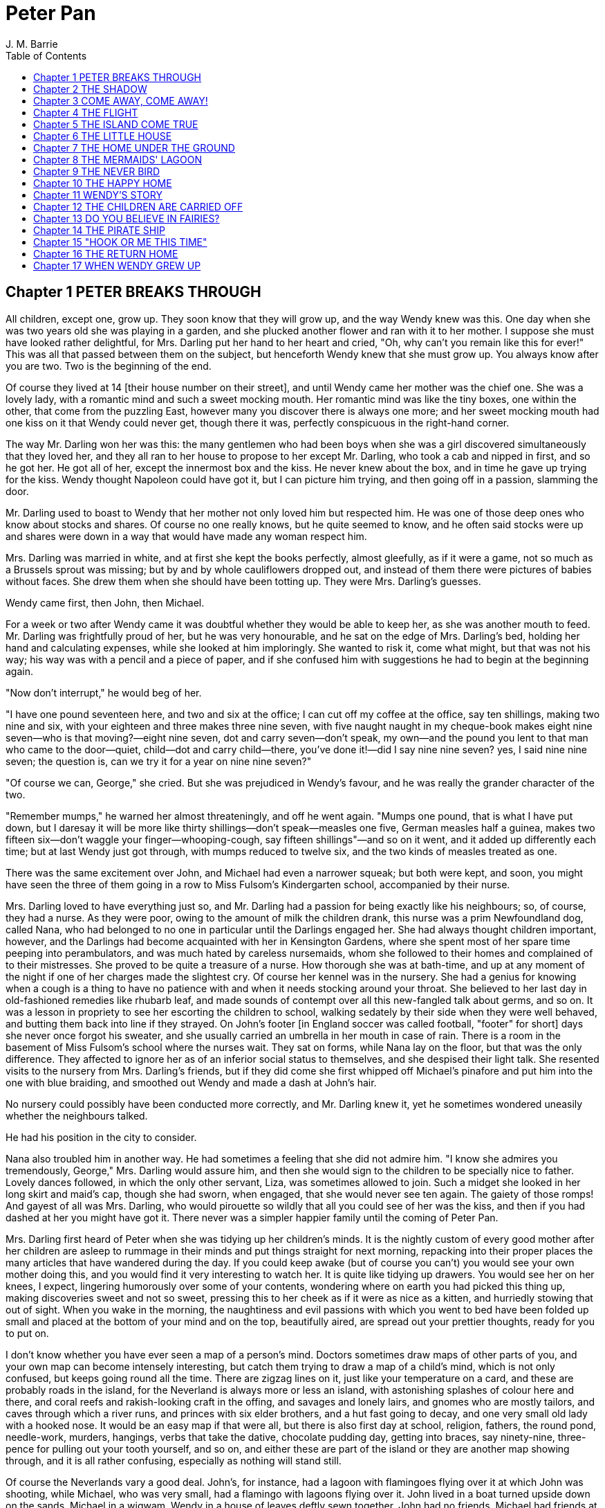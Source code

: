 :toc:
= Peter Pan
J. M. Barrie

== Chapter 1 PETER BREAKS THROUGH

All children, except one, grow up. They soon know that they will grow
up, and the way Wendy knew was this. One day when she was two years old
she was playing in a garden, and she plucked another flower and ran with
it to her mother. I suppose she must have looked rather delightful, for
Mrs. Darling put her hand to her heart and cried, "Oh, why can't you
remain like this for ever!" This was all that passed between them on the
subject, but henceforth Wendy knew that she must grow up. You always
know after you are two. Two is the beginning of the end.

Of course they lived at 14 [their house number on their street], and
until Wendy came her mother was the chief one. She was a lovely lady,
with a romantic mind and such a sweet mocking mouth. Her romantic mind
was like the tiny boxes, one within the other, that come from the
puzzling East, however many you discover there is always one more; and
her sweet mocking mouth had one kiss on it that Wendy could never get,
though there it was, perfectly conspicuous in the right-hand corner.

The way Mr. Darling won her was this: the many gentlemen who had been
boys when she was a girl discovered simultaneously that they loved her,
and they all ran to her house to propose to her except Mr. Darling, who
took a cab and nipped in first, and so he got her. He got all of her,
except the innermost box and the kiss. He never knew about the box, and
in time he gave up trying for the kiss. Wendy thought Napoleon could
have got it, but I can picture him trying, and then going off in a
passion, slamming the door.

Mr. Darling used to boast to Wendy that her mother not only loved him
but respected him. He was one of those deep ones who know about stocks
and shares. Of course no one really knows, but he quite seemed to know,
and he often said stocks were up and shares were down in a way that
would have made any woman respect him.

Mrs. Darling was married in white, and at first she kept the books
perfectly, almost gleefully, as if it were a game, not so much as a
Brussels sprout was missing; but by and by whole cauliflowers dropped
out, and instead of them there were pictures of babies without faces.
She drew them when she should have been totting up. They were Mrs.
Darling's guesses.

Wendy came first, then John, then Michael.

For a week or two after Wendy came it was doubtful whether they would be
able to keep her, as she was another mouth to feed. Mr. Darling was
frightfully proud of her, but he was very honourable, and he sat on the
edge of Mrs. Darling's bed, holding her hand and calculating expenses,
while she looked at him imploringly. She wanted to risk it, come what
might, but that was not his way; his way was with a pencil and a piece
of paper, and if she confused him with suggestions he had to begin at
the beginning again.

"Now don't interrupt," he would beg of her.

"I have one pound seventeen here, and two and six at the office; I can
cut off my coffee at the office, say ten shillings, making two nine and
six, with your eighteen and three makes three nine seven, with five
naught naught in my cheque-book makes eight nine seven—who is that
moving?—eight nine seven, dot and carry seven—don't speak, my own—and
the pound you lent to that man who came to the door—quiet, child—dot and
carry child—there, you've done it!—did I say nine nine seven? yes, I
said nine nine seven; the question is, can we try it for a year on nine
nine seven?"

"Of course we can, George," she cried. But she was prejudiced in Wendy's
favour, and he was really the grander character of the two.

"Remember mumps," he warned her almost threateningly, and off he went
again. "Mumps one pound, that is what I have put down, but I daresay it
will be more like thirty shillings—don't speak—measles one five, German
measles half a guinea, makes two fifteen six—don't waggle your
finger—whooping-cough, say fifteen shillings"—and so on it went, and it
added up differently each time; but at last Wendy just got through, with
mumps reduced to twelve six, and the two kinds of measles treated as
one.

There was the same excitement over John, and Michael had even a narrower
squeak; but both were kept, and soon, you might have seen the three of
them going in a row to Miss Fulsom's Kindergarten school, accompanied by
their nurse.

Mrs. Darling loved to have everything just so, and Mr. Darling had a
passion for being exactly like his neighbours; so, of course, they had a
nurse. As they were poor, owing to the amount of milk the children
drank, this nurse was a prim Newfoundland dog, called Nana, who had
belonged to no one in particular until the Darlings engaged her. She had
always thought children important, however, and the Darlings had become
acquainted with her in Kensington Gardens, where she spent most of her
spare time peeping into perambulators, and was much hated by careless
nursemaids, whom she followed to their homes and complained of to their
mistresses. She proved to be quite a treasure of a nurse. How thorough
she was at bath-time, and up at any moment of the night if one of her
charges made the slightest cry. Of course her kennel was in the nursery.
She had a genius for knowing when a cough is a thing to have no patience
with and when it needs stocking around your throat. She believed to her
last day in old-fashioned remedies like rhubarb leaf, and made sounds of
contempt over all this new-fangled talk about germs, and so on. It was a
lesson in propriety to see her escorting the children to school, walking
sedately by their side when they were well behaved, and butting them
back into line if they strayed. On John's footer [in England soccer was
called football, "footer" for short] days she never once forgot his
sweater, and she usually carried an umbrella in her mouth in case of
rain. There is a room in the basement of Miss Fulsom's school where the
nurses wait. They sat on forms, while Nana lay on the floor, but that
was the only difference. They affected to ignore her as of an inferior
social status to themselves, and she despised their light talk. She
resented visits to the nursery from Mrs. Darling's friends, but if they
did come she first whipped off Michael's pinafore and put him into the
one with blue braiding, and smoothed out Wendy and made a dash at John's
hair.

No nursery could possibly have been conducted more correctly, and Mr.
Darling knew it, yet he sometimes wondered uneasily whether the
neighbours talked.

He had his position in the city to consider.

Nana also troubled him in another way. He had sometimes a feeling that
she did not admire him. "I know she admires you tremendously, George,"
Mrs. Darling would assure him, and then she would sign to the children
to be specially nice to father. Lovely dances followed, in which the
only other servant, Liza, was sometimes allowed to join. Such a midget
she looked in her long skirt and maid's cap, though she had sworn, when
engaged, that she would never see ten again. The gaiety of those romps!
And gayest of all was Mrs. Darling, who would pirouette so wildly that
all you could see of her was the kiss, and then if you had dashed at her
you might have got it. There never was a simpler happier family until
the coming of Peter Pan.

Mrs. Darling first heard of Peter when she was tidying up her children's
minds. It is the nightly custom of every good mother after her children
are asleep to rummage in their minds and put things straight for next
morning, repacking into their proper places the many articles that have
wandered during the day. If you could keep awake (but of course you
can't) you would see your own mother doing this, and you would find it
very interesting to watch her. It is quite like tidying up drawers. You
would see her on her knees, I expect, lingering humorously over some of
your contents, wondering where on earth you had picked this thing up,
making discoveries sweet and not so sweet, pressing this to her cheek as
if it were as nice as a kitten, and hurriedly stowing that out of sight.
When you wake in the morning, the naughtiness and evil passions with
which you went to bed have been folded up small and placed at the bottom
of your mind and on the top, beautifully aired, are spread out your
prettier thoughts, ready for you to put on.

I don't know whether you have ever seen a map of a person's mind.
Doctors sometimes draw maps of other parts of you, and your own map can
become intensely interesting, but catch them trying to draw a map of a
child's mind, which is not only confused, but keeps going round all the
time. There are zigzag lines on it, just like your temperature on a
card, and these are probably roads in the island, for the Neverland is
always more or less an island, with astonishing splashes of colour here
and there, and coral reefs and rakish-looking craft in the offing, and
savages and lonely lairs, and gnomes who are mostly tailors, and caves
through which a river runs, and princes with six elder brothers, and a
hut fast going to decay, and one very small old lady with a hooked nose.
It would be an easy map if that were all, but there is also first day at
school, religion, fathers, the round pond, needle-work, murders,
hangings, verbs that take the dative, chocolate pudding day, getting
into braces, say ninety-nine, three-pence for pulling out your tooth
yourself, and so on, and either these are part of the island or they are
another map showing through, and it is all rather confusing, especially
as nothing will stand still.

Of course the Neverlands vary a good deal. John's, for instance, had a
lagoon with flamingoes flying over it at which John was shooting, while
Michael, who was very small, had a flamingo with lagoons flying over it.
John lived in a boat turned upside down on the sands, Michael in a
wigwam, Wendy in a house of leaves deftly sewn together. John had no
friends, Michael had friends at night, Wendy had a pet wolf forsaken by
its parents, but on the whole the Neverlands have a family resemblance,
and if they stood still in a row you could say of them that they have
each other's nose, and so forth. On these magic shores children at play
are for ever beaching their coracles [simple boat]. We too have been
there; we can still hear the sound of the surf, though we shall land no
more.

Of all delectable islands the Neverland is the snuggest and most
compact, not large and sprawly, you know, with tedious distances between
one adventure and another, but nicely crammed. When you play at it by
day with the chairs and table-cloth, it is not in the least alarming,
but in the two minutes before you go to sleep it becomes very real. That
is why there are night-lights.

Occasionally in her travels through her children's minds Mrs. Darling
found things she could not understand, and of these quite the most
perplexing was the word Peter. She knew of no Peter, and yet he was here
and there in John and Michael's minds, while Wendy's began to be
scrawled all over with him. The name stood out in bolder letters than
any of the other words, and as Mrs. Darling gazed she felt that it had
an oddly cocky appearance.

"Yes, he is rather cocky," Wendy admitted with regret. Her mother had
been questioning her.

"But who is he, my pet?"

"He is Peter Pan, you know, mother."

At first Mrs. Darling did not know, but after thinking back into her
childhood she just remembered a Peter Pan who was said to live with the
fairies. There were odd stories about him, as that when children died he
went part of the way with them, so that they should not be frightened.
She had believed in him at the time, but now that she was married and
full of sense she quite doubted whether there was any such person.

"Besides," she said to Wendy, "he would be grown up by this time."

"Oh no, he isn't grown up," Wendy assured her confidently, "and he is
just my size." She meant that he was her size in both mind and body; she
didn't know how she knew, she just knew it.

Mrs. Darling consulted Mr. Darling, but he smiled pooh-pooh. "Mark my
words," he said, "it is some nonsense Nana has been putting into their
heads; just the sort of idea a dog would have. Leave it alone, and it
will blow over."

But it would not blow over and soon the troublesome boy gave Mrs.
Darling quite a shock.

Children have the strangest adventures without being troubled by them.
For instance, they may remember to mention, a week after the event
happened, that when they were in the wood they had met their dead father
and had a game with him. It was in this casual way that Wendy one
morning made a disquieting revelation. Some leaves of a tree had been
found on the nursery floor, which certainly were not there when the
children went to bed, and Mrs. Darling was puzzling over them when Wendy
said with a tolerant smile:

"I do believe it is that Peter again!"

"Whatever do you mean, Wendy?"

"It is so naughty of him not to wipe his feet," Wendy said, sighing. She
was a tidy child.

She explained in quite a matter-of-fact way that she thought Peter
sometimes came to the nursery in the night and sat on the foot of her
bed and played on his pipes to her. Unfortunately she never woke, so she
didn't know how she knew, she just knew.

"What nonsense you talk, precious. No one can get into the house without
knocking."

"I think he comes in by the window," she said.

"My love, it is three floors up."

"Were not the leaves at the foot of the window, mother?"

It was quite true; the leaves had been found very near the window.

Mrs. Darling did not know what to think, for it all seemed so natural to
Wendy that you could not dismiss it by saying she had been dreaming.

"My child," the mother cried, "why did you not tell me of this before?"

"I forgot," said Wendy lightly. She was in a hurry to get her breakfast.

Oh, surely she must have been dreaming.

But, on the other hand, there were the leaves. Mrs. Darling examined
them very carefully; they were skeleton leaves, but she was sure they
did not come from any tree that grew in England. She crawled about the
floor, peering at it with a candle for marks of a strange foot. She
rattled the poker up the chimney and tapped the walls. She let down a
tape from the window to the pavement, and it was a sheer drop of thirty
feet, without so much as a spout to climb up by.

Certainly Wendy had been dreaming.

But Wendy had not been dreaming, as the very next night showed, the
night on which the extraordinary adventures of these children may be
said to have begun.

On the night we speak of all the children were once more in bed. It
happened to be Nana's evening off, and Mrs. Darling had bathed them and
sung to them till one by one they had let go her hand and slid away into
the land of sleep.

All were looking so safe and cosy that she smiled at her fears now and
sat down tranquilly by the fire to sew.

It was something for Michael, who on his birthday was getting into
shirts. The fire was warm, however, and the nursery dimly lit by three
night-lights, and presently the sewing lay on Mrs. Darling's lap. Then
her head nodded, oh, so gracefully. She was asleep. Look at the four of
them, Wendy and Michael over there, John here, and Mrs. Darling by the
fire. There should have been a fourth night-light.

While she slept she had a dream. She dreamt that the Neverland had come
too near and that a strange boy had broken through from it. He did not
alarm her, for she thought she had seen him before in the faces of many
women who have no children. Perhaps he is to be found in the faces of
some mothers also. But in her dream he had rent the film that obscures
the Neverland, and she saw Wendy and John and Michael peeping through
the gap.

The dream by itself would have been a trifle, but while she was dreaming
the window of the nursery blew open, and a boy did drop on the floor. He
was accompanied by a strange light, no bigger than your fist, which
darted about the room like a living thing and I think it must have been
this light that wakened Mrs. Darling.

She started up with a cry, and saw the boy, and somehow she knew at once
that he was Peter Pan. If you or I or Wendy had been there we should
have seen that he was very like Mrs. Darling's kiss. He was a lovely
boy, clad in skeleton leaves and the juices that ooze out of trees but
the most entrancing thing about him was that he had all his first teeth.
When he saw she was a grown-up, he gnashed the little pearls at her.

== Chapter 2 THE SHADOW

Mrs. Darling screamed, and, as if in answer to a bell, the door opened,
and Nana entered, returned from her evening out. She growled and sprang
at the boy, who leapt lightly through the window. Again Mrs. Darling
screamed, this time in distress for him, for she thought he was killed,
and she ran down into the street to look for his little body, but it was
not there; and she looked up, and in the black night she could see
nothing but what she thought was a shooting star.

She returned to the nursery, and found Nana with something in her mouth,
which proved to be the boy's shadow. As he leapt at the window Nana had
closed it quickly, too late to catch him, but his shadow had not had
time to get out; slam went the window and snapped it off.

You may be sure Mrs. Darling examined the shadow carefully, but it was
quite the ordinary kind.

Nana had no doubt of what was the best thing to do with this shadow. She
hung it out at the window, meaning "He is sure to come back for it; let
us put it where he can get it easily without disturbing the children."

But unfortunately Mrs. Darling could not leave it hanging out at the
window, it looked so like the washing and lowered the whole tone of the
house. She thought of showing it to Mr. Darling, but he was totting up
winter great-coats for John and Michael, with a wet towel around his
head to keep his brain clear, and it seemed a shame to trouble him;
besides, she knew exactly what he would say: "It all comes of having a
dog for a nurse."

She decided to roll the shadow up and put it away carefully in a drawer,
until a fitting opportunity came for telling her husband. Ah me!

The opportunity came a week later, on that never-to-be-forgotten Friday.
Of course it was a Friday.

"I ought to have been specially careful on a Friday," she used to say
afterwards to her husband, while perhaps Nana was on the other side of
her, holding her hand.

"No, no," Mr. Darling always said, "I am responsible for it all. I,
George Darling, did it. MEA CULPA, MEA CULPA." He had had a classical
education.

They sat thus night after night recalling that fatal Friday, till every
detail of it was stamped on their brains and came through on the other
side like the faces on a bad coinage.

"If only I had not accepted that invitation to dine at 27," Mrs. Darling
said.

"If only I had not poured my medicine into Nana's bowl," said Mr.
Darling.

"If only I had pretended to like the medicine," was what Nana's wet eyes
said.

"My liking for parties, George."

"My fatal gift of humour, dearest."

"My touchiness about trifles, dear master and mistress."

Then one or more of them would break down altogether; Nana at the
thought, "It's true, it's true, they ought not to have had a dog for a
nurse." Many a time it was Mr. Darling who put the handkerchief to
Nana's eyes.

"That fiend!" Mr. Darling would cry, and Nana's bark was the echo of it,
but Mrs. Darling never upbraided Peter; there was something in the
right-hand corner of her mouth that wanted her not to call Peter names.

They would sit there in the empty nursery, recalling fondly every
smallest detail of that dreadful evening. It had begun so uneventfully,
so precisely like a hundred other evenings, with Nana putting on the
water for Michael's bath and carrying him to it on her back.

"I won't go to bed," he had shouted, like one who still believed that he
had the last word on the subject, "I won't, I won't. Nana, it isn't six
o'clock yet. Oh dear, oh dear, I shan't love you any more, Nana. I tell
you I won't be bathed, I won't, I won't!"

Then Mrs. Darling had come in, wearing her white evening-gown. She had
dressed early because Wendy so loved to see her in her evening-gown,
with the necklace George had given her. She was wearing Wendy's bracelet
on her arm; she had asked for the loan of it. Wendy loved to lend her
bracelet to her mother.

She had found her two older children playing at being herself and father
on the occasion of Wendy's birth, and John was saying:

"I am happy to inform you, Mrs. Darling, that you are now a mother," in
just such a tone as Mr. Darling himself may have used on the real
occasion.

Wendy had danced with joy, just as the real Mrs. Darling must have done.

Then John was born, with the extra pomp that he conceived due to the
birth of a male, and Michael came from his bath to ask to be born also,
but John said brutally that they did not want any more.

Michael had nearly cried. "Nobody wants me," he said, and of course the
lady in the evening-dress could not stand that.

"I do," she said, "I so want a third child."

"Boy or girl?" asked Michael, not too hopefully.

"Boy."

Then he had leapt into her arms. Such a little thing for Mr. and Mrs.
Darling and Nana to recall now, but not so little if that was to be
Michael's last night in the nursery.

They go on with their recollections.

"It was then that I rushed in like a tornado, wasn't it?" Mr. Darling
would say, scorning himself; and indeed he had been like a tornado.

Perhaps there was some excuse for him. He, too, had been dressing for
the party, and all had gone well with him until he came to his tie. It
is an astounding thing to have to tell, but this man, though he knew
about stocks and shares, had no real mastery of his tie. Sometimes the
thing yielded to him without a contest, but there were occasions when it
would have been better for the house if he had swallowed his pride and
used a made-up tie.

This was such an occasion. He came rushing into the nursery with the
crumpled little brute of a tie in his hand.

"Why, what is the matter, father dear?"

"Matter!" he yelled; he really yelled. "This tie, it will not tie." He
became dangerously sarcastic. "Not round my neck! Round the bed-post! Oh
yes, twenty times have I made it up round the bed-post, but round my
neck, no! Oh dear no! begs to be excused!"

He thought Mrs. Darling was not sufficiently impressed, and he went on
sternly, "I warn you of this, mother, that unless this tie is round my
neck we don't go out to dinner to-night, and if I don't go out to dinner
to-night, I never go to the office again, and if I don't go to the
office again, you and I starve, and our children will be flung into the
streets."

Even then Mrs. Darling was placid. "Let me try, dear," she said, and
indeed that was what he had come to ask her to do, and with her nice
cool hands she tied his tie for him, while the children stood around to
see their fate decided. Some men would have resented her being able to
do it so easily, but Mr. Darling had far too fine a nature for that; he
thanked her carelessly, at once forgot his rage, and in another moment
was dancing round the room with Michael on his back.

"How wildly we romped!" says Mrs. Darling now, recalling it.

"Our last romp!" Mr. Darling groaned.

"O George, do you remember Michael suddenly said to me, 'How did you get
to know me, mother?'"

"I remember!"

"They were rather sweet, don't you think, George?"

"And they were ours, ours! and now they are gone."

The romp had ended with the appearance of Nana, and most unluckily Mr.
Darling collided against her, covering his trousers with hairs. They
were not only new trousers, but they were the first he had ever had with
braid on them, and he had had to bite his lip to prevent the tears
coming. Of course Mrs. Darling brushed him, but he began to talk again
about its being a mistake to have a dog for a nurse.

"George, Nana is a treasure."

"No doubt, but I have an uneasy feeling at times that she looks upon the
children as puppies."

"Oh no, dear one, I feel sure she knows they have souls."

"I wonder," Mr. Darling said thoughtfully, "I wonder." It was an
opportunity, his wife felt, for telling him about the boy. At first he
pooh-poohed the story, but he became thoughtful when she showed him the
shadow.

"It is nobody I know," he said, examining it carefully, "but it does
look a scoundrel."

"We were still discussing it, you remember," says Mr. Darling, "when
Nana came in with Michael's medicine. You will never carry the bottle in
your mouth again, Nana, and it is all my fault."

Strong man though he was, there is no doubt that he had behaved rather
foolishly over the medicine. If he had a weakness, it was for thinking
that all his life he had taken medicine boldly, and so now, when Michael
dodged the spoon in Nana's mouth, he had said reprovingly, "Be a man,
Michael."

"Won't; won't!" Michael cried naughtily. Mrs. Darling left the room to
get a chocolate for him, and Mr. Darling thought this showed want of
firmness.

"Mother, don't pamper him," he called after her. "Michael, when I was
your age I took medicine without a murmur. I said, 'Thank you, kind
parents, for giving me bottles to make me well.'"

He really thought this was true, and Wendy, who was now in her
night-gown, believed it also, and she said, to encourage Michael, "That
medicine you sometimes take, father, is much nastier, isn't it?"

"Ever so much nastier," Mr. Darling said bravely, "and I would take it
now as an example to you, Michael, if I hadn't lost the bottle."

He had not exactly lost it; he had climbed in the dead of night to the
top of the wardrobe and hidden it there. What he did not know was that
the faithful Liza had found it, and put it back on his wash-stand.

"I know where it is, father," Wendy cried, always glad to be of service.
"I'll bring it," and she was off before he could stop her. Immediately
his spirits sank in the strangest way.

"John," he said, shuddering, "it's most beastly stuff. It's that nasty,
sticky, sweet kind."

"It will soon be over, father," John said cheerily, and then in rushed
Wendy with the medicine in a glass.

"I have been as quick as I could," she panted.

"You have been wonderfully quick," her father retorted, with a
vindictive politeness that was quite thrown away upon her. "Michael
first," he said doggedly.

"Father first," said Michael, who was of a suspicious nature.

"I shall be sick, you know," Mr. Darling said threateningly.

"Come on, father," said John.

"Hold your tongue, John," his father rapped out.

Wendy was quite puzzled. "I thought you took it quite easily, father."

"That is not the point," he retorted. "The point is, that there is more
in my glass than in Michael's spoon." His proud heart was nearly
bursting. "And it isn't fair: I would say it though it were with my last
breath; it isn't fair."

"Father, I am waiting," said Michael coldly.

"It's all very well to say you are waiting; so am I waiting."

"Father's a cowardly custard."

"So are you a cowardly custard."

"I'm not frightened."

"Neither am I frightened."

"Well, then, take it."

"Well, then, you take it."

Wendy had a splendid idea. "Why not both take it at the same time?"

"Certainly," said Mr. Darling. "Are you ready, Michael?"

Wendy gave the words, one, two, three, and Michael took his medicine,
but Mr. Darling slipped his behind his back.

There was a yell of rage from Michael, and "O father!" Wendy exclaimed.

"What do you mean by 'O father'?" Mr. Darling demanded. "Stop that row,
Michael. I meant to take mine, but I—I missed it."

It was dreadful the way all the three were looking at him, just as if
they did not admire him. "Look here, all of you," he said entreatingly,
as soon as Nana had gone into the bathroom. "I have just thought of a
splendid joke. I shall pour my medicine into Nana's bowl, and she will
drink it, thinking it is milk!"

It was the colour of milk; but the children did not have their father's
sense of humour, and they looked at him reproachfully as he poured the
medicine into Nana's bowl. "What fun!" he said doubtfully, and they did
not dare expose him when Mrs. Darling and Nana returned.

"Nana, good dog," he said, patting her, "I have put a little milk into
your bowl, Nana."

Nana wagged her tail, ran to the medicine, and began lapping it. Then
she gave Mr. Darling such a look, not an angry look: she showed him the
great red tear that makes us so sorry for noble dogs, and crept into her
kennel.

Mr. Darling was frightfully ashamed of himself, but he would not give
in. In a horrid silence Mrs. Darling smelt the bowl. "O George," she
said, "it's your medicine!"

"It was only a joke," he roared, while she comforted her boys, and Wendy
hugged Nana. "Much good," he said bitterly, "my wearing myself to the
bone trying to be funny in this house."

And still Wendy hugged Nana. "That's right," he shouted. "Coddle her!
Nobody coddles me. Oh dear no! I am only the breadwinner, why should I
be coddled—why, why, why!"

"George," Mrs. Darling entreated him, "not so loud; the servants will
hear you." Somehow they had got into the way of calling Liza the
servants.

"Let them!" he answered recklessly. "Bring in the whole world. But I
refuse to allow that dog to lord it in my nursery for an hour longer."

The children wept, and Nana ran to him beseechingly, but he waved her
back. He felt he was a strong man again. "In vain, in vain," he cried;
"the proper place for you is the yard, and there you go to be tied up
this instant."

"George, George," Mrs. Darling whispered, "remember what I told you
about that boy."

Alas, he would not listen. He was determined to show who was master in
that house, and when commands would not draw Nana from the kennel, he
lured her out of it with honeyed words, and seizing her roughly, dragged
her from the nursery. He was ashamed of himself, and yet he did it. It
was all owing to his too affectionate nature, which craved for
admiration. When he had tied her up in the back-yard, the wretched
father went and sat in the passage, with his knuckles to his eyes.

In the meantime Mrs. Darling had put the children to bed in unwonted
silence and lit their night-lights. They could hear Nana barking, and
John whimpered, "It is because he is chaining her up in the yard," but
Wendy was wiser.

"That is not Nana's unhappy bark," she said, little guessing what was
about to happen; "that is her bark when she smells danger."

Danger!

"Are you sure, Wendy?"

"Oh, yes."

Mrs. Darling quivered and went to the window. It was securely fastened.
She looked out, and the night was peppered with stars. They were
crowding round the house, as if curious to see what was to take place
there, but she did not notice this, nor that one or two of the smaller
ones winked at her. Yet a nameless fear clutched at her heart and made
her cry, "Oh, how I wish that I wasn't going to a party to-night!"

Even Michael, already half asleep, knew that she was perturbed, and he
asked, "Can anything harm us, mother, after the night-lights are lit?"

"Nothing, precious," she said; "they are the eyes a mother leaves behind
her to guard her children."

She went from bed to bed singing enchantments over them, and little
Michael flung his arms round her. "Mother," he cried, "I'm glad of you."
They were the last words she was to hear from him for a long time.

No. 27 was only a few yards distant, but there had been a slight fall of
snow, and Father and Mother Darling picked their way over it deftly not
to soil their shoes. They were already the only persons in the street,
and all the stars were watching them. Stars are beautiful, but they may
not take an active part in anything, they must just look on for ever. It
is a punishment put on them for something they did so long ago that no
star now knows what it was. So the older ones have become glassy-eyed
and seldom speak (winking is the star language), but the little ones
still wonder. They are not really friendly to Peter, who had a
mischievous way of stealing up behind them and trying to blow them out;
but they are so fond of fun that they were on his side to-night, and
anxious to get the grown-ups out of the way. So as soon as the door of
27 closed on Mr. and Mrs. Darling there was a commotion in the
firmament, and the smallest of all the stars in the Milky Way screamed
out:

"Now, Peter!"

== Chapter 3 COME AWAY, COME AWAY!

For a moment after Mr. and Mrs. Darling left the house the night-lights
by the beds of the three children continued to burn clearly. They were
awfully nice little night-lights, and one cannot help wishing that they
could have kept awake to see Peter; but Wendy's light blinked and gave
such a yawn that the other two yawned also, and before they could close
their mouths all the three went out.

There was another light in the room now, a thousand times brighter than
the night-lights, and in the time we have taken to say this, it had been
in all the drawers in the nursery, looking for Peter's shadow, rummaged
the wardrobe and turned every pocket inside out. It was not really a
light; it made this light by flashing about so quickly, but when it came
to rest for a second you saw it was a fairy, no longer than your hand,
but still growing. It was a girl called Tinker Bell exquisitely gowned
in a skeleton leaf, cut low and square, through which her figure could
be seen to the best advantage. She was slightly inclined to EMBONPOINT.
(plump hourglass figure)

A moment after the fairy's entrance the window was blown open by the
breathing of the little stars, and Peter dropped in. He had carried
Tinker Bell part of the way, and his hand was still messy with the fairy
dust.

"Tinker Bell," he called softly, after making sure that the children
were asleep, "Tink, where are you?" She was in a jug for the moment, and
liking it extremely; she had never been in a jug before.

"Oh, do come out of that jug, and tell me, do you know where they put my
shadow?"

The loveliest tinkle as of golden bells answered him. It is the fairy
language. You ordinary children can never hear it, but if you were to
hear it you would know that you had heard it once before.

Tink said that the shadow was in the big box. She meant the chest of
drawers, and Peter jumped at the drawers, scattering their contents to
the floor with both hands, as kings toss ha'pence to the crowd. In a
moment he had recovered his shadow, and in his delight he forgot that he
had shut Tinker Bell up in the drawer.

If he thought at all, but I don't believe he ever thought, it was that
he and his shadow, when brought near each other, would join like drops
of water, and when they did not he was appalled. He tried to stick it on
with soap from the bathroom, but that also failed. A shudder passed
through Peter, and he sat on the floor and cried.

His sobs woke Wendy, and she sat up in bed. She was not alarmed to see a
stranger crying on the nursery floor; she was only pleasantly
interested.

"Boy," she said courteously, "why are you crying?"

Peter could be exceeding polite also, having learned the grand manner at
fairy ceremonies, and he rose and bowed to her beautifully. She was much
pleased, and bowed beautifully to him from the bed.

"What's your name?" he asked.

"Wendy Moira Angela Darling," she replied with some satisfaction. "What
is your name?"

"Peter Pan."

She was already sure that he must be Peter, but it did seem a
comparatively short name.

"Is that all?"

"Yes," he said rather sharply. He felt for the first time that it was a
shortish name.

"I'm so sorry," said Wendy Moira Angela.

"It doesn't matter," Peter gulped.

She asked where he lived.

"Second to the right," said Peter, "and then straight on till morning."

"What a funny address!"

Peter had a sinking. For the first time he felt that perhaps it was a
funny address.

"No, it isn't," he said.

"I mean," Wendy said nicely, remembering that she was hostess, "is that
what they put on the letters?"

He wished she had not mentioned letters.

"Don't get any letters," he said contemptuously.

"But your mother gets letters?"

"Don't have a mother," he said. Not only had he no mother, but he had
not the slightest desire to have one. He thought them very over-rated
persons. Wendy, however, felt at once that she was in the presence of a
tragedy.

"O Peter, no wonder you were crying," she said, and got out of bed and
ran to him.

"I wasn't crying about mothers," he said rather indignantly. "I was
crying because I can't get my shadow to stick on. Besides, I wasn't
crying."

"It has come off?"

"Yes."

Then Wendy saw the shadow on the floor, looking so draggled, and she was
frightfully sorry for Peter. "How awful!" she said, but she could not
help smiling when she saw that he had been trying to stick it on with
soap. How exactly like a boy!

Fortunately she knew at once what to do. "It must be sewn on," she said,
just a little patronisingly.

"What's sewn?" he asked.

"You're dreadfully ignorant."

"No, I'm not."

But she was exulting in his ignorance. "I shall sew it on for you, my
little man," she said, though he was tall as herself, and she got out
her housewife [sewing bag], and sewed the shadow on to Peter's foot.

"I daresay it will hurt a little," she warned him.

"Oh, I shan't cry," said Peter, who was already of the opinion that he
had never cried in his life. And he clenched his teeth and did not cry,
and soon his shadow was behaving properly, though still a little
creased.

"Perhaps I should have ironed it," Wendy said thoughtfully, but Peter,
boylike, was indifferent to appearances, and he was now jumping about in
the wildest glee. Alas, he had already forgotten that he owed his bliss
to Wendy. He thought he had attached the shadow himself. "How clever I
am!" he crowed rapturously, "oh, the cleverness of me!"

It is humiliating to have to confess that this conceit of Peter was one
of his most fascinating qualities. To put it with brutal frankness,
there never was a cockier boy.

But for the moment Wendy was shocked. "You conceit [braggart]," she
exclaimed, with frightful sarcasm; "of course I did nothing!"

"You did a little," Peter said carelessly, and continued to dance.

"A little!" she replied with hauteur [pride]; "if I am no use I can at
least withdraw," and she sprang in the most dignified way into bed and
covered her face with the blankets.

To induce her to look up he pretended to be going away, and when this
failed he sat on the end of the bed and tapped her gently with his foot.
"Wendy," he said, "don't withdraw. I can't help crowing, Wendy, when I'm
pleased with myself." Still she would not look up, though she was
listening eagerly. "Wendy," he continued, in a voice that no woman has
ever yet been able to resist, "Wendy, one girl is more use than twenty
boys."

Now Wendy was every inch a woman, though there were not very many
inches, and she peeped out of the bed-clothes.

"Do you really think so, Peter?"

"Yes, I do."

"I think it's perfectly sweet of you," she declared, "and I'll get up
again," and she sat with him on the side of the bed. She also said she
would give him a kiss if he liked, but Peter did not know what she
meant, and he held out his hand expectantly.

"Surely you know what a kiss is?" she asked, aghast.

"I shall know when you give it to me," he replied stiffly, and not to
hurt his feeling she gave him a thimble.

"Now," said he, "shall I give you a kiss?" and she replied with a slight
primness, "If you please." She made herself rather cheap by inclining
her face toward him, but he merely dropped an acorn button into her
hand, so she slowly returned her face to where it had been before, and
said nicely that she would wear his kiss on the chain around her neck.
It was lucky that she did put it on that chain, for it was afterwards to
save her life.

When people in our set are introduced, it is customary for them to ask
each other's age, and so Wendy, who always liked to do the correct
thing, asked Peter how old he was. It was not really a happy question to
ask him; it was like an examination paper that asks grammar, when what
you want to be asked is Kings of England.

"I don't know," he replied uneasily, "but I am quite young." He really
knew nothing about it, he had merely suspicions, but he said at a
venture, "Wendy, I ran away the day I was born."

Wendy was quite surprised, but interested; and she indicated in the
charming drawing-room manner, by a touch on her night-gown, that he
could sit nearer her.

"It was because I heard father and mother," he explained in a low voice,
"talking about what I was to be when I became a man." He was
extraordinarily agitated now. "I don't want ever to be a man," he said
with passion. "I want always to be a little boy and to have fun. So I
ran away to Kensington Gardens and lived a long long time among the
fairies."

She gave him a look of the most intense admiration, and he thought it
was because he had run away, but it was really because he knew fairies.
Wendy had lived such a home life that to know fairies struck her as
quite delightful. She poured out questions about them, to his surprise,
for they were rather a nuisance to him, getting in his way and so on,
and indeed he sometimes had to give them a hiding [spanking]. Still, he
liked them on the whole, and he told her about the beginning of fairies.

"You see, Wendy, when the first baby laughed for the first time, its
laugh broke into a thousand pieces, and they all went skipping about,
and that was the beginning of fairies."

Tedious talk this, but being a stay-at-home she liked it.

"And so," he went on good-naturedly, "there ought to be one fairy for
every boy and girl."

"Ought to be? Isn't there?"

"No. You see children know such a lot now, they soon don't believe in
fairies, and every time a child says, 'I don't believe in fairies,'
there is a fairy somewhere that falls down dead."

Really, he thought they had now talked enough about fairies, and it
struck him that Tinker Bell was keeping very quiet. "I can't think where
she has gone to," he said, rising, and he called Tink by name. Wendy's
heart went flutter with a sudden thrill.

"Peter," she cried, clutching him, "you don't mean to tell me that there
is a fairy in this room!"

"She was here just now," he said a little impatiently. "You don't hear
her, do you?" and they both listened.

"The only sound I hear," said Wendy, "is like a tinkle of bells."

"Well, that's Tink, that's the fairy language. I think I hear her too."

The sound came from the chest of drawers, and Peter made a merry face.
No one could ever look quite so merry as Peter, and the loveliest of
gurgles was his laugh. He had his first laugh still.

"Wendy," he whispered gleefully, "I do believe I shut her up in the
drawer!"

He let poor Tink out of the drawer, and she flew about the nursery
screaming with fury. "You shouldn't say such things," Peter retorted.
"Of course I'm very sorry, but how could I know you were in the drawer?"

Wendy was not listening to him. "O Peter," she cried, "if she would only
stand still and let me see her!"

"They hardly ever stand still," he said, but for one moment Wendy saw
the romantic figure come to rest on the cuckoo clock. "O the lovely!"
she cried, though Tink's face was still distorted with passion.

"Tink," said Peter amiably, "this lady says she wishes you were her
fairy."

Tinker Bell answered insolently.

"What does she say, Peter?"

He had to translate. "She is not very polite. She says you are a great
[huge] ugly girl, and that she is my fairy."

He tried to argue with Tink. "You know you can't be my fairy, Tink,
because I am an gentleman and you are a lady."

To this Tink replied in these words, "You silly ass," and disappeared
into the bathroom. "She is quite a common fairy," Peter explained
apologetically, "she is called Tinker Bell because she mends the pots
and kettles [tinker = tin worker]." [Similar to "cinder" plus "elle" to
get Cinderella]

They were together in the armchair by this time, and Wendy plied him
with more questions.

"If you don't live in Kensington Gardens now—"

"Sometimes I do still."

"But where do you live mostly now?"

"With the lost boys."

"Who are they?"

"They are the children who fall out of their perambulators when the
nurse is looking the other way. If they are not claimed in seven days
they are sent far away to the Neverland to defray expenses. I'm
captain."

"What fun it must be!"

"Yes," said cunning Peter, "but we are rather lonely. You see we have no
female companionship."

"Are none of the others girls?"

"Oh, no; girls, you know, are much too clever to fall out of their
prams."

This flattered Wendy immensely. "I think," she said, "it is perfectly
lovely the way you talk about girls; John there just despises us."

For reply Peter rose and kicked John out of bed, blankets and all; one
kick. This seemed to Wendy rather forward for a first meeting, and she
told him with spirit that he was not captain in her house. However, John
continued to sleep so placidly on the floor that she allowed him to
remain there. "And I know you meant to be kind," she said, relenting,
"so you may give me a kiss."

For the moment she had forgotten his ignorance about kisses. "I thought
you would want it back," he said a little bitterly, and offered to
return her the thimble.

"Oh dear," said the nice Wendy, "I don't mean a kiss, I mean a thimble."

"What's that?"

"It's like this." She kissed him.

"Funny!" said Peter gravely. "Now shall I give you a thimble?"

"If you wish to," said Wendy, keeping her head erect this time.

Peter thimbled her, and almost immediately she screeched. "What is it,
Wendy?"

"It was exactly as if someone were pulling my hair."

"That must have been Tink. I never knew her so naughty before."

And indeed Tink was darting about again, using offensive language.

"She says she will do that to you, Wendy, every time I give you a
thimble."

"But why?"

"Why, Tink?"

Again Tink replied, "You silly ass." Peter could not understand why, but
Wendy understood, and she was just slightly disappointed when he
admitted that he came to the nursery window not to see her but to listen
to stories.

"You see, I don't know any stories. None of the lost boys knows any
stories."

"How perfectly awful," Wendy said.

"Do you know," Peter asked "why swallows build in the eaves of houses?
It is to listen to the stories. O Wendy, your mother was telling you
such a lovely story."

"Which story was it?"

"About the prince who couldn't find the lady who wore the glass
slipper."

"Peter," said Wendy excitedly, "that was Cinderella, and he found her,
and they lived happily ever after."

Peter was so glad that he rose from the floor, where they had been
sitting, and hurried to the window.

"Where are you going?" she cried with misgiving.

"To tell the other boys."

"Don't go Peter," she entreated, "I know such lots of stories."

Those were her precise words, so there can be no denying that it was she
who first tempted him.

He came back, and there was a greedy look in his eyes now which ought to
have alarmed her, but did not.

"Oh, the stories I could tell to the boys!" she cried, and then Peter
gripped her and began to draw her toward the window.

"Let me go!" she ordered him.

"Wendy, do come with me and tell the other boys."

Of course she was very pleased to be asked, but she said, "Oh dear, I
can't. Think of mummy! Besides, I can't fly."

"I'll teach you."

"Oh, how lovely to fly."

"I'll teach you how to jump on the wind's back, and then away we go."

"Oo!" she exclaimed rapturously.

"Wendy, Wendy, when you are sleeping in your silly bed you might be
flying about with me saying funny things to the stars."

"Oo!"

"And, Wendy, there are mermaids."

"Mermaids! With tails?"

"Such long tails."

"Oh," cried Wendy, "to see a mermaid!"

He had become frightfully cunning. "Wendy," he said, "how we should all
respect you."

She was wriggling her body in distress. It was quite as if she were
trying to remain on the nursery floor.

But he had no pity for her.

"Wendy," he said, the sly one, "you could tuck us in at night."

"Oo!"

"None of us has ever been tucked in at night."

"Oo," and her arms went out to him.

"And you could darn our clothes, and make pockets for us. None of us has
any pockets."

How could she resist. "Of course it's awfully fascinating!" she cried.
"Peter, would you teach John and Michael to fly too?"

"If you like," he said indifferently, and she ran to John and Michael
and shook them. "Wake up," she cried, "Peter Pan has come and he is to
teach us to fly."

John rubbed his eyes. "Then I shall get up," he said. Of course he was
on the floor already. "Hallo," he said, "I am up!"

Michael was up by this time also, looking as sharp as a knife with six
blades and a saw, but Peter suddenly signed silence. Their faces assumed
the awful craftiness of children listening for sounds from the grown-up
world. All was as still as salt. Then everything was right. No, stop!
Everything was wrong. Nana, who had been barking distressfully all the
evening, was quiet now. It was her silence they had heard.

"Out with the light! Hide! Quick!" cried John, taking command for the
only time throughout the whole adventure. And thus when Liza entered,
holding Nana, the nursery seemed quite its old self, very dark, and you
would have sworn you heard its three wicked inmates breathing
angelically as they slept. They were really doing it artfully from
behind the window curtains.

Liza was in a bad temper, for she was mixing the Christmas puddings in
the kitchen, and had been drawn from them, with a raisin still on her
cheek, by Nana's absurd suspicions. She thought the best way of getting
a little quiet was to take Nana to the nursery for a moment, but in
custody of course.

"There, you suspicious brute," she said, not sorry that Nana was in
disgrace. "They are perfectly safe, aren't they? Every one of the little
angels sound asleep in bed. Listen to their gentle breathing."

Here Michael, encouraged by his success, breathed so loudly that they
were nearly detected. Nana knew that kind of breathing, and she tried to
drag herself out of Liza's clutches.

But Liza was dense. "No more of it, Nana," she said sternly, pulling her
out of the room. "I warn you if you bark again I shall go straight for
master and missus and bring them home from the party, and then, oh,
won't master whip you, just."

She tied the unhappy dog up again, but do you think Nana ceased to bark?
Bring master and missus home from the party! Why, that was just what she
wanted. Do you think she cared whether she was whipped so long as her
charges were safe? Unfortunately Liza returned to her puddings, and
Nana, seeing that no help would come from her, strained and strained at
the chain until at last she broke it. In another moment she had burst
into the dining-room of 27 and flung up her paws to heaven, her most
expressive way of making a communication. Mr. and Mrs. Darling knew at
once that something terrible was happening in their nursery, and without
a good-bye to their hostess they rushed into the street.

But it was now ten minutes since three scoundrels had been breathing
behind the curtains, and Peter Pan can do a great deal in ten minutes.

We now return to the nursery.

"It's all right," John announced, emerging from his hiding-place. "I
say, Peter, can you really fly?"

Instead of troubling to answer him Peter flew around the room, taking
the mantelpiece on the way.

"How topping!" said John and Michael.

"How sweet!" cried Wendy.

"Yes, I'm sweet, oh, I am sweet!" said Peter, forgetting his manners
again.

It looked delightfully easy, and they tried it first from the floor and
then from the beds, but they always went down instead of up.

"I say, how do you do it?" asked John, rubbing his knee. He was quite a
practical boy.

"You just think lovely wonderful thoughts," Peter explained, "and they
lift you up in the air."

He showed them again.

"You're so nippy at it," John said, "couldn't you do it very slowly
once?"

Peter did it both slowly and quickly. "I've got it now, Wendy!" cried
John, but soon he found he had not. Not one of them could fly an inch,
though even Michael was in words of two syllables, and Peter did not
know A from Z.

Of course Peter had been trifling with them, for no one can fly unless
the fairy dust has been blown on him. Fortunately, as we have mentioned,
one of his hands was messy with it, and he blew some on each of them,
with the most superb results.

"Now just wiggle your shoulders this way," he said, "and let go."

They were all on their beds, and gallant Michael let go first. He did
not quite mean to let go, but he did it, and immediately he was borne
across the room.

"I flewed!" he screamed while still in mid-air.

John let go and met Wendy near the bathroom.

"Oh, lovely!"

"Oh, ripping!"

"Look at me!"

"Look at me!"

"Look at me!"

They were not nearly so elegant as Peter, they could not help kicking a
little, but their heads were bobbing against the ceiling, and there is
almost nothing so delicious as that. Peter gave Wendy a hand at first,
but had to desist, Tink was so indignant.

Up and down they went, and round and round. Heavenly was Wendy's word.

"I say," cried John, "why shouldn't we all go out?"

Of course it was to this that Peter had been luring them.

Michael was ready: he wanted to see how long it took him to do a billion
miles. But Wendy hesitated.

"Mermaids!" said Peter again.

"Oo!"

"And there are pirates."

"Pirates," cried John, seizing his Sunday hat, "let us go at once."

It was just at this moment that Mr. and Mrs. Darling hurried with Nana
out of 27. They ran into the middle of the street to look up at the
nursery window; and, yes, it was still shut, but the room was ablaze
with light, and most heart-gripping sight of all, they could see in
shadow on the curtain three little figures in night attire circling
round and round, not on the floor but in the air.

Not three figures, four!

In a tremble they opened the street door. Mr. Darling would have rushed
upstairs, but Mrs. Darling signed him to go softly. She even tried to
make her heart go softly.

Will they reach the nursery in time? If so, how delightful for them, and
we shall all breathe a sigh of relief, but there will be no story. On
the other hand, if they are not in time, I solemnly promise that it will
all come right in the end.

They would have reached the nursery in time had it not been that the
little stars were watching them. Once again the stars blew the window
open, and that smallest star of all called out:

"Cave, Peter!"

Then Peter knew that there was not a moment to lose. "Come," he cried
imperiously, and soared out at once into the night, followed by John and
Michael and Wendy.

Mr. and Mrs. Darling and Nana rushed into the nursery too late. The
birds were flown.

== Chapter 4 THE FLIGHT

[verse]
____
"Second to the right, and straight on till morning."
____

That, Peter had told Wendy, was the way to the Neverland; but even
birds, carrying maps and consulting them at windy corners, could not
have sighted it with these instructions. Peter, you see, just said
anything that came into his head.

At first his companions trusted him implicitly, and so great were the
delights of flying that they wasted time circling round church spires or
any other tall objects on the way that took their fancy.

John and Michael raced, Michael getting a start.

They recalled with contempt that not so long ago they had thought
themselves fine fellows for being able to fly round a room.

Not long ago. But how long ago? They were flying over the sea before
this thought began to disturb Wendy seriously. John thought it was their
second sea and their third night.

Sometimes it was dark and sometimes light, and now they were very cold
and again too warm. Did they really feel hungry at times, or were they
merely pretending, because Peter had such a jolly new way of feeding
them? His way was to pursue birds who had food in their mouths suitable
for humans and snatch it from them; then the birds would follow and
snatch it back; and they would all go chasing each other gaily for
miles, parting at last with mutual expressions of good-will. But Wendy
noticed with gentle concern that Peter did not seem to know that this
was rather an odd way of getting your bread and butter, nor even that
there are other ways.

Certainly they did not pretend to be sleepy, they were sleepy; and that
was a danger, for the moment they popped off, down they fell. The awful
thing was that Peter thought this funny.

"There he goes again!" he would cry gleefully, as Michael suddenly
dropped like a stone.

"Save him, save him!" cried Wendy, looking with horror at the cruel sea
far below. Eventually Peter would dive through the air, and catch
Michael just before he could strike the sea, and it was lovely the way
he did it; but he always waited till the last moment, and you felt it
was his cleverness that interested him and not the saving of human life.
Also he was fond of variety, and the sport that engrossed him one moment
would suddenly cease to engage him, so there was always the possibility
that the next time you fell he would let you go.

He could sleep in the air without falling, by merely lying on his back
and floating, but this was, partly at least, because he was so light
that if you got behind him and blew he went faster.

"Do be more polite to him," Wendy whispered to John, when they were
playing "Follow my Leader."

"Then tell him to stop showing off," said John.

When playing Follow my Leader, Peter would fly close to the water and
touch each shark's tail in passing, just as in the street you may run
your finger along an iron railing. They could not follow him in this
with much success, so perhaps it was rather like showing off, especially
as he kept looking behind to see how many tails they missed.

"You must be nice to him," Wendy impressed on her brothers. "What could
we do if he were to leave us!"

"We could go back," Michael said.

"How could we ever find our way back without him?"

"Well, then, we could go on," said John.

"That is the awful thing, John. We should have to go on, for we don't
know how to stop."

This was true, Peter had forgotten to show them how to stop.

John said that if the worst came to the worst, all they had to do was to
go straight on, for the world was round, and so in time they must come
back to their own window.

"And who is to get food for us, John?"

"I nipped a bit out of that eagle's mouth pretty neatly, Wendy."

"After the twentieth try," Wendy reminded him. "And even though we
became good at picking up food, see how we bump against clouds and
things if he is not near to give us a hand."

Indeed they were constantly bumping. They could now fly strongly, though
they still kicked far too much; but if they saw a cloud in front of
them, the more they tried to avoid it, the more certainly did they bump
into it. If Nana had been with them, she would have had a bandage round
Michael's forehead by this time.

Peter was not with them for the moment, and they felt rather lonely up
there by themselves. He could go so much faster than they that he would
suddenly shoot out of sight, to have some adventure in which they had no
share. He would come down laughing over something fearfully funny he had
been saying to a star, but he had already forgotten what it was, or he
would come up with mermaid scales still sticking to him, and yet not be
able to say for certain what had been happening. It was really rather
irritating to children who had never seen a mermaid.

"And if he forgets them so quickly," Wendy argued, "how can we expect
that he will go on remembering us?"

Indeed, sometimes when he returned he did not remember them, at least
not well. Wendy was sure of it. She saw recognition come into his eyes
as he was about to pass them the time of day and go on; once even she
had to call him by name.

"I'm Wendy," she said agitatedly.

He was very sorry. "I say, Wendy," he whispered to her, "always if you
see me forgetting you, just keep on saying 'I'm Wendy,' and then I'll
remember."

Of course this was rather unsatisfactory. However, to make amends he
showed them how to lie out flat on a strong wind that was going their
way, and this was such a pleasant change that they tried it several
times and found that they could sleep thus with security. Indeed they
would have slept longer, but Peter tired quickly of sleeping, and soon
he would cry in his captain voice, "We get off here." So with occasional
tiffs, but on the whole rollicking, they drew near the Neverland; for
after many moons they did reach it, and, what is more, they had been
going pretty straight all the time, not perhaps so much owing to the
guidance of Peter or Tink as because the island was looking for them. It
is only thus that any one may sight those magic shores.

"There it is," said Peter calmly.

"Where, where?"

"Where all the arrows are pointing."

Indeed a million golden arrows were pointing it out to the children, all
directed by their friend the sun, who wanted them to be sure of their
way before leaving them for the night.

Wendy and John and Michael stood on tip-toe in the air to get their
first sight of the island. Strange to say, they all recognized it at
once, and until fear fell upon them they hailed it, not as something
long dreamt of and seen at last, but as a familiar friend to whom they
were returning home for the holidays.

"John, there's the lagoon."

"Wendy, look at the turtles burying their eggs in the sand."

"I say, John, I see your flamingo with the broken leg!"

"Look, Michael, there's your cave!"

"John, what's that in the brushwood?"

"It's a wolf with her whelps. Wendy, I do believe that's your little
whelp!"

"There's my boat, John, with her sides stove in!"

"No, it isn't. Why, we burned your boat."

"That's her, at any rate. I say, John, I see the smoke of the redskin
camp!"

"Where? Show me, and I'll tell you by the way smoke curls whether they
are on the war-path."

"There, just across the Mysterious River."

"I see now. Yes, they are on the war-path right enough."

Peter was a little annoyed with them for knowing so much, but if he
wanted to lord it over them his triumph was at hand, for have I not told
you that anon fear fell upon them?

It came as the arrows went, leaving the island in gloom.

In the old days at home the Neverland had always begun to look a little
dark and threatening by bedtime. Then unexplored patches arose in it and
spread, black shadows moved about in them, the roar of the beasts of
prey was quite different now, and above all, you lost the certainty that
you would win. You were quite glad that the night-lights were on. You
even liked Nana to say that this was just the mantelpiece over here, and
that the Neverland was all make-believe.

Of course the Neverland had been make-believe in those days, but it was
real now, and there were no night-lights, and it was getting darker
every moment, and where was Nana?

They had been flying apart, but they huddled close to Peter now. His
careless manner had gone at last, his eyes were sparkling, and a tingle
went through them every time they touched his body. They were now over
the fearsome island, flying so low that sometimes a tree grazed their
feet. Nothing horrid was visible in the air, yet their progress had
become slow and laboured, exactly as if they were pushing their way
through hostile forces. Sometimes they hung in the air until Peter had
beaten on it with his fists.

"They don't want us to land," he explained.

"Who are they?" Wendy whispered, shuddering.

But he could not or would not say. Tinker Bell had been asleep on his
shoulder, but now he wakened her and sent her on in front.

Sometimes he poised himself in the air, listening intently, with his
hand to his ear, and again he would stare down with eyes so bright that
they seemed to bore two holes to earth. Having done these things, he
went on again.

His courage was almost appalling. "Would you like an adventure now," he
said casually to John, "or would you like to have your tea first?"

Wendy said "tea first" quickly, and Michael pressed her hand in
gratitude, but the braver John hesitated.

"What kind of adventure?" he asked cautiously.

"There's a pirate asleep in the pampas just beneath us," Peter told him.
"If you like, we'll go down and kill him."

"I don't see him," John said after a long pause.

"I do."

"Suppose," John said, a little huskily, "he were to wake up."

Peter spoke indignantly. "You don't think I would kill him while he was
sleeping! I would wake him first, and then kill him. That's the way I
always do."

"I say! Do you kill many?"

"Tons."

John said "How ripping," but decided to have tea first. He asked if
there were many pirates on the island just now, and Peter said he had
never known so many.

"Who is captain now?"

"Hook," answered Peter, and his face became very stern as he said that
hated word.

"Jas. Hook?"

"Ay."

Then indeed Michael began to cry, and even John could speak in gulps
only, for they knew Hook's reputation.

"He was Blackbeard's bo'sun," John whispered huskily. "He is the worst
of them all. He is the only man of whom Barbecue was afraid."

"That's him," said Peter.

"What is he like? Is he big?"

"He is not so big as he was."

"How do you mean?"

"I cut off a bit of him."

"You!"

"Yes, me," said Peter sharply.

"I wasn't meaning to be disrespectful."

"Oh, all right."

"But, I say, what bit?"

"His right hand."

"Then he can't fight now?"

"Oh, can't he just!"

"Left-hander?"

"He has an iron hook instead of a right hand, and he claws with it."

"Claws!"

"I say, John," said Peter.

"Yes."

"Say, 'Ay, ay, sir.'"

"Ay, ay, sir."

"There is one thing," Peter continued, "that every boy who serves under
me has to promise, and so must you."

John paled.

"It is this, if we meet Hook in open fight, you must leave him to me."

"I promise," John said loyally.

For the moment they were feeling less eerie, because Tink was flying
with them, and in her light they could distinguish each other.
Unfortunately she could not fly so slowly as they, and so she had to go
round and round them in a circle in which they moved as in a halo. Wendy
quite liked it, until Peter pointed out the drawbacks.

"She tells me," he said, "that the pirates sighted us before the
darkness came, and got Long Tom out."

"The big gun?"

"Yes. And of course they must see her light, and if they guess we are
near it they are sure to let fly."

"Wendy!"

"John!"

"Michael!"

"Tell her to go away at once, Peter," the three cried simultaneously,
but he refused.

"She thinks we have lost the way," he replied stiffly, "and she is
rather frightened. You don't think I would send her away all by herself
when she is frightened!"

For a moment the circle of light was broken, and something gave Peter a
loving little pinch.

"Then tell her," Wendy begged, "to put out her light."

"She can't put it out. That is about the only thing fairies can't do. It
just goes out of itself when she falls asleep, same as the stars."

"Then tell her to sleep at once," John almost ordered.

"She can't sleep except when she's sleepy. It is the only other thing
fairies can't do."

"Seems to me," growled John, "these are the only two things worth
doing."

Here he got a pinch, but not a loving one.

"If only one of us had a pocket," Peter said, "we could carry her in
it." However, they had set off in such a hurry that there was not a
pocket between the four of them.

He had a happy idea. John's hat!

Tink agreed to travel by hat if it was carried in the hand. John carried
it, though she had hoped to be carried by Peter. Presently Wendy took
the hat, because John said it struck against his knee as he flew; and
this, as we shall see, led to mischief, for Tinker Bell hated to be
under an obligation to Wendy.

In the black topper the light was completely hidden, and they flew on in
silence. It was the stillest silence they had ever known, broken once by
a distant lapping, which Peter explained was the wild beasts drinking at
the ford, and again by a rasping sound that might have been the branches
of trees rubbing together, but he said it was the redskins sharpening
their knives.

Even these noises ceased. To Michael the loneliness was dreadful. "If
only something would make a sound!" he cried.

As if in answer to his request, the air was rent by the most tremendous
crash he had ever heard. The pirates had fired Long Tom at them.

The roar of it echoed through the mountains, and the echoes seemed to
cry savagely, "Where are they, where are they, where are they?"

Thus sharply did the terrified three learn the difference between an
island of make-believe and the same island come true.

When at last the heavens were steady again, John and Michael found
themselves alone in the darkness. John was treading the air
mechanically, and Michael without knowing how to float was floating.

"Are you shot?" John whispered tremulously.

"I haven't tried [myself out] yet," Michael whispered back.

We know now that no one had been hit. Peter, however, had been carried
by the wind of the shot far out to sea, while Wendy was blown upwards
with no companion but Tinker Bell.

It would have been well for Wendy if at that moment she had dropped the
hat.

I don't know whether the idea came suddenly to Tink, or whether she had
planned it on the way, but she at once popped out of the hat and began
to lure Wendy to her destruction.

Tink was not all bad; or, rather, she was all bad just now, but, on the
other hand, sometimes she was all good. Fairies have to be one thing or
the other, because being so small they unfortunately have room for one
feeling only at a time. They are, however, allowed to change, only it
must be a complete change. At present she was full of jealousy of Wendy.
What she said in her lovely tinkle Wendy could not of course understand,
and I believe some of it was bad words, but it sounded kind, and she
flew back and forward, plainly meaning "Follow me, and all will be
well."

What else could poor Wendy do? She called to Peter and John and Michael,
and got only mocking echoes in reply. She did not yet know that Tink
hated her with the fierce hatred of a very woman. And so, bewildered,
and now staggering in her flight, she followed Tink to her doom.

== Chapter 5 THE ISLAND COME TRUE

Feeling that Peter was on his way back, the Neverland had again woke
into life. We ought to use the pluperfect and say wakened, but woke is
better and was always used by Peter.

In his absence things are usually quiet on the island. The fairies take
an hour longer in the morning, the beasts attend to their young, the
redskins feed heavily for six days and nights, and when pirates and lost
boys meet they merely bite their thumbs at each other. But with the
coming of Peter, who hates lethargy, they are under way again: if you
put your ear to the ground now, you would hear the whole island seething
with life.

On this evening the chief forces of the island were disposed as follows.
The lost boys were out looking for Peter, the pirates were out looking
for the lost boys, the redskins were out looking for the pirates, and
the beasts were out looking for the redskins. They were going round and
round the island, but they did not meet because all were going at the
same rate.

All wanted blood except the boys, who liked it as a rule, but to-night
were out to greet their captain. The boys on the island vary, of course,
in numbers, according as they get killed and so on; and when they seem
to be growing up, which is against the rules, Peter thins them out; but
at this time there were six of them, counting the twins as two. Let us
pretend to lie here among the sugar-cane and watch them as they steal by
in single file, each with his hand on his dagger.

They are forbidden by Peter to look in the least like him, and they wear
the skins of the bears slain by themselves, in which they are so round
and furry that when they fall they roll. They have therefore become very
sure-footed.

The first to pass is Tootles, not the least brave but the most
unfortunate of all that gallant band. He had been in fewer adventures
than any of them, because the big things constantly happened just when
he had stepped round the corner; all would be quiet, he would take the
opportunity of going off to gather a few sticks for firewood, and then
when he returned the others would be sweeping up the blood. This
ill-luck had given a gentle melancholy to his countenance, but instead
of souring his nature had sweetened it, so that he was quite the
humblest of the boys. Poor kind Tootles, there is danger in the air for
you to-night. Take care lest an adventure is now offered you, which, if
accepted, will plunge you in deepest woe. Tootles, the fairy Tink, who
is bent on mischief this night is looking for a tool [for doing her
mischief], and she thinks you are the most easily tricked of the boys.
'Ware Tinker Bell.

Would that he could hear us, but we are not really on the island, and he
passes by, biting his knuckles.

Next comes Nibs, the gay and debonair, followed by Slightly, who cuts
whistles out of the trees and dances ecstatically to his own tunes.
Slightly is the most conceited of the boys. He thinks he remembers the
days before he was lost, with their manners and customs, and this has
given his nose an offensive tilt. Curly is fourth; he is a pickle, [a
person who gets in pickles-predicaments] and so often has he had to
deliver up his person when Peter said sternly, "Stand forth the one who
did this thing," that now at the command he stands forth automatically
whether he has done it or not. Last come the Twins, who cannot be
described because we should be sure to be describing the wrong one.
Peter never quite knew what twins were, and his band were not allowed to
know anything he did not know, so these two were always vague about
themselves, and did their best to give satisfaction by keeping close
together in an apologetic sort of way.

The boys vanish in the gloom, and after a pause, but not a long pause,
for things go briskly on the island, come the pirates on their track. We
hear them before they are seen, and it is always the same dreadful song:

[verse]
____
"Avast belay, yo ho, heave to,
A-pirating we go,
And if we're parted by a shot
We're sure to meet below!"
____

A more villainous-looking lot never hung in a row on Execution dock.
Here, a little in advance, ever and again with his head to the ground
listening, his great arms bare, pieces of eight in his ears as
ornaments, is the handsome Italian Cecco, who cut his name in letters of
blood on the back of the governor of the prison at Gao. That gigantic
black behind him has had many names since he dropped the one with which
dusky mothers still terrify their children on the banks of the
Guadjo-mo. Here is Bill Jukes, every inch of him tattooed, the same Bill
Jukes who got six dozen on the WALRUS from Flint before he would drop
the bag of moidores [Portuguese gold pieces]; and Cookson, said to be
Black Murphy's brother (but this was never proved), and Gentleman
Starkey, once an usher in a public school and still dainty in his ways
of killing; and Skylights (Morgan's Skylights); and the Irish bo'sun
Smee, an oddly genial man who stabbed, so to speak, without offence, and
was the only Non-conformist in Hook's crew; and Noodler, whose hands
were fixed on backwards; and Robt. Mullins and Alf Mason and many
another ruffian long known and feared on the Spanish Main.

In the midst of them, the blackest and largest in that dark setting,
reclined James Hook, or as he wrote himself, Jas. Hook, of whom it is
said he was the only man that the Sea-Cook feared. He lay at his ease in
a rough chariot drawn and propelled by his men, and instead of a right
hand he had the iron hook with which ever and anon he encouraged them to
increase their pace. As dogs this terrible man treated and addressed
them, and as dogs they obeyed him. In person he was cadaverous [dead
looking] and blackavized [dark faced], and his hair was dressed in long
curls, which at a little distance looked like black candles, and gave a
singularly threatening expression to his handsome countenance. His eyes
were of the blue of the forget-me-not, and of a profound melancholy,
save when he was plunging his hook into you, at which time two red spots
appeared in them and lit them up horribly. In manner, something of the
grand seigneur still clung to him, so that he even ripped you up with an
air, and I have been told that he was a RACONTEUR [storyteller] of
repute. He was never more sinister than when he was most polite, which
is probably the truest test of breeding; and the elegance of his
diction, even when he was swearing, no less than the distinction of his
demeanour, showed him one of a different cast from his crew. A man of
indomitable courage, it was said that the only thing he shied at was the
sight of his own blood, which was thick and of an unusual colour. In
dress he somewhat aped the attire associated with the name of Charles
II, having heard it said in some earlier period of his career that he
bore a strange resemblance to the ill-fated Stuarts; and in his mouth he
had a holder of his own contrivance which enabled him to smoke two
cigars at once. But undoubtedly the grimmest part of him was his iron
claw.

Let us now kill a pirate, to show Hook's method. Skylights will do. As
they pass, Skylights lurches clumsily against him, ruffling his lace
collar; the hook shoots forth, there is a tearing sound and one screech,
then the body is kicked aside, and the pirates pass on. He has not even
taken the cigars from his mouth.

Such is the terrible man against whom Peter Pan is pitted. Which will
win?

On the trail of the pirates, stealing noiselessly down the war-path,
which is not visible to inexperienced eyes, come the redskins, every one
of them with his eyes peeled. They carry tomahawks and knives, and their
naked bodies gleam with paint and oil. Strung around them are scalps, of
boys as well as of pirates, for these are the Piccaninny tribe, and not
to be confused with the softer-hearted Delawares or the Hurons. In the
van, on all fours, is Great Big Little Panther, a brave of so many
scalps that in his present position they somewhat impede his progress.
Bringing up the rear, the place of greatest danger, comes Tiger Lily,
proudly erect, a princess in her own right. She is the most beautiful of
dusky Dianas [Diana = goddess of the woods] and the belle of the
Piccaninnies, coquettish [flirting], cold and amorous [loving] by turns;
there is not a brave who would not have the wayward thing to wife, but
she staves off the altar with a hatchet. Observe how they pass over
fallen twigs without making the slightest noise. The only sound to be
heard is their somewhat heavy breathing. The fact is that they are all a
little fat just now after the heavy gorging, but in time they will work
this off. For the moment, however, it constitutes their chief danger.

The redskins disappear as they have come like shadows, and soon their
place is taken by the beasts, a great and motley procession: lions,
tigers, bears, and the innumerable smaller savage things that flee from
them, for every kind of beast, and, more particularly, all the
man-eaters, live cheek by jowl on the favoured island. Their tongues are
hanging out, they are hungry to-night.

When they have passed, comes the last figure of all, a gigantic
crocodile. We shall see for whom she is looking presently.

The crocodile passes, but soon the boys appear again, for the procession
must continue indefinitely until one of the parties stops or changes its
pace. Then quickly they will be on top of each other.

All are keeping a sharp look-out in front, but none suspects that the
danger may be creeping up from behind. This shows how real the island
was.

The first to fall out of the moving circle was the boys. They flung
themselves down on the sward [turf], close to their underground home.

"I do wish Peter would come back," every one of them said nervously,
though in height and still more in breadth they were all larger than
their captain.

"I am the only one who is not afraid of the pirates," Slightly said, in
the tone that prevented his being a general favourite; but perhaps some
distant sound disturbed him, for he added hastily, "but I wish he would
come back, and tell us whether he has heard anything more about
Cinderella."

They talked of Cinderella, and Tootles was confident that his mother
must have been very like her.

It was only in Peter's absence that they could speak of mothers, the
subject being forbidden by him as silly.

"All I remember about my mother," Nibs told them, "is that she often
said to my father, 'Oh, how I wish I had a cheque-book of my own!' I
don't know what a cheque-book is, but I should just love to give my
mother one."

While they talked they heard a distant sound. You or I, not being wild
things of the woods, would have heard nothing, but they heard it, and it
was the grim song:

[verse]
____
"Yo ho, yo ho, the pirate life,
The flag o' skull and bones,
A merry hour, a hempen rope,
And hey for Davy Jones."
____

At once the lost boys—but where are they? They are no longer there.
Rabbits could not have disappeared more quickly.

I will tell you where they are. With the exception of Nibs, who has
darted away to reconnoitre [look around], they are already in their home
under the ground, a very delightful residence of which we shall see a
good deal presently. But how have they reached it? for there is no
entrance to be seen, not so much as a large stone, which if rolled away,
would disclose the mouth of a cave. Look closely, however, and you may
note that there are here seven large trees, each with a hole in its
hollow trunk as large as a boy. These are the seven entrances to the
home under the ground, for which Hook has been searching in vain these
many moons. Will he find it tonight?

As the pirates advanced, the quick eye of Starkey sighted Nibs
disappearing through the wood, and at once his pistol flashed out. But
an iron claw gripped his shoulder.

"Captain, let go!" he cried, writhing.

Now for the first time we hear the voice of Hook. It was a black voice.
"Put back that pistol first," it said threateningly.

"It was one of those boys you hate. I could have shot him dead."

"Ay, and the sound would have brought Tiger Lily's redskins upon us. Do
you want to lose your scalp?"

"Shall I after him, Captain," asked pathetic Smee, "and tickle him with
Johnny Corkscrew?" Smee had pleasant names for everything, and his
cutlass was Johnny Corkscrew, because he wiggled it in the wound. One
could mention many lovable traits in Smee. For instance, after killing,
it was his spectacles he wiped instead of his weapon.

"Johnny's a silent fellow," he reminded Hook.

"Not now, Smee," Hook said darkly. "He is only one, and I want to
mischief all the seven. Scatter and look for them."

The pirates disappeared among the trees, and in a moment their Captain
and Smee were alone. Hook heaved a heavy sigh, and I know not why it
was, perhaps it was because of the soft beauty of the evening, but there
came over him a desire to confide to his faithful bo'sun the story of
his life. He spoke long and earnestly, but what it was all about Smee,
who was rather stupid, did not know in the least.

Anon [later] he caught the word Peter.

"Most of all," Hook was saying passionately, "I want their captain,
Peter Pan. 'Twas he cut off my arm." He brandished the hook
threateningly. "I've waited long to shake his hand with this. Oh, I'll
tear him!"

"And yet," said Smee, "I have often heard you say that hook was worth a
score of hands, for combing the hair and other homely uses."

"Ay," the captain answered, "if I was a mother I would pray to have my
children born with this instead of that," and he cast a look of pride
upon his iron hand and one of scorn upon the other. Then again he
frowned.

"Peter flung my arm," he said, wincing, "to a crocodile that happened to
be passing by."

"I have often," said Smee, "noticed your strange dread of crocodiles."

"Not of crocodiles," Hook corrected him, "but of that one crocodile." He
lowered his voice. "It liked my arm so much, Smee, that it has followed
me ever since, from sea to sea and from land to land, licking its lips
for the rest of me."

"In a way," said Smee, "it's sort of a compliment."

"I want no such compliments," Hook barked petulantly. "I want Peter Pan,
who first gave the brute its taste for me."

He sat down on a large mushroom, and now there was a quiver in his
voice. "Smee," he said huskily, "that crocodile would have had me before
this, but by a lucky chance it swallowed a clock which goes tick tick
inside it, and so before it can reach me I hear the tick and bolt." He
laughed, but in a hollow way.

"Some day," said Smee, "the clock will run down, and then he'll get
you."

Hook wetted his dry lips. "Ay," he said, "that's the fear that haunts
me."

Since sitting down he had felt curiously warm. "Smee," he said, "this
seat is hot." He jumped up. "Odds bobs, hammer and tongs I'm burning."

They examined the mushroom, which was of a size and solidity unknown on
the mainland; they tried to pull it up, and it came away at once in
their hands, for it had no root. Stranger still, smoke began at once to
ascend. The pirates looked at each other. "A chimney!" they both
exclaimed.

They had indeed discovered the chimney of the home under the ground. It
was the custom of the boys to stop it with a mushroom when enemies were
in the neighbourhood.

Not only smoke came out of it. There came also children's voices, for so
safe did the boys feel in their hiding-place that they were gaily
chattering. The pirates listened grimly, and then replaced the mushroom.
They looked around them and noted the holes in the seven trees.

"Did you hear them say Peter Pan's from home?" Smee whispered, fidgeting
with Johnny Corkscrew.

Hook nodded. He stood for a long time lost in thought, and at last a
curdling smile lit up his swarthy face. Smee had been waiting for it.
"Unrip your plan, captain," he cried eagerly.

"To return to the ship," Hook replied slowly through his teeth, "and
cook a large rich cake of a jolly thickness with green sugar on it.
There can be but one room below, for there is but one chimney. The silly
moles had not the sense to see that they did not need a door apiece.
That shows they have no mother. We will leave the cake on the shore of
the Mermaids' Lagoon. These boys are always swimming about there,
playing with the mermaids. They will find the cake and they will gobble
it up, because, having no mother, they don't know how dangerous 'tis to
eat rich damp cake." He burst into laughter, not hollow laughter now,
but honest laughter. "Aha, they will die."

Smee had listened with growing admiration.

"It's the wickedest, prettiest policy ever I heard of!" he cried, and in
their exultation they danced and sang:

[verse]
____
"Avast, belay, when I appear,
By fear they're overtook;
Nought's left upon your bones when you
Have shaken claws with Hook."
____

They began the verse, but they never finished it, for another sound
broke in and stilled them. There was at first such a tiny sound that a
leaf might have fallen on it and smothered it, but as it came nearer it
was more distinct.

Tick tick tick tick!

Hook stood shuddering, one foot in the air.

"The crocodile!" he gasped, and bounded away, followed by his bo'sun.

It was indeed the crocodile. It had passed the redskins, who were now on
the trail of the other pirates. It oozed on after Hook.

Once more the boys emerged into the open; but the dangers of the night
were not yet over, for presently Nibs rushed breathless into their
midst, pursued by a pack of wolves. The tongues of the pursuers were
hanging out; the baying of them was horrible.

"Save me, save me!" cried Nibs, falling on the ground.

"But what can we do, what can we do?"

It was a high compliment to Peter that at that dire moment their
thoughts turned to him.

"What would Peter do?" they cried simultaneously.

Almost in the same breath they cried, "Peter would look at them through
his legs."

And then, "Let us do what Peter would do."

It is quite the most successful way of defying wolves, and as one boy
they bent and looked through their legs. The next moment is the long
one, but victory came quickly, for as the boys advanced upon them in the
terrible attitude, the wolves dropped their tails and fled.

Now Nibs rose from the ground, and the others thought that his staring
eyes still saw the wolves. But it was not wolves he saw.

"I have seen a wonderfuller thing," he cried, as they gathered round him
eagerly. "A great white bird. It is flying this way."

"What kind of a bird, do you think?"

"I don't know," Nibs said, awestruck, "but it looks so weary, and as it
flies it moans, 'Poor Wendy,'"

"Poor Wendy?"

"I remember," said Slightly instantly, "there are birds called Wendies."

"See, it comes!" cried Curly, pointing to Wendy in the heavens.

Wendy was now almost overhead, and they could hear her plaintive cry.
But more distinct came the shrill voice of Tinker Bell. The jealous
fairy had now cast off all disguise of friendship, and was darting at
her victim from every direction, pinching savagely each time she
touched.

"Hullo, Tink," cried the wondering boys.

Tink's reply rang out: "Peter wants you to shoot the Wendy."

It was not in their nature to question when Peter ordered. "Let us do
what Peter wishes!" cried the simple boys. "Quick, bows and arrows!"

All but Tootles popped down their trees. He had a bow and arrow with
him, and Tink noted it, and rubbed her little hands.

"Quick, Tootles, quick," she screamed. "Peter will be so pleased."

Tootles excitedly fitted the arrow to his bow. "Out of the way, Tink,"
he shouted, and then he fired, and Wendy fluttered to the ground with an
arrow in her breast.

== Chapter 6 THE LITTLE HOUSE

Foolish Tootles was standing like a conqueror over Wendy's body when the
other boys sprang, armed, from their trees.

"You are too late," he cried proudly, "I have shot the Wendy. Peter will
be so pleased with me."

Overhead Tinker Bell shouted "Silly ass!" and darted into hiding. The
others did not hear her. They had crowded round Wendy, and as they
looked a terrible silence fell upon the wood. If Wendy's heart had been
beating they would all have heard it.

Slightly was the first to speak. "This is no bird," he said in a scared
voice. "I think this must be a lady."

"A lady?" said Tootles, and fell a-trembling.

"And we have killed her," Nibs said hoarsely.

They all whipped off their caps.

"Now I see," Curly said: "Peter was bringing her to us." He threw
himself sorrowfully on the ground.

"A lady to take care of us at last," said one of the twins, "and you
have killed her!"

They were sorry for him, but sorrier for themselves, and when he took a
step nearer them they turned from him.

Tootles' face was very white, but there was a dignity about him now that
had never been there before.

"I did it," he said, reflecting. "When ladies used to come to me in
dreams, I said, 'Pretty mother, pretty mother.' But when at last she
really came, I shot her."

He moved slowly away.

"Don't go," they called in pity.

"I must," he answered, shaking; "I am so afraid of Peter."

It was at this tragic moment that they heard a sound which made the
heart of every one of them rise to his mouth. They heard Peter crow.

"Peter!" they cried, for it was always thus that he signalled his
return.

"Hide her," they whispered, and gathered hastily around Wendy. But
Tootles stood aloof.

Again came that ringing crow, and Peter dropped in front of them.
"Greetings, boys," he cried, and mechanically they saluted, and then
again was silence.

He frowned.

"I am back," he said hotly, "why do you not cheer?"

They opened their mouths, but the cheers would not come. He overlooked
it in his haste to tell the glorious tidings.

"Great news, boys," he cried, "I have brought at last a mother for you
all."

Still no sound, except a little thud from Tootles as he dropped on his
knees.

"Have you not seen her?" asked Peter, becoming troubled. "She flew this
way."

"Ah me!" once voice said, and another said, "Oh, mournful day."

Tootles rose. "Peter," he said quietly, "I will show her to you," and
when the others would still have hidden her he said, "Back, twins, let
Peter see."

So they all stood back, and let him see, and after he had looked for a
little time he did not know what to do next.

"She is dead," he said uncomfortably. "Perhaps she is frightened at
being dead."

He thought of hopping off in a comic sort of way till he was out of
sight of her, and then never going near the spot any more. They would
all have been glad to follow if he had done this.

But there was the arrow. He took it from her heart and faced his band.

"Whose arrow?" he demanded sternly.

"Mine, Peter," said Tootles on his knees.

"Oh, dastard hand," Peter said, and he raised the arrow to use it as a
dagger.

Tootles did not flinch. He bared his breast. "Strike, Peter," he said
firmly, "strike true."

Twice did Peter raise the arrow, and twice did his hand fall. "I cannot
strike," he said with awe, "there is something stays my hand."

All looked at him in wonder, save Nibs, who fortunately looked at Wendy.

"It is she," he cried, "the Wendy lady, see, her arm!"

Wonderful to relate [tell], Wendy had raised her arm. Nibs bent over her
and listened reverently. "I think she said, 'Poor Tootles,'" he
whispered.

"She lives," Peter said briefly.

Slightly cried instantly, "The Wendy lady lives."

Then Peter knelt beside her and found his button. You remember she had
put it on a chain that she wore round her neck.

"See," he said, "the arrow struck against this. It is the kiss I gave
her. It has saved her life."

"I remember kisses," Slightly interposed quickly, "let me see it. Ay,
that's a kiss."

Peter did not hear him. He was begging Wendy to get better quickly, so
that he could show her the mermaids. Of course she could not answer yet,
being still in a frightful faint; but from overhead came a wailing note.

"Listen to Tink," said Curly, "she is crying because the Wendy lives."

Then they had to tell Peter of Tink's crime, and almost never had they
seen him look so stern.

"Listen, Tinker Bell," he cried, "I am your friend no more. Begone from
me for ever."

She flew on to his shoulder and pleaded, but he brushed her off. Not
until Wendy again raised her arm did he relent sufficiently to say,
"Well, not for ever, but for a whole week."

Do you think Tinker Bell was grateful to Wendy for raising her arm? Oh
dear no, never wanted to pinch her so much. Fairies indeed are strange,
and Peter, who understood them best, often cuffed [slapped] them.

But what to do with Wendy in her present delicate state of health?

"Let us carry her down into the house," Curly suggested.

"Ay," said Slightly, "that is what one does with ladies."

"No, no," Peter said, "you must not touch her. It would not be
sufficiently respectful."

"That," said Slightly, "is what I was thinking."

"But if she lies there," Tootles said, "she will die."

"Ay, she will die," Slightly admitted, "but there is no way out."

"Yes, there is," cried Peter. "Let us build a little house round her."

They were all delighted. "Quick," he ordered them, "bring me each of you
the best of what we have. Gut our house. Be sharp."

In a moment they were as busy as tailors the night before a wedding.
They skurried this way and that, down for bedding, up for firewood, and
while they were at it, who should appear but John and Michael. As they
dragged along the ground they fell asleep standing, stopped, woke up,
moved another step and slept again.

"John, John," Michael would cry, "wake up! Where is Nana, John, and
mother?"

And then John would rub his eyes and mutter, "It is true, we did fly."

You may be sure they were very relieved to find Peter.

"Hullo, Peter," they said.

"Hullo," replied Peter amicably, though he had quite forgotten them. He
was very busy at the moment measuring Wendy with his feet to see how
large a house she would need. Of course he meant to leave room for
chairs and a table. John and Michael watched him.

"Is Wendy asleep?" they asked.

"Yes."

"John," Michael proposed, "let us wake her and get her to make supper
for us," but as he said it some of the other boys rushed on carrying
branches for the building of the house. "Look at them!" he cried.

"Curly," said Peter in his most captainy voice, "see that these boys
help in the building of the house."

"Ay, ay, sir."

"Build a house?" exclaimed John.

"For the Wendy," said Curly.

"For Wendy?" John said, aghast. "Why, she is only a girl!"

"That," explained Curly, "is why we are her servants."

"You? Wendy's servants!"

"Yes," said Peter, "and you also. Away with them."

The astounded brothers were dragged away to hack and hew and carry.
"Chairs and a fender [fireplace] first," Peter ordered. "Then we shall
build a house round them."

"Ay," said Slightly, "that is how a house is built; it all comes back to
me."

Peter thought of everything. "Slightly," he cried, "fetch a doctor."

"Ay, ay," said Slightly at once, and disappeared, scratching his head.
But he knew Peter must be obeyed, and he returned in a moment, wearing
John's hat and looking solemn.

"Please, sir," said Peter, going to him, "are you a doctor?"

The difference between him and the other boys at such a time was that
they knew it was make-believe, while to him make-believe and true were
exactly the same thing. This sometimes troubled them, as when they had
to make-believe that they had had their dinners.

If they broke down in their make-believe he rapped them on the knuckles.

"Yes, my little man," Slightly anxiously replied, who had chapped
knuckles.

"Please, sir," Peter explained, "a lady lies very ill."

She was lying at their feet, but Slightly had the sense not to see her.

"Tut, tut, tut," he said, "where does she lie?"

"In yonder glade."

"I will put a glass thing in her mouth," said Slightly, and he
made-believe to do it, while Peter waited. It was an anxious moment when
the glass thing was withdrawn.

"How is she?" inquired Peter.

"Tut, tut, tut," said Slightly, "this has cured her."

"I am glad!" Peter cried.

"I will call again in the evening," Slightly said; "give her beef tea
out of a cup with a spout to it;" but after he had returned the hat to
John he blew big breaths, which was his habit on escaping from a
difficulty.

In the meantime the wood had been alive with the sound of axes; almost
everything needed for a cosy dwelling already lay at Wendy's feet.

"If only we knew," said one, "the kind of house she likes best."

"Peter," shouted another, "she is moving in her sleep."

"Her mouth opens," cried a third, looking respectfully into it. "Oh,
lovely!"

"Perhaps she is going to sing in her sleep," said Peter. "Wendy, sing
the kind of house you would like to have."

Immediately, without opening her eyes, Wendy began to sing:

[verse]
____
"I wish I had a pretty house,
The littlest ever seen,
With funny little red walls
And roof of mossy green."
____

They gurgled with joy at this, for by the greatest good luck the
branches they had brought were sticky with red sap, and all the ground
was carpeted with moss. As they rattled up the little house they broke
into song themselves:

[verse]
____
"We've built the little walls and roof
And made a lovely door,
So tell us, mother Wendy,
What are you wanting more?"
____

To this she answered greedily:

[verse]
____
"Oh, really next I think I'll have
Gay windows all about,
With roses peeping in, you know,
And babies peeping out."
____

With a blow of their fists they made windows, and large yellow leaves
were the blinds. But roses—?

"Roses," cried Peter sternly.

Quickly they made-believe to grow the loveliest roses up the walls.

Babies?

To prevent Peter ordering babies they hurried into song again:

[verse]
____
"We've made the roses peeping out,
The babes are at the door,
We cannot make ourselves, you know,
'cos we've been made before."
____

Peter, seeing this to be a good idea, at once pretended that it was his
own. The house was quite beautiful, and no doubt Wendy was very cosy
within, though, of course, they could no longer see her. Peter strode up
and down, ordering finishing touches. Nothing escaped his eagle eyes.
Just when it seemed absolutely finished:

"There's no knocker on the door," he said.

They were very ashamed, but Tootles gave the sole of his shoe, and it
made an excellent knocker.

Absolutely finished now, they thought.

Not of bit of it. "There's no chimney," Peter said; "we must have a
chimney."

"It certainly does need a chimney," said John importantly. This gave
Peter an idea. He snatched the hat off John's head, knocked out the
bottom [top], and put the hat on the roof. The little house was so
pleased to have such a capital chimney that, as if to say thank you,
smoke immediately began to come out of the hat.

Now really and truly it was finished. Nothing remained to do but to
knock.

"All look your best," Peter warned them; "first impressions are awfully
important."

He was glad no one asked him what first impressions are; they were all
too busy looking their best.

He knocked politely, and now the wood was as still as the children, not
a sound to be heard except from Tinker Bell, who was watching from a
branch and openly sneering.

What the boys were wondering was, would any one answer the knock? If a
lady, what would she be like?

The door opened and a lady came out. It was Wendy. They all whipped off
their hats.

She looked properly surprised, and this was just how they had hoped she
would look.

"Where am I?" she said.

Of course Slightly was the first to get his word in. "Wendy lady," he
said rapidly, "for you we built this house."

"Oh, say you're pleased," cried Nibs.

"Lovely, darling house," Wendy said, and they were the very words they
had hoped she would say.

"And we are your children," cried the twins.

Then all went on their knees, and holding out their arms cried, "O Wendy
lady, be our mother."

"Ought I?" Wendy said, all shining. "Of course it's frightfully
fascinating, but you see I am only a little girl. I have no real
experience."

"That doesn't matter," said Peter, as if he were the only person present
who knew all about it, though he was really the one who knew least.
"What we need is just a nice motherly person."

"Oh dear!" Wendy said, "you see, I feel that is exactly what I am."

"It is, it is," they all cried; "we saw it at once."

"Very well," she said, "I will do my best. Come inside at once, you
naughty children; I am sure your feet are damp. And before I put you to
bed I have just time to finish the story of Cinderella."

In they went; I don't know how there was room for them, but you can
squeeze very tight in the Neverland. And that was the first of the many
joyous evenings they had with Wendy. By and by she tucked them up in the
great bed in the home under the trees, but she herself slept that night
in the little house, and Peter kept watch outside with drawn sword, for
the pirates could be heard carousing far away and the wolves were on the
prowl. The little house looked so cosy and safe in the darkness, with a
bright light showing through its blinds, and the chimney smoking
beautifully, and Peter standing on guard. After a time he fell asleep,
and some unsteady fairies had to climb over him on their way home from
an orgy. Any of the other boys obstructing the fairy path at night they
would have mischiefed, but they just tweaked Peter's nose and passed on.

== Chapter 7 THE HOME UNDER THE GROUND

One of the first things Peter did next day was to measure Wendy and John
and Michael for hollow trees. Hook, you remember, had sneered at the
boys for thinking they needed a tree apiece, but this was ignorance, for
unless your tree fitted you it was difficult to go up and down, and no
two of the boys were quite the same size. Once you fitted, you drew in
[let out] your breath at the top, and down you went at exactly the right
speed, while to ascend you drew in and let out alternately, and so
wriggled up. Of course, when you have mastered the action you are able
to do these things without thinking of them, and nothing can be more
graceful.

But you simply must fit, and Peter measures you for your tree as
carefully as for a suit of clothes: the only difference being that the
clothes are made to fit you, while you have to be made to fit the tree.
Usually it is done quite easily, as by your wearing too many garments or
too few, but if you are bumpy in awkward places or the only available
tree is an odd shape, Peter does some things to you, and after that you
fit. Once you fit, great care must be taken to go on fitting, and this,
as Wendy was to discover to her delight, keeps a whole family in perfect
condition.

Wendy and Michael fitted their trees at the first try, but John had to
be altered a little.

After a few days' practice they could go up and down as gaily as buckets
in a well. And how ardently they grew to love their home under the
ground; especially Wendy. It consisted of one large room, as all houses
should do, with a floor in which you could dig [for worms] if you wanted
to go fishing, and in this floor grew stout mushrooms of a charming
colour, which were used as stools. A Never tree tried hard to grow in
the centre of the room, but every morning they sawed the trunk through,
level with the floor. By tea-time it was always about two feet high, and
then they put a door on top of it, the whole thus becoming a table; as
soon as they cleared away, they sawed off the trunk again, and thus
there was more room to play. There was an enormous fireplace which was
in almost any part of the room where you cared to light it, and across
this Wendy stretched strings, made of fibre, from which she suspended
her washing. The bed was tilted against the wall by day, and let down at
6:30, when it filled nearly half the room; and all the boys slept in it,
except Michael, lying like sardines in a tin. There was a strict rule
against turning round until one gave the signal, when all turned at
once. Michael should have used it also, but Wendy would have [desired] a
baby, and he was the littlest, and you know what women are, and the
short and long of it is that he was hung up in a basket.

It was rough and simple, and not unlike what baby bears would have made
of an underground house in the same circumstances. But there was one
recess in the wall, no larger than a bird-cage, which was the private
apartment of Tinker Bell. It could be shut off from the rest of the
house by a tiny curtain, which Tink, who was most fastidious
[particular], always kept drawn when dressing or undressing. No woman,
however large, could have had a more exquisite boudoir [dressing room]
and bed-chamber combined. The couch, as she always called it, was a
genuine Queen Mab, with club legs; and she varied the bedspreads
according to what fruit-blossom was in season. Her mirror was a
Puss-in-Boots, of which there are now only three, unchipped, known to
fairy dealers; the washstand was Pie-crust and reversible, the chest of
drawers an authentic Charming the Sixth, and the carpet and rugs the
best (the early) period of Margery and Robin. There was a chandelier
from Tiddlywinks for the look of the thing, but of course she lit the
residence herself. Tink was very contemptuous of the rest of the house,
as indeed was perhaps inevitable, and her chamber, though beautiful,
looked rather conceited, having the appearance of a nose permanently
turned up.

I suppose it was all especially entrancing to Wendy, because those
rampagious boys of hers gave her so much to do. Really there were whole
weeks when, except perhaps with a stocking in the evening, she was never
above ground. The cooking, I can tell you, kept her nose to the pot, and
even if there was nothing in it, even if there was no pot, she had to
keep watching that it came aboil just the same. You never exactly knew
whether there would be a real meal or just a make-believe, it all
depended upon Peter's whim: he could eat, really eat, if it was part of
a game, but he could not stodge [cram down the food] just to feel stodgy
[stuffed with food], which is what most children like better than
anything else; the next best thing being to talk about it. Make-believe
was so real to him that during a meal of it you could see him getting
rounder. Of course it was trying, but you simply had to follow his lead,
and if you could prove to him that you were getting loose for your tree
he let you stodge.

Wendy's favourite time for sewing and darning was after they had all
gone to bed. Then, as she expressed it, she had a breathing time for
herself; and she occupied it in making new things for them, and putting
double pieces on the knees, for they were all most frightfully hard on
their knees.

When she sat down to a basketful of their stockings, every heel with a
hole in it, she would fling up her arms and exclaim, "Oh dear, I am sure
I sometimes think spinsters are to be envied!"

Her face beamed when she exclaimed this.

You remember about her pet wolf. Well, it very soon discovered that she
had come to the island and it found her out, and they just ran into each
other's arms. After that it followed her about everywhere.

As time wore on did she think much about the beloved parents she had
left behind her? This is a difficult question, because it is quite
impossible to say how time does wear on in the Neverland, where it is
calculated by moons and suns, and there are ever so many more of them
than on the mainland. But I am afraid that Wendy did not really worry
about her father and mother; she was absolutely confident that they
would always keep the window open for her to fly back by, and this gave
her complete ease of mind. What did disturb her at times was that John
remembered his parents vaguely only, as people he had once known, while
Michael was quite willing to believe that she was really his mother.
These things scared her a little, and nobly anxious to do her duty, she
tried to fix the old life in their minds by setting them examination
papers on it, as like as possible to the ones she used to do at school.
The other boys thought this awfully interesting, and insisted on
joining, and they made slates for themselves, and sat round the table,
writing and thinking hard about the questions she had written on another
slate and passed round. They were the most ordinary questions—"What was
the colour of Mother's eyes? Which was taller, Father or Mother? Was
Mother blonde or brunette? Answer all three questions if possible." "(A)
Write an essay of not less than 40 words on How I spent my last
Holidays, or The Characters of Father and Mother compared. Only one of
these to be attempted." Or "(1) Describe Mother's laugh; (2) Describe
Father's laugh; (3) Describe Mother's Party Dress; (4) Describe the
Kennel and its Inmate."

They were just everyday questions like these, and when you could not
answer them you were told to make a cross; and it was really dreadful
what a number of crosses even John made. Of course the only boy who
replied to every question was Slightly, and no one could have been more
hopeful of coming out first, but his answers were perfectly ridiculous,
and he really came out last: a melancholy thing.

Peter did not compete. For one thing he despised all mothers except
Wendy, and for another he was the only boy on the island who could
neither write nor spell; not the smallest word. He was above all that
sort of thing.

By the way, the questions were all written in the past tense. What was
the colour of Mother's eyes, and so on. Wendy, you see, had been
forgetting, too.

Adventures, of course, as we shall see, were of daily occurrence; but
about this time Peter invented, with Wendy's help, a new game that
fascinated him enormously, until he suddenly had no more interest in it,
which, as you have been told, was what always happened with his games.
It consisted in pretending not to have adventures, in doing the sort of
thing John and Michael had been doing all their lives, sitting on stools
flinging balls in the air, pushing each other, going out for walks and
coming back without having killed so much as a grizzly. To see Peter
doing nothing on a stool was a great sight; he could not help looking
solemn at such times, to sit still seemed to him such a comic thing to
do. He boasted that he had gone walking for the good of his health. For
several suns these were the most novel of all adventures to him; and
John and Michael had to pretend to be delighted also; otherwise he would
have treated them severely.

He often went out alone, and when he came back you were never absolutely
certain whether he had had an adventure or not. He might have forgotten
it so completely that he said nothing about it; and then when you went
out you found the body; and, on the other hand, he might say a great
deal about it, and yet you could not find the body. Sometimes he came
home with his head bandaged, and then Wendy cooed over him and bathed it
in lukewarm water, while he told a dazzling tale. But she was never
quite sure, you know. There were, however, many adventures which she
knew to be true because she was in them herself, and there were still
more that were at least partly true, for the other boys were in them and
said they were wholly true. To describe them all would require a book as
large as an English-Latin, Latin-English Dictionary, and the most we can
do is to give one as a specimen of an average hour on the island. The
difficulty is which one to choose. Should we take the brush with the
redskins at Slightly Gulch? It was a sanguinary [cheerful] affair, and
especially interesting as showing one of Peter's peculiarities, which
was that in the middle of a fight he would suddenly change sides. At the
Gulch, when victory was still in the balance, sometimes leaning this way
and sometimes that, he called out, "I'm redskin to-day; what are you,
Tootles?" And Tootles answered, "Redskin; what are you, Nibs?" and Nibs
said, "Redskin; what are you Twin?" and so on; and they were all
redskins; and of course this would have ended the fight had not the real
redskins fascinated by Peter's methods, agreed to be lost boys for that
once, and so at it they all went again, more fiercely than ever.

The extraordinary upshot of this adventure was—but we have not decided
yet that this is the adventure we are to narrate. Perhaps a better one
would be the night attack by the redskins on the house under the ground,
when several of them stuck in the hollow trees and had to be pulled out
like corks. Or we might tell how Peter saved Tiger Lily's life in the
Mermaids' Lagoon, and so made her his ally.

Or we could tell of that cake the pirates cooked so that the boys might
eat it and perish; and how they placed it in one cunning spot after
another; but always Wendy snatched it from the hands of her children, so
that in time it lost its succulence, and became as hard as a stone, and
was used as a missile, and Hook fell over it in the dark.

Or suppose we tell of the birds that were Peter's friends, particularly
of the Never bird that built in a tree overhanging the lagoon, and how
the nest fell into the water, and still the bird sat on her eggs, and
Peter gave orders that she was not to be disturbed. That is a pretty
story, and the end shows how grateful a bird can be; but if we tell it
we must also tell the whole adventure of the lagoon, which would of
course be telling two adventures rather than just one. A shorter
adventure, and quite as exciting, was Tinker Bell's attempt, with the
help of some street fairies, to have the sleeping Wendy conveyed on a
great floating leaf to the mainland. Fortunately the leaf gave way and
Wendy woke, thinking it was bath-time, and swam back. Or again, we might
choose Peter's defiance of the lions, when he drew a circle round him on
the ground with an arrow and dared them to cross it; and though he
waited for hours, with the other boys and Wendy looking on breathlessly
from trees, not one of them dared to accept his challenge.

Which of these adventures shall we choose? The best way will be to toss
for it.

I have tossed, and the lagoon has won. This almost makes one wish that
the gulch or the cake or Tink's leaf had won. Of course I could do it
again, and make it best out of three; however, perhaps fairest to stick
to the lagoon.

== Chapter 8 THE MERMAIDS' LAGOON

If you shut your eyes and are a lucky one, you may see at times a
shapeless pool of lovely pale colours suspended in the darkness; then if
you squeeze your eyes tighter, the pool begins to take shape, and the
colours become so vivid that with another squeeze they must go on fire.
But just before they go on fire you see the lagoon. This is the nearest
you ever get to it on the mainland, just one heavenly moment; if there
could be two moments you might see the surf and hear the mermaids
singing.

The children often spent long summer days on this lagoon, swimming or
floating most of the time, playing the mermaid games in the water, and
so forth. You must not think from this that the mermaids were on
friendly terms with them: on the contrary, it was among Wendy's lasting
regrets that all the time she was on the island she never had a civil
word from one of them. When she stole softly to the edge of the lagoon
she might see them by the score, especially on Marooners' Rock, where
they loved to bask, combing out their hair in a lazy way that quite
irritated her; or she might even swim, on tiptoe as it were, to within a
yard of them, but then they saw her and dived, probably splashing her
with their tails, not by accident, but intentionally.

They treated all the boys in the same way, except of course Peter, who
chatted with them on Marooners' Rock by the hour, and sat on their tails
when they got cheeky. He gave Wendy one of their combs.

The most haunting time at which to see them is at the turn of the moon,
when they utter strange wailing cries; but the lagoon is dangerous for
mortals then, and until the evening of which we have now to tell, Wendy
had never seen the lagoon by moonlight, less from fear, for of course
Peter would have accompanied her, than because she had strict rules
about every one being in bed by seven. She was often at the lagoon,
however, on sunny days after rain, when the mermaids come up in
extraordinary numbers to play with their bubbles. The bubbles of many
colours made in rainbow water they treat as balls, hitting them gaily
from one to another with their tails, and trying to keep them in the
rainbow till they burst. The goals are at each end of the rainbow, and
the keepers only are allowed to use their hands. Sometimes a dozen of
these games will be going on in the lagoon at a time, and it is quite a
pretty sight.

But the moment the children tried to join in they had to play by
themselves, for the mermaids immediately disappeared. Nevertheless we
have proof that they secretly watched the interlopers, and were not
above taking an idea from them; for John introduced a new way of hitting
the bubble, with the head instead of the hand, and the mermaids adopted
it. This is the one mark that John has left on the Neverland.

It must also have been rather pretty to see the children resting on a
rock for half an hour after their mid-day meal. Wendy insisted on their
doing this, and it had to be a real rest even though the meal was
make-believe. So they lay there in the sun, and their bodies glistened
in it, while she sat beside them and looked important.

It was one such day, and they were all on Marooners' Rock. The rock was
not much larger than their great bed, but of course they all knew how
not to take up much room, and they were dozing, or at least lying with
their eyes shut, and pinching occasionally when they thought Wendy was
not looking. She was very busy, stitching.

While she stitched a change came to the lagoon. Little shivers ran over
it, and the sun went away and shadows stole across the water, turning it
cold. Wendy could no longer see to thread her needle, and when she
looked up, the lagoon that had always hitherto been such a laughing
place seemed formidable and unfriendly.

It was not, she knew, that night had come, but something as dark as
night had come. No, worse than that. It had not come, but it had sent
that shiver through the sea to say that it was coming. What was it?

There crowded upon her all the stories she had been told of Marooners'
Rock, so called because evil captains put sailors on it and leave them
there to drown. They drown when the tide rises, for then it is
submerged.

Of course she should have roused the children at once; not merely
because of the unknown that was stalking toward them, but because it was
no longer good for them to sleep on a rock grown chilly. But she was a
young mother and she did not know this; she thought you simply must
stick to your rule about half an hour after the mid-day meal. So, though
fear was upon her, and she longed to hear male voices, she would not
waken them. Even when she heard the sound of muffled oars, though her
heart was in her mouth, she did not waken them. She stood over them to
let them have their sleep out. Was it not brave of Wendy?

It was well for those boys then that there was one among them who could
sniff danger even in his sleep. Peter sprang erect, as wide awake at
once as a dog, and with one warning cry he roused the others.

He stood motionless, one hand to his ear.

"Pirates!" he cried. The others came closer to him. A strange smile was
playing about his face, and Wendy saw it and shuddered. While that smile
was on his face no one dared address him; all they could do was to stand
ready to obey. The order came sharp and incisive.

"Dive!"

There was a gleam of legs, and instantly the lagoon seemed deserted.
Marooners' Rock stood alone in the forbidding waters as if it were
itself marooned.

The boat drew nearer. It was the pirate dinghy, with three figures in
her, Smee and Starkey, and the third a captive, no other than Tiger
Lily. Her hands and ankles were tied, and she knew what was to be her
fate. She was to be left on the rock to perish, an end to one of her
race more terrible than death by fire or torture, for is it not written
in the book of the tribe that there is no path through water to the
happy hunting-ground? Yet her face was impassive; she was the daughter
of a chief, she must die as a chief's daughter, it is enough.

They had caught her boarding the pirate ship with a knife in her mouth.
No watch was kept on the ship, it being Hook's boast that the wind of
his name guarded the ship for a mile around. Now her fate would help to
guard it also. One more wail would go the round in that wind by night.

In the gloom that they brought with them the two pirates did not see the
rock till they crashed into it.

"Luff, you lubber," cried an Irish voice that was Smee's; "here's the
rock. Now, then, what we have to do is to hoist the redskin on to it and
leave her here to drown."

It was the work of one brutal moment to land the beautiful girl on the
rock; she was too proud to offer a vain resistance.

Quite near the rock, but out of sight, two heads were bobbing up and
down, Peter's and Wendy's. Wendy was crying, for it was the first
tragedy she had seen. Peter had seen many tragedies, but he had
forgotten them all. He was less sorry than Wendy for Tiger Lily: it was
two against one that angered him, and he meant to save her. An easy way
would have been to wait until the pirates had gone, but he was never one
to choose the easy way.

There was almost nothing he could not do, and he now imitated the voice
of Hook.

"Ahoy there, you lubbers!" he called. It was a marvellous imitation.

"The captain!" said the pirates, staring at each other in surprise.

"He must be swimming out to us," Starkey said, when they had looked for
him in vain.

"We are putting the redskin on the rock," Smee called out.

"Set her free," came the astonishing answer.

"Free!"

"Yes, cut her bonds and let her go."

"But, captain—"

"At once, d'ye hear," cried Peter, "or I'll plunge my hook in you."

"This is queer!" Smee gasped.

"Better do what the captain orders," said Starkey nervously.

"Ay, ay." Smee said, and he cut Tiger Lily's cords. At once like an eel
she slid between Starkey's legs into the water.

Of course Wendy was very elated over Peter's cleverness; but she knew
that he would be elated also and very likely crow and thus betray
himself, so at once her hand went out to cover his mouth. But it was
stayed even in the act, for "Boat ahoy!" rang over the lagoon in Hook's
voice, and this time it was not Peter who had spoken.

Peter may have been about to crow, but his face puckered in a whistle of
surprise instead.

"Boat ahoy!" again came the voice.

Now Wendy understood. The real Hook was also in the water.

He was swimming to the boat, and as his men showed a light to guide him
he had soon reached them. In the light of the lantern Wendy saw his hook
grip the boat's side; she saw his evil swarthy face as he rose dripping
from the water, and, quaking, she would have liked to swim away, but
Peter would not budge. He was tingling with life and also top-heavy with
conceit. "Am I not a wonder, oh, I am a wonder!" he whispered to her,
and though she thought so also, she was really glad for the sake of his
reputation that no one heard him except herself.

He signed to her to listen.

The two pirates were very curious to know what had brought their captain
to them, but he sat with his head on his hook in a position of profound
melancholy.

"Captain, is all well?" they asked timidly, but he answered with a
hollow moan.

"He sighs," said Smee.

"He sighs again," said Starkey.

"And yet a third time he sighs," said Smee.

Then at last he spoke passionately.

"The game's up," he cried, "those boys have found a mother."

Affrighted though she was, Wendy swelled with pride.

"O evil day!" cried Starkey.

"What's a mother?" asked the ignorant Smee.

Wendy was so shocked that she exclaimed. "He doesn't know!" and always
after this she felt that if you could have a pet pirate Smee would be
her one.

Peter pulled her beneath the water, for Hook had started up, crying,
"What was that?"

"I heard nothing," said Starkey, raising the lantern over the waters,
and as the pirates looked they saw a strange sight. It was the nest I
have told you of, floating on the lagoon, and the Never bird was sitting
on it.

"See," said Hook in answer to Smee's question, "that is a mother. What a
lesson! The nest must have fallen into the water, but would the mother
desert her eggs? No."

There was a break in his voice, as if for a moment he recalled innocent
days when—but he brushed away this weakness with his hook.

Smee, much impressed, gazed at the bird as the nest was borne past, but
the more suspicious Starkey said, "If she is a mother, perhaps she is
hanging about here to help Peter."

Hook winced. "Ay," he said, "that is the fear that haunts me."

He was roused from this dejection by Smee's eager voice.

"Captain," said Smee, "could we not kidnap these boys' mother and make
her our mother?"

"It is a princely scheme," cried Hook, and at once it took practical
shape in his great brain. "We will seize the children and carry them to
the boat: the boys we will make walk the plank, and Wendy shall be our
mother."

Again Wendy forgot herself.

"Never!" she cried, and bobbed.

"What was that?"

But they could see nothing. They thought it must have been a leaf in the
wind. "Do you agree, my bullies?" asked Hook.

"There is my hand on it," they both said.

"And there is my hook. Swear."

They all swore. By this time they were on the rock, and suddenly Hook
remembered Tiger Lily.

"Where is the redskin?" he demanded abruptly.

He had a playful humour at moments, and they thought this was one of the
moments.

"That is all right, captain," Smee answered complacently; "we let her
go."

"Let her go!" cried Hook.

"'Twas your own orders," the bo'sun faltered.

"You called over the water to us to let her go," said Starkey.

"Brimstone and gall," thundered Hook, "what cozening [cheating] is going
on here!" His face had gone black with rage, but he saw that they
believed their words, and he was startled. "Lads," he said, shaking a
little, "I gave no such order."

"It is passing queer," Smee said, and they all fidgeted uncomfortably.
Hook raised his voice, but there was a quiver in it.

"Spirit that haunts this dark lagoon to-night," he cried, "dost hear
me?"

Of course Peter should have kept quiet, but of course he did not. He
immediately answered in Hook's voice:

"Odds, bobs, hammer and tongs, I hear you."

In that supreme moment Hook did not blanch, even at the gills, but Smee
and Starkey clung to each other in terror.

"Who are you, stranger? Speak!" Hook demanded.

"I am James Hook," replied the voice, "captain of the JOLLY ROGER."

"You are not; you are not," Hook cried hoarsely.

"Brimstone and gall," the voice retorted, "say that again, and I'll cast
anchor in you."

Hook tried a more ingratiating manner. "If you are Hook," he said almost
humbly, "come tell me, who am I?"

"A codfish," replied the voice, "only a codfish."

"A codfish!" Hook echoed blankly, and it was then, but not till then,
that his proud spirit broke. He saw his men draw back from him.

"Have we been captained all this time by a codfish!" they muttered. "It
is lowering to our pride."

They were his dogs snapping at him, but, tragic figure though he had
become, he scarcely heeded them. Against such fearful evidence it was
not their belief in him that he needed, it was his own. He felt his ego
slipping from him. "Don't desert me, bully," he whispered hoarsely to
it.

In his dark nature there was a touch of the feminine, as in all the
great pirates, and it sometimes gave him intuitions. Suddenly he tried
the guessing game.

"Hook," he called, "have you another voice?"

Now Peter could never resist a game, and he answered blithely in his own
voice, "I have."

"And another name?"

"Ay, ay."

"Vegetable?" asked Hook.

"No."

"Mineral?"

"No."

"Animal?"

"Yes."

"Man?"

"No!" This answer rang out scornfully.

"Boy?"

"Yes."

"Ordinary boy?"

"No!"

"Wonderful boy?"

To Wendy's pain the answer that rang out this time was "Yes."

"Are you in England?"

"No."

"Are you here?"

"Yes."

Hook was completely puzzled. "You ask him some questions," he said to
the others, wiping his damp brow.

Smee reflected. "I can't think of a thing," he said regretfully.

"Can't guess, can't guess!" crowed Peter. "Do you give it up?"

Of course in his pride he was carrying the game too far, and the
miscreants [villains] saw their chance.

"Yes, yes," they answered eagerly.

"Well, then," he cried, "I am Peter Pan."

Pan!

In a moment Hook was himself again, and Smee and Starkey were his
faithful henchmen.

"Now we have him," Hook shouted. "Into the water, Smee. Starkey, mind
the boat. Take him dead or alive!"

He leaped as he spoke, and simultaneously came the gay voice of Peter.

"Are you ready, boys?"

"Ay, ay," from various parts of the lagoon.

"Then lam into the pirates."

The fight was short and sharp. First to draw blood was John, who
gallantly climbed into the boat and held Starkey. There was fierce
struggle, in which the cutlass was torn from the pirate's grasp. He
wriggled overboard and John leapt after him. The dinghy drifted away.

Here and there a head bobbed up in the water, and there was a flash of
steel followed by a cry or a whoop. In the confusion some struck at
their own side. The corkscrew of Smee got Tootles in the fourth rib, but
he was himself pinked [nicked] in turn by Curly. Farther from the rock
Starkey was pressing Slightly and the twins hard.

Where all this time was Peter? He was seeking bigger game.

The others were all brave boys, and they must not be blamed for backing
from the pirate captain. His iron claw made a circle of dead water round
him, from which they fled like affrighted fishes.

But there was one who did not fear him: there was one prepared to enter
that circle.

Strangely, it was not in the water that they met. Hook rose to the rock
to breathe, and at the same moment Peter scaled it on the opposite side.
The rock was slippery as a ball, and they had to crawl rather than
climb. Neither knew that the other was coming. Each feeling for a grip
met the other's arm: in surprise they raised their heads; their faces
were almost touching; so they met.

Some of the greatest heroes have confessed that just before they fell to
[began combat] they had a sinking [feeling in the stomach]. Had it been
so with Peter at that moment I would admit it. After all, he was the
only man that the Sea-Cook had feared. But Peter had no sinking, he had
one feeling only, gladness; and he gnashed his pretty teeth with joy.
Quick as thought he snatched a knife from Hook's belt and was about to
drive it home, when he saw that he was higher up the rock that his foe.
It would not have been fighting fair. He gave the pirate a hand to help
him up.

It was then that Hook bit him.

Not the pain of this but its unfairness was what dazed Peter. It made
him quite helpless. He could only stare, horrified. Every child is
affected thus the first time he is treated unfairly. All he thinks he
has a right to when he comes to you to be yours is fairness. After you
have been unfair to him he will love you again, but will never
afterwards be quite the same boy. No one ever gets over the first
unfairness; no one except Peter. He often met it, but he always forgot
it. I suppose that was the real difference between him and all the rest.

So when he met it now it was like the first time; and he could just
stare, helpless. Twice the iron hand clawed him.

A few moments afterwards the other boys saw Hook in the water striking
wildly for the ship; no elation on the pestilent face now, only white
fear, for the crocodile was in dogged pursuit of him. On ordinary
occasions the boys would have swum alongside cheering; but now they were
uneasy, for they had lost both Peter and Wendy, and were scouring the
lagoon for them, calling them by name. They found the dinghy and went
home in it, shouting "Peter, Wendy" as they went, but no answer came
save mocking laughter from the mermaids. "They must be swimming back or
flying," the boys concluded. They were not very anxious, because they
had such faith in Peter. They chuckled, boylike, because they would be
late for bed; and it was all mother Wendy's fault!

When their voices died away there came cold silence over the lagoon, and
then a feeble cry.

"Help, help!"

Two small figures were beating against the rock; the girl had fainted
and lay on the boy's arm. With a last effort Peter pulled her up the
rock and then lay down beside her. Even as he also fainted he saw that
the water was rising. He knew that they would soon be drowned, but he
could do no more.

As they lay side by side a mermaid caught Wendy by the feet, and began
pulling her softly into the water. Peter, feeling her slip from him,
woke with a start, and was just in time to draw her back. But he had to
tell her the truth.

"We are on the rock, Wendy," he said, "but it is growing smaller. Soon
the water will be over it."

She did not understand even now.

"We must go," she said, almost brightly.

"Yes," he answered faintly.

"Shall we swim or fly, Peter?"

He had to tell her.

"Do you think you could swim or fly as far as the island, Wendy, without
my help?"

She had to admit that she was too tired.

He moaned.

"What is it?" she asked, anxious about him at once.

"I can't help you, Wendy. Hook wounded me. I can neither fly nor swim."

"Do you mean we shall both be drowned?"

"Look how the water is rising."

They put their hands over their eyes to shut out the sight. They thought
they would soon be no more. As they sat thus something brushed against
Peter as light as a kiss, and stayed there, as if saying timidly, "Can I
be of any use?"

It was the tail of a kite, which Michael had made some days before. It
had torn itself out of his hand and floated away.

"Michael's kite," Peter said without interest, but next moment he had
seized the tail, and was pulling the kite toward him.

"It lifted Michael off the ground," he cried; "why should it not carry
you?"

"Both of us!"

"It can't lift two; Michael and Curly tried."

"Let us draw lots," Wendy said bravely.

"And you a lady; never." Already he had tied the tail round her. She
clung to him; she refused to go without him; but with a "Good-bye,
Wendy," he pushed her from the rock; and in a few minutes she was borne
out of his sight. Peter was alone on the lagoon.

The rock was very small now; soon it would be submerged. Pale rays of
light tiptoed across the waters; and by and by there was to be heard a
sound at once the most musical and the most melancholy in the world: the
mermaids calling to the moon.

Peter was not quite like other boys; but he was afraid at last. A
tremour ran through him, like a shudder passing over the sea; but on the
sea one shudder follows another till there are hundreds of them, and
Peter felt just the one. Next moment he was standing erect on the rock
again, with that smile on his face and a drum beating within him. It was
saying, "To die will be an awfully big adventure."

== Chapter 9 THE NEVER BIRD

The last sound Peter heard before he was quite alone were the mermaids
retiring one by one to their bedchambers under the sea. He was too far
away to hear their doors shut; but every door in the coral caves where
they live rings a tiny bell when it opens or closes (as in all the
nicest houses on the mainland), and he heard the bells.

Steadily the waters rose till they were nibbling at his feet; and to
pass the time until they made their final gulp, he watched the only
thing on the lagoon. He thought it was a piece of floating paper,
perhaps part of the kite, and wondered idly how long it would take to
drift ashore.

Presently he noticed as an odd thing that it was undoubtedly out upon
the lagoon with some definite purpose, for it was fighting the tide, and
sometimes winning; and when it won, Peter, always sympathetic to the
weaker side, could not help clapping; it was such a gallant piece of
paper.

It was not really a piece of paper; it was the Never bird, making
desperate efforts to reach Peter on the nest. By working her wings, in a
way she had learned since the nest fell into the water, she was able to
some extent to guide her strange craft, but by the time Peter recognised
her she was very exhausted. She had come to save him, to give him her
nest, though there were eggs in it. I rather wonder at the bird, for
though he had been nice to her, he had also sometimes tormented her. I
can suppose only that, like Mrs. Darling and the rest of them, she was
melted because he had all his first teeth.

She called out to him what she had come for, and he called out to her
what she was doing there; but of course neither of them understood the
other's language. In fanciful stories people can talk to the birds
freely, and I wish for the moment I could pretend that this were such a
story, and say that Peter replied intelligently to the Never bird; but
truth is best, and I want to tell you only what really happened. Well,
not only could they not understand each other, but they forgot their
manners.

"I—want—you—to—get—into—the—nest," the bird called, speaking as slowly
and distinctly as possible, "and—then—you—can—drift—ashore,
but—I—am—too—tired—to—bring—it—any—nearer—so—you—must—try
to—swim—to—it."

"What are you quacking about?" Peter answered. "Why don't you let the
nest drift as usual?"

"I—want—you—" the bird said, and repeated it all over.

Then Peter tried slow and distinct.

"What—are—you—quacking—about?" and so on.

The Never bird became irritated; they have very short tempers.

"You dunderheaded little jay," she screamed, "Why don't you do as I tell
you?"

Peter felt that she was calling him names, and at a venture he retorted
hotly:

"So are you!"

Then rather curiously they both snapped out the same remark:

"Shut up!"

"Shut up!"

Nevertheless the bird was determined to save him if she could, and by
one last mighty effort she propelled the nest against the rock. Then up
she flew; deserting her eggs, so as to make her meaning clear.

Then at last he understood, and clutched the nest and waved his thanks
to the bird as she fluttered overhead. It was not to receive his thanks,
however, that she hung there in the sky; it was not even to watch him
get into the nest; it was to see what he did with her eggs.

There were two large white eggs, and Peter lifted them up and reflected.
The bird covered her face with her wings, so as not to see the last of
them; but she could not help peeping between the feathers.

I forget whether I have told you that there was a stave on the rock,
driven into it by some buccaneers of long ago to mark the site of buried
treasure. The children had discovered the glittering hoard, and when in
a mischievous mood used to fling showers of moidores, diamonds, pearls
and pieces of eight to the gulls, who pounced upon them for food, and
then flew away, raging at the scurvy trick that had been played upon
them. The stave was still there, and on it Starkey had hung his hat, a
deep tarpaulin, watertight, with a broad brim. Peter put the eggs into
this hat and set it on the lagoon. It floated beautifully.

The Never bird saw at once what he was up to, and screamed her
admiration of him; and, alas, Peter crowed his agreement with her. Then
he got into the nest, reared the stave in it as a mast, and hung up his
shirt for a sail. At the same moment the bird fluttered down upon the
hat and once more sat snugly on her eggs. She drifted in one direction,
and he was borne off in another, both cheering.

Of course when Peter landed he beached his barque [small ship, actually
the Never Bird's nest in this particular case in point] in a place where
the bird would easily find it; but the hat was such a great success that
she abandoned the nest. It drifted about till it went to pieces, and
often Starkey came to the shore of the lagoon, and with many bitter
feelings watched the bird sitting on his hat. As we shall not see her
again, it may be worth mentioning here that all Never birds now build in
that shape of nest, with a broad brim on which the youngsters take an
airing.

Great were the rejoicings when Peter reached the home under the ground
almost as soon as Wendy, who had been carried hither and thither by the
kite. Every boy had adventures to tell; but perhaps the biggest
adventure of all was that they were several hours late for bed. This so
inflated them that they did various dodgy things to get staying up still
longer, such as demanding bandages; but Wendy, though glorying in having
them all home again safe and sound, was scandalised by the lateness of
the hour, and cried, "To bed, to bed," in a voice that had to be obeyed.
Next day, however, she was awfully tender, and gave out bandages to
every one, and they played till bed-time at limping about and carrying
their arms in slings.

== Chapter 10 THE HAPPY HOME

One important result of the brush [with the pirates] on the lagoon was
that it made the redskins their friends. Peter had saved Tiger Lily from
a dreadful fate, and now there was nothing she and her braves would not
do for him. All night they sat above, keeping watch over the home under
the ground and awaiting the big attack by the pirates which obviously
could not be much longer delayed. Even by day they hung about, smoking
the pipe of peace, and looking almost as if they wanted tit-bits to eat.

They called Peter the Great White Father, prostrating themselves [lying
down] before him; and he liked this tremendously, so that it was not
really good for him.

"The great white father," he would say to them in a very lordly manner,
as they grovelled at his feet, "is glad to see the Piccaninny warriors
protecting his wigwam from the pirates."

"Me Tiger Lily," that lovely creature would reply. "Peter Pan save me,
me his velly nice friend. Me no let pirates hurt him."

She was far too pretty to cringe in this way, but Peter thought it his
due, and he would answer condescendingly, "It is good. Peter Pan has
spoken."

Always when he said, "Peter Pan has spoken," it meant that they must now
shut up, and they accepted it humbly in that spirit; but they were by no
means so respectful to the other boys, whom they looked upon as just
ordinary braves. They said "How-do?" to them, and things like that; and
what annoyed the boys was that Peter seemed to think this all right.

Secretly Wendy sympathised with them a little, but she was far too loyal
a housewife to listen to any complaints against father. "Father knows
best," she always said, whatever her private opinion must be. Her
private opinion was that the redskins should not call her a squaw.

We have now reached the evening that was to be known among them as the
Night of Nights, because of its adventures and their upshot. The day, as
if quietly gathering its forces, had been almost uneventful, and now the
redskins in their blankets were at their posts above, while, below, the
children were having their evening meal; all except Peter, who had gone
out to get the time. The way you got the time on the island was to find
the crocodile, and then stay near him till the clock struck.

The meal happened to be a make-believe tea, and they sat around the
board, guzzling in their greed; and really, what with their chatter and
recriminations, the noise, as Wendy said, was positively deafening. To
be sure, she did not mind noise, but she simply would not have them
grabbing things, and then excusing themselves by saying that Tootles had
pushed their elbow. There was a fixed rule that they must never hit back
at meals, but should refer the matter of dispute to Wendy by raising the
right arm politely and saying, "I complain of so-and-so;" but what
usually happened was that they forgot to do this or did it too much.

"Silence," cried Wendy when for the twentieth time she had told them
that they were not all to speak at once. "Is your mug empty, Slightly
darling?"

"Not quite empty, mummy," Slightly said, after looking into an imaginary
mug.

"He hasn't even begun to drink his milk," Nibs interposed.

This was telling, and Slightly seized his chance.

"I complain of Nibs," he cried promptly.

John, however, had held up his hand first.

"Well, John?"

"May I sit in Peter's chair, as he is not here?"

"Sit in father's chair, John!" Wendy was scandalised. "Certainly not."

"He is not really our father," John answered. "He didn't even know how a
father does till I showed him."

This was grumbling. "We complain of John," cried the twins.

Tootles held up his hand. He was so much the humblest of them, indeed he
was the only humble one, that Wendy was specially gentle with him.

"I don't suppose," Tootles said diffidently [bashfully or timidly],
"that I could be father."

"No, Tootles."

Once Tootles began, which was not very often, he had a silly way of
going on.

"As I can't be father," he said heavily, "I don't suppose, Michael, you
would let me be baby?"

"No, I won't," Michael rapped out. He was already in his basket.

"As I can't be baby," Tootles said, getting heavier and heavier and
heavier, "do you think I could be a twin?"

"No, indeed," replied the twins; "it's awfully difficult to be a twin."

"As I can't be anything important," said Tootles, "would any of you like
to see me do a trick?"

"No," they all replied.

Then at last he stopped. "I hadn't really any hope," he said.

The hateful telling broke out again.

"Slightly is coughing on the table."

"The twins began with cheese-cakes."

"Curly is taking both butter and honey."

"Nibs is speaking with his mouth full."

"I complain of the twins."

"I complain of Curly."

"I complain of Nibs."

"Oh dear, oh dear," cried Wendy, "I'm sure I sometimes think that
spinsters are to be envied."

She told them to clear away, and sat down to her work-basket, a heavy
load of stockings and every knee with a hole in it as usual.

"Wendy," remonstrated [scolded] Michael, "I'm too big for a cradle."

"I must have somebody in a cradle," she said almost tartly, "and you are
the littlest. A cradle is such a nice homely thing to have about a
house."

While she sewed they played around her; such a group of happy faces and
dancing limbs lit up by that romantic fire. It had become a very
familiar scene, this, in the home under the ground, but we are looking
on it for the last time.

There was a step above, and Wendy, you may be sure, was the first to
recognize it.

"Children, I hear your father's step. He likes you to meet him at the
door."

Above, the redskins crouched before Peter.

"Watch well, braves. I have spoken."

And then, as so often before, the gay children dragged him from his
tree. As so often before, but never again.

He had brought nuts for the boys as well as the correct time for Wendy.

"Peter, you just spoil them, you know," Wendy simpered [exaggerated a
smile].

"Ah, old lady," said Peter, hanging up his gun.

"It was me told him mothers are called old lady," Michael whispered to
Curly.

"I complain of Michael," said Curly instantly.

The first twin came to Peter. "Father, we want to dance."

"Dance away, my little man," said Peter, who was in high good humour.

"But we want you to dance."

Peter was really the best dancer among them, but he pretended to be
scandalised.

"Me! My old bones would rattle!"

"And mummy too."

"What," cried Wendy, "the mother of such an armful, dance!"

"But on a Saturday night," Slightly insinuated.

It was not really Saturday night, at least it may have been, for they
had long lost count of the days; but always if they wanted to do
anything special they said this was Saturday night, and then they did
it.

"Of course it is Saturday night, Peter," Wendy said, relenting.

"People of our figure, Wendy!"

"But it is only among our own progeny [children]."

"True, true."

So they were told they could dance, but they must put on their nighties
first.

"Ah, old lady," Peter said aside to Wendy, warming himself by the fire
and looking down at her as she sat turning a heel, "there is nothing
more pleasant of an evening for you and me when the day's toil is over
than to rest by the fire with the little ones near by."

"It is sweet, Peter, isn't it?" Wendy said, frightfully gratified.
"Peter, I think Curly has your nose."

"Michael takes after you."

She went to him and put her hand on his shoulder.

"Dear Peter," she said, "with such a large family, of course, I have now
passed my best, but you don't want to [ex]change me, do you?"

"No, Wendy."

Certainly he did not want a change, but he looked at her uncomfortably,
blinking, you know, like one not sure whether he was awake or asleep.

"Peter, what is it?"

"I was just thinking," he said, a little scared. "It is only
make-believe, isn't it, that I am their father?"

"Oh yes," Wendy said primly [formally and properly].

"You see," he continued apologetically, "it would make me seem so old to
be their real father."

"But they are ours, Peter, yours and mine."

"But not really, Wendy?" he asked anxiously.

"Not if you don't wish it," she replied; and she distinctly heard his
sigh of relief. "Peter," she asked, trying to speak firmly, "what are
your exact feelings to [about] me?"

"Those of a devoted son, Wendy."

"I thought so," she said, and went and sat by herself at the extreme end
of the room.

"You are so queer," he said, frankly puzzled, "and Tiger Lily is just
the same. There is something she wants to be to me, but she says it is
not my mother."

"No, indeed, it is not," Wendy replied with frightful emphasis. Now we
know why she was prejudiced against the redskins.

"Then what is it?"

"It isn't for a lady to tell."

"Oh, very well," Peter said, a little nettled. "Perhaps Tinker Bell will
tell me."

"Oh yes, Tinker Bell will tell you," Wendy retorted scornfully. "She is
an abandoned little creature."

Here Tink, who was in her bedroom, eavesdropping, squeaked out something
impudent.

"She says she glories in being abandoned," Peter interpreted.

He had a sudden idea. "Perhaps Tink wants to be my mother?"

"You silly ass!" cried Tinker Bell in a passion.

She had said it so often that Wendy needed no translation.

"I almost agree with her," Wendy snapped. Fancy Wendy snapping! But she
had been much tried, and she little knew what was to happen before the
night was out. If she had known she would not have snapped.

None of them knew. Perhaps it was best not to know. Their ignorance gave
them one more glad hour; and as it was to be their last hour on the
island, let us rejoice that there were sixty glad minutes in it. They
sang and danced in their night-gowns. Such a deliciously creepy song it
was, in which they pretended to be frightened at their own shadows,
little witting that so soon shadows would close in upon them, from whom
they would shrink in real fear. So uproariously gay was the dance, and
how they buffeted each other on the bed and out of it! It was a pillow
fight rather than a dance, and when it was finished, the pillows
insisted on one bout more, like partners who know that they may never
meet again. The stories they told, before it was time for Wendy's
good-night story! Even Slightly tried to tell a story that night, but
the beginning was so fearfully dull that it appalled not only the others
but himself, and he said happily:

"Yes, it is a dull beginning. I say, let us pretend that it is the end."

And then at last they all got into bed for Wendy's story, the story they
loved best, the story Peter hated. Usually when she began to tell this
story he left the room or put his hands over his ears; and possibly if
he had done either of those things this time they might all still be on
the island. But to-night he remained on his stool; and we shall see what
happened.

== Chapter 11 WENDY'S STORY

"Listen, then," said Wendy, settling down to her story, with Michael at
her feet and seven boys in the bed. "There was once a gentleman—"

"I had rather he had been a lady," Curly said.

"I wish he had been a white rat," said Nibs.

"Quiet," their mother admonished [cautioned] them. "There was a lady
also, and—"

"Oh, mummy," cried the first twin, "you mean that there is a lady also,
don't you? She is not dead, is she?"

"Oh, no."

"I am awfully glad she isn't dead," said Tootles. "Are you glad, John?"

"Of course I am."

"Are you glad, Nibs?"

"Rather."

"Are you glad, Twins?"

"We are glad."

"Oh dear," sighed Wendy.

"Little less noise there," Peter called out, determined that she should
have fair play, however beastly a story it might be in his opinion.

"The gentleman's name," Wendy continued, "was Mr. Darling, and her name
was Mrs. Darling."

"I knew them," John said, to annoy the others.

"I think I knew them," said Michael rather doubtfully.

"They were married, you know," explained Wendy, "and what do you think
they had?"

"White rats," cried Nibs, inspired.

"No."

"It's awfully puzzling," said Tootles, who knew the story by heart.

"Quiet, Tootles. They had three descendants."

"What is descendants?"

"Well, you are one, Twin."

"Did you hear that, John? I am a descendant."

"Descendants are only children," said John.

"Oh dear, oh dear," sighed Wendy. "Now these three children had a
faithful nurse called Nana; but Mr. Darling was angry with her and
chained her up in the yard, and so all the children flew away."

"It's an awfully good story," said Nibs.

"They flew away," Wendy continued, "to the Neverland, where the lost
children are."

"I just thought they did," Curly broke in excitedly. "I don't know how
it is, but I just thought they did!"

"O Wendy," cried Tootles, "was one of the lost children called Tootles?"

"Yes, he was."

"I am in a story. Hurrah, I am in a story, Nibs."

"Hush. Now I want you to consider the feelings of the unhappy parents
with all their children flown away."

"Oo!" they all moaned, though they were not really considering the
feelings of the unhappy parents one jot.

"Think of the empty beds!"

"Oo!"

"It's awfully sad," the first twin said cheerfully.

"I don't see how it can have a happy ending," said the second twin. "Do
you, Nibs?"

"I'm frightfully anxious."

"If you knew how great is a mother's love," Wendy told them
triumphantly, "you would have no fear." She had now come to the part
that Peter hated.

"I do like a mother's love," said Tootles, hitting Nibs with a pillow.
"Do you like a mother's love, Nibs?"

"I do just," said Nibs, hitting back.

"You see," Wendy said complacently, "our heroine knew that the mother
would always leave the window open for her children to fly back by; so
they stayed away for years and had a lovely time."

"Did they ever go back?"

"Let us now," said Wendy, bracing herself up for her finest effort,
"take a peep into the future;" and they all gave themselves the twist
that makes peeps into the future easier. "Years have rolled by, and who
is this elegant lady of uncertain age alighting at London Station?"

"O Wendy, who is she?" cried Nibs, every bit as excited as if he didn't
know.

"Can it be—yes—no—it is—the fair Wendy!"

"Oh!"

"And who are the two noble portly figures accompanying her, now grown to
man's estate? Can they be John and Michael? They are!"

"Oh!"

"'See, dear brothers,' says Wendy pointing upwards, 'there is the window
still standing open. Ah, now we are rewarded for our sublime faith in a
mother's love.' So up they flew to their mummy and daddy, and pen cannot
describe the happy scene, over which we draw a veil."

That was the story, and they were as pleased with it as the fair
narrator herself. Everything just as it should be, you see. Off we skip
like the most heartless things in the world, which is what children are,
but so attractive; and we have an entirely selfish time, and then when
we have need of special attention we nobly return for it, confident that
we shall be rewarded instead of smacked.

So great indeed was their faith in a mother's love that they felt they
could afford to be callous for a bit longer.

But there was one there who knew better, and when Wendy finished he
uttered a hollow groan.

"What is it, Peter?" she cried, running to him, thinking he was ill. She
felt him solicitously, lower down than his chest. "Where is it, Peter?"

"It isn't that kind of pain," Peter replied darkly.

"Then what kind is it?"

"Wendy, you are wrong about mothers."

They all gathered round him in affright, so alarming was his agitation;
and with a fine candour he told them what he had hitherto concealed.

"Long ago," he said, "I thought like you that my mother would always
keep the window open for me, so I stayed away for moons and moons and
moons, and then flew back; but the window was barred, for mother had
forgotten all about me, and there was another little boy sleeping in my
bed."

I am not sure that this was true, but Peter thought it was true; and it
scared them.

"Are you sure mothers are like that?"

"Yes."

So this was the truth about mothers. The toads!

Still it is best to be careful; and no one knows so quickly as a child
when he should give in. "Wendy, let us [let's] go home," cried John and
Michael together.

"Yes," she said, clutching them.

"Not to-night?" asked the lost boys bewildered. They knew in what they
called their hearts that one can get on quite well without a mother, and
that it is only the mothers who think you can't.

"At once," Wendy replied resolutely, for the horrible thought had come
to her: "Perhaps mother is in half mourning by this time."

This dread made her forgetful of what must be Peter's feelings, and she
said to him rather sharply, "Peter, will you make the necessary
arrangements?"

"If you wish it," he replied, as coolly as if she had asked him to pass
the nuts.

Not so much as a sorry-to-lose-you between them! If she did not mind the
parting, he was going to show her, was Peter, that neither did he.

But of course he cared very much; and he was so full of wrath against
grown-ups, who, as usual, were spoiling everything, that as soon as he
got inside his tree he breathed intentionally quick short breaths at the
rate of about five to a second. He did this because there is a saying in
the Neverland that, every time you breathe, a grown-up dies; and Peter
was killing them off vindictively as fast as possible.

Then having given the necessary instructions to the redskins he returned
to the home, where an unworthy scene had been enacted in his absence.
Panic-stricken at the thought of losing Wendy the lost boys had advanced
upon her threateningly.

"It will be worse than before she came," they cried.

"We shan't let her go."

"Let's keep her prisoner."

"Ay, chain her up."

In her extremity an instinct told her to which of them to turn.

"Tootles," she cried, "I appeal to you."

Was it not strange? She appealed to Tootles, quite the silliest one.

Grandly, however, did Tootles respond. For that one moment he dropped
his silliness and spoke with dignity.

"I am just Tootles," he said, "and nobody minds me. But the first who
does not behave to Wendy like an English gentleman I will blood him
severely."

He drew back his hanger; and for that instant his sun was at noon. The
others held back uneasily. Then Peter returned, and they saw at once
that they would get no support from him. He would keep no girl in the
Neverland against her will.

"Wendy," he said, striding up and down, "I have asked the redskins to
guide you through the wood, as flying tires you so."

"Thank you, Peter."

"Then," he continued, in the short sharp voice of one accustomed to be
obeyed, "Tinker Bell will take you across the sea. Wake her, Nibs."

Nibs had to knock twice before he got an answer, though Tink had really
been sitting up in bed listening for some time.

"Who are you? How dare you? Go away," she cried.

"You are to get up, Tink," Nibs called, "and take Wendy on a journey."

Of course Tink had been delighted to hear that Wendy was going; but she
was jolly well determined not to be her courier, and she said so in
still more offensive language. Then she pretended to be asleep again.

"She says she won't!" Nibs exclaimed, aghast at such insubordination,
whereupon Peter went sternly toward the young lady's chamber.

"Tink," he rapped out, "if you don't get up and dress at once I will
open the curtains, and then we shall all see you in your negligee
[nightgown]."

This made her leap to the floor. "Who said I wasn't getting up?" she
cried.

In the meantime the boys were gazing very forlornly at Wendy, now
equipped with John and Michael for the journey. By this time they were
dejected, not merely because they were about to lose her, but also
because they felt that she was going off to something nice to which they
had not been invited. Novelty was beckoning to them as usual.

Crediting them with a nobler feeling Wendy melted.

"Dear ones," she said, "if you will all come with me I feel almost sure
I can get my father and mother to adopt you."

The invitation was meant specially for Peter, but each of the boys was
thinking exclusively of himself, and at once they jumped with joy.

"But won't they think us rather a handful?" Nibs asked in the middle of
his jump.

"Oh no," said Wendy, rapidly thinking it out, "it will only mean having
a few beds in the drawing-room; they can be hidden behind the screens on
first Thursdays."

"Peter, can we go?" they all cried imploringly. They took it for granted
that if they went he would go also, but really they scarcely cared. Thus
children are ever ready, when novelty knocks, to desert their dearest
ones.

"All right," Peter replied with a bitter smile, and immediately they
rushed to get their things.

"And now, Peter," Wendy said, thinking she had put everything right, "I
am going to give you your medicine before you go." She loved to give
them medicine, and undoubtedly gave them too much. Of course it was only
water, but it was out of a bottle, and she always shook the bottle and
counted the drops, which gave it a certain medicinal quality. On this
occasion, however, she did not give Peter his draught [portion], for
just as she had prepared it, she saw a look on his face that made her
heart sink.

"Get your things, Peter," she cried, shaking.

"No," he answered, pretending indifference, "I am not going with you,
Wendy."

"Yes, Peter."

"No."

To show that her departure would leave him unmoved, he skipped up and
down the room, playing gaily on his heartless pipes. She had to run
about after him, though it was rather undignified.

"To find your mother," she coaxed.

Now, if Peter had ever quite had a mother, he no longer missed her. He
could do very well without one. He had thought them out, and remembered
only their bad points.

"No, no," he told Wendy decisively; "perhaps she would say I was old,
and I just want always to be a little boy and to have fun."

"But, Peter—"

"No."

And so the others had to be told.

"Peter isn't coming."

Peter not coming! They gazed blankly at him, their sticks over their
backs, and on each stick a bundle. Their first thought was that if Peter
was not going he had probably changed his mind about letting them go.

But he was far too proud for that. "If you find your mothers," he said
darkly, "I hope you will like them."

The awful cynicism of this made an uncomfortable impression, and most of
them began to look rather doubtful. After all, their faces said, were
they not noodles to want to go?

"Now then," cried Peter, "no fuss, no blubbering; good-bye, Wendy;" and
he held out his hand cheerily, quite as if they must really go now, for
he had something important to do.

She had to take his hand, and there was no indication that he would
prefer a thimble.

"You will remember about changing your flannels, Peter?" she said,
lingering over him. She was always so particular about their flannels.

"Yes."

"And you will take your medicine?"

"Yes."

That seemed to be everything, and an awkward pause followed. Peter,
however, was not the kind that breaks down before other people. "Are you
ready, Tinker Bell?" he called out.

"Ay, ay."

"Then lead the way."

Tink darted up the nearest tree; but no one followed her, for it was at
this moment that the pirates made their dreadful attack upon the
redskins. Above, where all had been so still, the air was rent with
shrieks and the clash of steel. Below, there was dead silence. Mouths
opened and remained open. Wendy fell on her knees, but her arms were
extended toward Peter. All arms were extended to him, as if suddenly
blown in his direction; they were beseeching him mutely not to desert
them. As for Peter, he seized his sword, the same he thought he had
slain Barbecue with, and the lust of battle was in his eye.

== Chapter 12 THE CHILDREN ARE CARRIED OFF

The pirate attack had been a complete surprise: a sure proof that the
unscrupulous Hook had conducted it improperly, for to surprise redskins
fairly is beyond the wit of the white man.

By all the unwritten laws of savage warfare it is always the redskin who
attacks, and with the wiliness of his race he does it just before the
dawn, at which time he knows the courage of the whites to be at its
lowest ebb. The white men have in the meantime made a rude stockade on
the summit of yonder undulating ground, at the foot of which a stream
runs, for it is destruction to be too far from water. There they await
the onslaught, the inexperienced ones clutching their revolvers and
treading on twigs, but the old hands sleeping tranquilly until just
before the dawn. Through the long black night the savage scouts wriggle,
snake-like, among the grass without stirring a blade. The brushwood
closes behind them, as silently as sand into which a mole has dived. Not
a sound is to be heard, save when they give vent to a wonderful
imitation of the lonely call of the coyote. The cry is answered by other
braves; and some of them do it even better than the coyotes, who are not
very good at it. So the chill hours wear on, and the long suspense is
horribly trying to the paleface who has to live through it for the first
time; but to the trained hand those ghastly calls and still ghastlier
silences are but an intimation of how the night is marching.

That this was the usual procedure was so well known to Hook that in
disregarding it he cannot be excused on the plea of ignorance.

The Piccaninnies, on their part, trusted implicitly to his honour, and
their whole action of the night stands out in marked contrast to his.
They left nothing undone that was consistent with the reputation of
their tribe. With that alertness of the senses which is at once the
marvel and despair of civilised peoples, they knew that the pirates were
on the island from the moment one of them trod on a dry stick; and in an
incredibly short space of time the coyote cries began. Every foot of
ground between the spot where Hook had landed his forces and the home
under the trees was stealthily examined by braves wearing their
mocassins with the heels in front. They found only one hillock with a
stream at its base, so that Hook had no choice; here he must establish
himself and wait for just before the dawn. Everything being thus mapped
out with almost diabolical cunning, the main body of the redskins folded
their blankets around them, and in the phlegmatic manner that is to
them, the pearl of manhood squatted above the children's home, awaiting
the cold moment when they should deal pale death.

Here dreaming, though wide-awake, of the exquisite tortures to which
they were to put him at break of day, those confiding savages were found
by the treacherous Hook. From the accounts afterwards supplied by such
of the scouts as escaped the carnage, he does not seem even to have
paused at the rising ground, though it is certain that in that grey
light he must have seen it: no thought of waiting to be attacked appears
from first to last to have visited his subtle mind; he would not even
hold off till the night was nearly spent; on he pounded with no policy
but to fall to [get into combat]. What could the bewildered scouts do,
masters as they were of every war-like artifice save this one, but trot
helplessly after him, exposing themselves fatally to view, while they
gave pathetic utterance to the coyote cry.

Around the brave Tiger Lily were a dozen of her stoutest warriors, and
they suddenly saw the perfidious pirates bearing down upon them. Fell
from their eyes then the film through which they had looked at victory.
No more would they torture at the stake. For them the happy
hunting-grounds was now. They knew it; but as their father's sons they
acquitted themselves. Even then they had time to gather in a phalanx
[dense formation] that would have been hard to break had they risen
quickly, but this they were forbidden to do by the traditions of their
race. It is written that the noble savage must never express surprise in
the presence of the white. Thus terrible as the sudden appearance of the
pirates must have been to them, they remained stationary for a moment,
not a muscle moving; as if the foe had come by invitation. Then, indeed,
the tradition gallantly upheld, they seized their weapons, and the air
was torn with the war-cry; but it was now too late.

It is no part of ours to describe what was a massacre rather than a
fight. Thus perished many of the flower of the Piccaninny tribe. Not all
unavenged did they die, for with Lean Wolf fell Alf Mason, to disturb
the Spanish Main no more, and among others who bit the dust were Geo.
Scourie, Chas. Turley, and the Alsatian Foggerty. Turley fell to the
tomahawk of the terrible Panther, who ultimately cut a way through the
pirates with Tiger Lily and a small remnant of the tribe.

To what extent Hook is to blame for his tactics on this occasion is for
the historian to decide. Had he waited on the rising ground till the
proper hour he and his men would probably have been butchered; and in
judging him it is only fair to take this into account. What he should
perhaps have done was to acquaint his opponents that he proposed to
follow a new method. On the other hand, this, as destroying the element
of surprise, would have made his strategy of no avail, so that the whole
question is beset with difficulties. One cannot at least withhold a
reluctant admiration for the wit that had conceived so bold a scheme,
and the fell [deadly] genius with which it was carried out.

What were his own feelings about himself at that triumphant moment? Fain
[gladly] would his dogs have known, as breathing heavily and wiping
their cutlasses, they gathered at a discreet distance from his hook, and
squinted through their ferret eyes at this extraordinary man. Elation
must have been in his heart, but his face did not reflect it: ever a
dark and solitary enigma, he stood aloof from his followers in spirit as
in substance.

The night's work was not yet over, for it was not the redskins he had
come out to destroy; they were but the bees to be smoked, so that he
should get at the honey. It was Pan he wanted, Pan and Wendy and their
band, but chiefly Pan.

Peter was such a small boy that one tends to wonder at the man's hatred
of him. True he had flung Hook's arm to the crocodile, but even this and
the increased insecurity of life to which it led, owing to the
crocodile's pertinacity [persistance], hardly account for a
vindictiveness so relentless and malignant. The truth is that there was
a something about Peter which goaded the pirate captain to frenzy. It
was not his courage, it was not his engaging appearance, it was not—.
There is no beating about the bush, for we know quite well what it was,
and have got to tell. It was Peter's cockiness.

This had got on Hook's nerves; it made his iron claw twitch, and at
night it disturbed him like an insect. While Peter lived, the tortured
man felt that he was a lion in a cage into which a sparrow had come.

The question now was how to get down the trees, or how to get his dogs
down? He ran his greedy eyes over them, searching for the thinnest ones.
They wriggled uncomfortably, for they knew he would not scruple
[hesitate] to ram them down with poles.

In the meantime, what of the boys? We have seen them at the first clang
of the weapons, turned as it were into stone figures, open-mouthed, all
appealing with outstretched arms to Peter; and we return to them as
their mouths close, and their arms fall to their sides. The pandemonium
above has ceased almost as suddenly as it arose, passed like a fierce
gust of wind; but they know that in the passing it has determined their
fate.

Which side had won?

The pirates, listening avidly at the mouths of the trees, heard the
question put by every boy, and alas, they also heard Peter's answer.

"If the redskins have won," he said, "they will beat the tom-tom; it is
always their sign of victory."

Now Smee had found the tom-tom, and was at that moment sitting on it.
"You will never hear the tom-tom again," he muttered, but inaudibly of
course, for strict silence had been enjoined [urged]. To his amazement
Hook signed him to beat the tom-tom, and slowly there came to Smee an
understanding of the dreadful wickedness of the order. Never, probably,
had this simple man admired Hook so much.

Twice Smee beat upon the instrument, and then stopped to listen
gleefully.

"The tom-tom," the miscreants heard Peter cry; "an Indian victory!"

The doomed children answered with a cheer that was music to the black
hearts above, and almost immediately they repeated their good-byes to
Peter. This puzzled the pirates, but all their other feelings were
swallowed by a base delight that the enemy were about to come up the
trees. They smirked at each other and rubbed their hands. Rapidly and
silently Hook gave his orders: one man to each tree, and the others to
arrange themselves in a line two yards apart.

== Chapter 13 DO YOU BELIEVE IN FAIRIES?

The more quickly this horror is disposed of the better. The first to
emerge from his tree was Curly. He rose out of it into the arms of
Cecco, who flung him to Smee, who flung him to Starkey, who flung him to
Bill Jukes, who flung him to Noodler, and so he was tossed from one to
another till he fell at the feet of the black pirate. All the boys were
plucked from their trees in this ruthless manner; and several of them
were in the air at a time, like bales of goods flung from hand to hand.

A different treatment was accorded to Wendy, who came last. With
ironical politeness Hook raised his hat to her, and, offering her his
arm, escorted her to the spot where the others were being gagged. He did
it with such an air, he was so frightfully DISTINGUE [imposingly
distinguished], that she was too fascinated to cry out. She was only a
little girl.

Perhaps it is tell-tale to divulge that for a moment Hook entranced her,
and we tell on her only because her slip led to strange results. Had she
haughtily unhanded him (and we should have loved to write it of her),
she would have been hurled through the air like the others, and then
Hook would probably not have been present at the tying of the children;
and had he not been at the tying he would not have discovered Slightly's
secret, and without the secret he could not presently have made his foul
attempt on Peter's life.

They were tied to prevent their flying away, doubled up with their knees
close to their ears; and for the trussing of them the black pirate had
cut a rope into nine equal pieces. All went well until Slightly's turn
came, when he was found to be like those irritating parcels that use up
all the string in going round and leave no tags [ends] with which to tie
a knot. The pirates kicked him in their rage, just as you kick the
parcel (though in fairness you should kick the string); and strange to
say it was Hook who told them to belay their violence. His lip was
curled with malicious triumph. While his dogs were merely sweating
because every time they tried to pack the unhappy lad tight in one part
he bulged out in another, Hook's master mind had gone far beneath
Slightly's surface, probing not for effects but for causes; and his
exultation showed that he had found them. Slightly, white to the gills,
knew that Hook had surprised [discovered] his secret, which was this,
that no boy so blown out could use a tree wherein an average man need
stick. Poor Slightly, most wretched of all the children now, for he was
in a panic about Peter, bitterly regretted what he had done. Madly
addicted to the drinking of water when he was hot, he had swelled in
consequence to his present girth, and instead of reducing himself to fit
his tree he had, unknown to the others, whittled his tree to make it fit
him.

Sufficient of this Hook guessed to persuade him that Peter at last lay
at his mercy, but no word of the dark design that now formed in the
subterranean caverns of his mind crossed his lips; he merely signed that
the captives were to be conveyed to the ship, and that he would be
alone.

How to convey them? Hunched up in their ropes they might indeed be
rolled down hill like barrels, but most of the way lay through a morass.
Again Hook's genius surmounted difficulties. He indicated that the
little house must be used as a conveyance. The children were flung into
it, four stout pirates raised it on their shoulders, the others fell in
behind, and singing the hateful pirate chorus the strange procession set
off through the wood. I don't know whether any of the children were
crying; if so, the singing drowned the sound; but as the little house
disappeared in the forest, a brave though tiny jet of smoke issued from
its chimney as if defying Hook.

Hook saw it, and it did Peter a bad service. It dried up any trickle of
pity for him that may have remained in the pirate's infuriated breast.

The first thing he did on finding himself alone in the fast falling
night was to tiptoe to Slightly's tree, and make sure that it provided
him with a passage. Then for long he remained brooding; his hat of ill
omen on the sward, so that any gentle breeze which had arisen might play
refreshingly through his hair. Dark as were his thoughts his blue eyes
were as soft as the periwinkle. Intently he listened for any sound from
the nether world, but all was as silent below as above; the house under
the ground seemed to be but one more empty tenement in the void. Was
that boy asleep, or did he stand waiting at the foot of Slightly's tree,
with his dagger in his hand?

There was no way of knowing, save by going down. Hook let his cloak slip
softly to the ground, and then biting his lips till a lewd blood stood
on them, he stepped into the tree. He was a brave man, but for a moment
he had to stop there and wipe his brow, which was dripping like a
candle. Then, silently, he let himself go into the unknown.

He arrived unmolested at the foot of the shaft, and stood still again,
biting at his breath, which had almost left him. As his eyes became
accustomed to the dim light various objects in the home under the trees
took shape; but the only one on which his greedy gaze rested, long
sought for and found at last, was the great bed. On the bed lay Peter
fast asleep.

Unaware of the tragedy being enacted above, Peter had continued, for a
little time after the children left, to play gaily on his pipes: no
doubt rather a forlorn attempt to prove to himself that he did not care.
Then he decided not to take his medicine, so as to grieve Wendy. Then he
lay down on the bed outside the coverlet, to vex her still more; for she
had always tucked them inside it, because you never know that you may
not grow chilly at the turn of the night. Then he nearly cried; but it
struck him how indignant she would be if he laughed instead; so he
laughed a haughty laugh and fell asleep in the middle of it.

Sometimes, though not often, he had dreams, and they were more painful
than the dreams of other boys. For hours he could not be separated from
these dreams, though he wailed piteously in them. They had to do, I
think, with the riddle of his existence. At such times it had been
Wendy's custom to take him out of bed and sit with him on her lap,
soothing him in dear ways of her own invention, and when he grew calmer
to put him back to bed before he quite woke up, so that he should not
know of the indignity to which she had subjected him. But on this
occasion he had fallen at once into a dreamless sleep. One arm dropped
over the edge of the bed, one leg was arched, and the unfinished part of
his laugh was stranded on his mouth, which was open, showing the little
pearls.

Thus defenceless Hook found him. He stood silent at the foot of the tree
looking across the chamber at his enemy. Did no feeling of compassion
disturb his sombre breast? The man was not wholly evil; he loved flowers
(I have been told) and sweet music (he was himself no mean performer on
the harpsichord); and, let it be frankly admitted, the idyllic nature of
the scene stirred him profoundly. Mastered by his better self he would
have returned reluctantly up the tree, but for one thing.

What stayed him was Peter's impertinent appearance as he slept. The open
mouth, the drooping arm, the arched knee: they were such a
personification of cockiness as, taken together, will never again, one
may hope, be presented to eyes so sensitive to their offensiveness. They
steeled Hook's heart. If his rage had broken him into a hundred pieces
every one of them would have disregarded the incident, and leapt at the
sleeper.

Though a light from the one lamp shone dimly on the bed, Hook stood in
darkness himself, and at the first stealthy step forward he discovered
an obstacle, the door of Slightly's tree. It did not entirely fill the
aperture, and he had been looking over it. Feeling for the catch, he
found to his fury that it was low down, beyond his reach. To his
disordered brain it seemed then that the irritating quality in Peter's
face and figure visibly increased, and he rattled the door and flung
himself against it. Was his enemy to escape him after all?

But what was that? The red in his eye had caught sight of Peter's
medicine standing on a ledge within easy reach. He fathomed what it was
straightaway, and immediately knew that the sleeper was in his power.

Lest he should be taken alive, Hook always carried about his person a
dreadful drug, blended by himself of all the death-dealing rings that
had come into his possession. These he had boiled down into a yellow
liquid quite unknown to science, which was probably the most virulent
poison in existence.

Five drops of this he now added to Peter's cup. His hand shook, but it
was in exultation rather than in shame. As he did it he avoided glancing
at the sleeper, but not lest pity should unnerve him; merely to avoid
spilling. Then one long gloating look he cast upon his victim, and
turning, wormed his way with difficulty up the tree. As he emerged at
the top he looked the very spirit of evil breaking from its hole.
Donning his hat at its most rakish angle, he wound his cloak around him,
holding one end in front as if to conceal his person from the night, of
which it was the blackest part, and muttering strangely to himself,
stole away through the trees.

Peter slept on. The light guttered [burned to edges] and went out,
leaving the tenement in darkness; but still he slept. It must have been
not less than ten o'clock by the crocodile, when he suddenly sat up in
his bed, wakened by he knew not what. It was a soft cautious tapping on
the door of his tree.

Soft and cautious, but in that stillness it was sinister. Peter felt for
his dagger till his hand gripped it. Then he spoke.

"Who is that?"

For long there was no answer: then again the knock.

"Who are you?"

No answer.

He was thrilled, and he loved being thrilled. In two strides he reached
the door. Unlike Slightly's door, it filled the aperture [opening], so
that he could not see beyond it, nor could the one knocking see him.

"I won't open unless you speak," Peter cried.

Then at last the visitor spoke, in a lovely bell-like voice.

"Let me in, Peter."

It was Tink, and quickly he unbarred to her. She flew in excitedly, her
face flushed and her dress stained with mud.

"What is it?"

"Oh, you could never guess!" she cried, and offered him three guesses.
"Out with it!" he shouted, and in one ungrammatical sentence, as long as
the ribbons that conjurers [magicians] pull from their mouths, she told
of the capture of Wendy and the boys.

Peter's heart bobbed up and down as he listened. Wendy bound, and on the
pirate ship; she who loved everything to be just so!

"I'll rescue her!" he cried, leaping at his weapons. As he leapt he
thought of something he could do to please her. He could take his
medicine.

His hand closed on the fatal draught.

"No!" shrieked Tinker Bell, who had heard Hook mutter about his deed as
he sped through the forest.

"Why not?"

"It is poisoned."

"Poisoned? Who could have poisoned it?"

"Hook."

"Don't be silly. How could Hook have got down here?"

Alas, Tinker Bell could not explain this, for even she did not know the
dark secret of Slightly's tree. Nevertheless Hook's words had left no
room for doubt. The cup was poisoned.

"Besides," said Peter, quite believing himself "I never fell asleep."

He raised the cup. No time for words now; time for deeds; and with one
of her lightning movements Tink got between his lips and the draught,
and drained it to the dregs.

"Why, Tink, how dare you drink my medicine?"

But she did not answer. Already she was reeling in the air.

"What is the matter with you?" cried Peter, suddenly afraid.

"It was poisoned, Peter," she told him softly; "and now I am going to be
dead."

"O Tink, did you drink it to save me?"

"Yes."

"But why, Tink?"

Her wings would scarcely carry her now, but in reply she alighted on his
shoulder and gave his nose a loving bite. She whispered in his ear "You
silly ass," and then, tottering to her chamber, lay down on the bed.

His head almost filled the fourth wall of her little room as he knelt
near her in distress. Every moment her light was growing fainter; and he
knew that if it went out she would be no more. She liked his tears so
much that she put out her beautiful finger and let them run over it.

Her voice was so low that at first he could not make out what she said.
Then he made it out. She was saying that she thought she could get well
again if children believed in fairies.

Peter flung out his arms. There were no children there, and it was night
time; but he addressed all who might be dreaming of the Neverland, and
who were therefore nearer to him than you think: boys and girls in their
nighties, and naked papooses in their baskets hung from trees.

"Do you believe?" he cried.

Tink sat up in bed almost briskly to listen to her fate.

She fancied she heard answers in the affirmative, and then again she
wasn't sure.

"What do you think?" she asked Peter.

"If you believe," he shouted to them, "clap your hands; don't let Tink
die."

Many clapped.

Some didn't.

A few beasts hissed.

The clapping stopped suddenly; as if countless mothers had rushed to
their nurseries to see what on earth was happening; but already Tink was
saved. First her voice grew strong, then she popped out of bed, then she
was flashing through the room more merry and impudent than ever. She
never thought of thanking those who believed, but she would have like to
get at the ones who had hissed.

"And now to rescue Wendy!"

The moon was riding in a cloudy heaven when Peter rose from his tree,
begirt [belted] with weapons and wearing little else, to set out upon
his perilous quest. It was not such a night as he would have chosen. He
had hoped to fly, keeping not far from the ground so that nothing
unwonted should escape his eyes; but in that fitful light to have flown
low would have meant trailing his shadow through the trees, thus
disturbing birds and acquainting a watchful foe that he was astir.

He regretted now that he had given the birds of the island such strange
names that they are very wild and difficult of approach.

There was no other course but to press forward in redskin fashion, at
which happily he was an adept [expert]. But in what direction, for he
could not be sure that the children had been taken to the ship? A light
fall of snow had obliterated all footmarks; and a deathly silence
pervaded the island, as if for a space Nature stood still in horror of
the recent carnage. He had taught the children something of the forest
lore that he had himself learned from Tiger Lily and Tinker Bell, and
knew that in their dire hour they were not likely to forget it.
Slightly, if he had an opportunity, would blaze [cut a mark in] the
trees, for instance, Curly would drop seeds, and Wendy would leave her
handkerchief at some important place. The morning was needed to search
for such guidance, and he could not wait. The upper world had called
him, but would give no help.

The crocodile passed him, but not another living thing, not a sound, not
a movement; and yet he knew well that sudden death might be at the next
tree, or stalking him from behind.

He swore this terrible oath: "Hook or me this time."

Now he crawled forward like a snake, and again erect, he darted across a
space on which the moonlight played, one finger on his lip and his
dagger at the ready. He was frightfully happy.

== Chapter 14 THE PIRATE SHIP

One green light squinting over Kidd's Creek, which is near the mouth of
the pirate river, marked where the brig, the JOLLY ROGER, lay, low in
the water; a rakish-looking [speedy-looking] craft foul to the hull,
every beam in her detestable, like ground strewn with mangled feathers.
She was the cannibal of the seas, and scarce needed that watchful eye,
for she floated immune in the horror of her name.

She was wrapped in the blanket of night, through which no sound from her
could have reached the shore. There was little sound, and none agreeable
save the whir of the ship's sewing machine at which Smee sat, ever
industrious and obliging, the essence of the commonplace, pathetic Smee.
I know not why he was so infinitely pathetic, unless it were because he
was so pathetically unaware of it; but even strong men had to turn
hastily from looking at him, and more than once on summer evenings he
had touched the fount of Hook's tears and made it flow. Of this, as of
almost everything else, Smee was quite unconscious.

A few of the pirates leant over the bulwarks, drinking in the miasma
[putrid mist] of the night; others sprawled by barrels over games of
dice and cards; and the exhausted four who had carried the little house
lay prone on the deck, where even in their sleep they rolled skillfully
to this side or that out of Hook's reach, lest he should claw them
mechanically in passing.

Hook trod the deck in thought. O man unfathomable. It was his hour of
triumph. Peter had been removed for ever from his path, and all the
other boys were in the brig, about to walk the plank. It was his
grimmest deed since the days when he had brought Barbecue to heel; and
knowing as we do how vain a tabernacle is man, could we be surprised had
he now paced the deck unsteadily, bellied out by the winds of his
success?

But there was no elation in his gait, which kept pace with the action of
his sombre mind. Hook was profoundly dejected.

He was often thus when communing with himself on board ship in the
quietude of the night. It was because he was so terribly alone. This
inscrutable man never felt more alone than when surrounded by his dogs.
They were socially inferior to him.

Hook was not his true name. To reveal who he really was would even at
this date set the country in a blaze; but as those who read between the
lines must already have guessed, he had been at a famous public school;
and its traditions still clung to him like garments, with which indeed
they are largely concerned. Thus it was offensive to him even now to
board a ship in the same dress in which he grappled [attacked] her, and
he still adhered in his walk to the school's distinguished slouch. But
above all he retained the passion for good form.

Good form! However much he may have degenerated, he still knew that this
is all that really matters.

From far within him he heard a creaking as of rusty portals, and through
them came a stern tap-tap-tap, like hammering in the night when one
cannot sleep. "Have you been good form to-day?" was their eternal
question.

"Fame, fame, that glittering bauble, it is mine," he cried.

"Is it quite good form to be distinguished at anything?" the tap-tap
from his school replied.

"I am the only man whom Barbecue feared," he urged, "and Flint feared
Barbecue."

"Barbecue, Flint—what house?" came the cutting retort.

Most disquieting reflection of all, was it not bad form to think about
good form?

His vitals were tortured by this problem. It was a claw within him
sharper than the iron one; and as it tore him, the perspiration dripped
down his tallow [waxy] countenance and streaked his doublet. Ofttimes he
drew his sleeve across his face, but there was no damming that trickle.

Ah, envy not Hook.

There came to him a presentiment of his early dissolution [death]. It
was as if Peter's terrible oath had boarded the ship. Hook felt a gloomy
desire to make his dying speech, lest presently there should be no time
for it.

"Better for Hook," he cried, "if he had had less ambition!" It was in
his darkest hours only that he referred to himself in the third person.

"No little children to love me!"

Strange that he should think of this, which had never troubled him
before; perhaps the sewing machine brought it to his mind. For long he
muttered to himself, staring at Smee, who was hemming placidly, under
the conviction that all children feared him.

Feared him! Feared Smee! There was not a child on board the brig that
night who did not already love him. He had said horrid things to them
and hit them with the palm of his hand, because he could not hit with
his fist, but they had only clung to him the more. Michael had tried on
his spectacles.

To tell poor Smee that they thought him lovable! Hook itched to do it,
but it seemed too brutal. Instead, he revolved this mystery in his mind:
why do they find Smee lovable? He pursued the problem like the
sleuth-hound that he was. If Smee was lovable, what was it that made him
so? A terrible answer suddenly presented itself—"Good form?"

Had the bo'sun good form without knowing it, which is the best form of
all?

He remembered that you have to prove you don't know you have it before
you are eligible for Pop [an elite social club at Eton].

With a cry of rage he raised his iron hand over Smee's head; but he did
not tear. What arrested him was this reflection:

"To claw a man because he is good form, what would that be?"

"Bad form!"

The unhappy Hook was as impotent [powerless] as he was damp, and he fell
forward like a cut flower.

His dogs thinking him out of the way for a time, discipline instantly
relaxed; and they broke into a bacchanalian [drunken] dance, which
brought him to his feet at once, all traces of human weakness gone, as
if a bucket of water had passed over him.

"Quiet, you scugs," he cried, "or I'll cast anchor in you;" and at once
the din was hushed. "Are all the children chained, so that they cannot
fly away?"

"Ay, ay."

"Then hoist them up."

The wretched prisoners were dragged from the hold, all except Wendy, and
ranged in line in front of him. For a time he seemed unconscious of
their presence. He lolled at his ease, humming, not unmelodiously,
snatches of a rude song, and fingering a pack of cards. Ever and anon
the light from his cigar gave a touch of colour to his face.

"Now then, bullies," he said briskly, "six of you walk the plank
to-night, but I have room for two cabin boys. Which of you is it to be?"

"Don't irritate him unnecessarily," had been Wendy's instructions in the
hold; so Tootles stepped forward politely. Tootles hated the idea of
signing under such a man, but an instinct told him that it would be
prudent to lay the responsibility on an absent person; and though a
somewhat silly boy, he knew that mothers alone are always willing to be
the buffer. All children know this about mothers, and despise them for
it, but make constant use of it.

So Tootles explained prudently, "You see, sir, I don't think my mother
would like me to be a pirate. Would your mother like you to be a pirate,
Slightly?"

He winked at Slightly, who said mournfully, "I don't think so," as if he
wished things had been otherwise. "Would your mother like you to be a
pirate, Twin?"

"I don't think so," said the first twin, as clever as the others. "Nibs,
would—"

"Stow this gab," roared Hook, and the spokesmen were dragged back. "You,
boy," he said, addressing John, "you look as if you had a little pluck
in you. Didst never want to be a pirate, my hearty?"

Now John had sometimes experienced this hankering at maths. prep.; and
he was struck by Hook's picking him out.

"I once thought of calling myself Red-handed Jack," he said diffidently.

"And a good name too. We'll call you that here, bully, if you join."

"What do you think, Michael?" asked John.

"What would you call me if I join?" Michael demanded.

"Blackbeard Joe."

Michael was naturally impressed. "What do you think, John?" He wanted
John to decide, and John wanted him to decide.

"Shall we still be respectful subjects of the King?" John inquired.

Through Hook's teeth came the answer: "You would have to swear, 'Down
with the King.'"

Perhaps John had not behaved very well so far, but he shone out now.

"Then I refuse," he cried, banging the barrel in front of Hook.

"And I refuse," cried Michael.

"Rule Britannia!" squeaked Curly.

The infuriated pirates buffeted them in the mouth; and Hook roared out,
"That seals your doom. Bring up their mother. Get the plank ready."

They were only boys, and they went white as they saw Jukes and Cecco
preparing the fatal plank. But they tried to look brave when Wendy was
brought up.

No words of mine can tell you how Wendy despised those pirates. To the
boys there was at least some glamour in the pirate calling; but all that
she saw was that the ship had not been tidied for years. There was not a
porthole on the grimy glass of which you might not have written with
your finger "Dirty pig"; and she had already written it on several. But
as the boys gathered round her she had no thought, of course, save for
them.

"So, my beauty," said Hook, as if he spoke in syrup, "you are to see
your children walk the plank."

Fine gentlemen though he was, the intensity of his communings had soiled
his ruff, and suddenly he knew that she was gazing at it. With a hasty
gesture he tried to hide it, but he was too late.

"Are they to die?" asked Wendy, with a look of such frightful contempt
that he nearly fainted.

"They are," he snarled. "Silence all," he called gloatingly, "for a
mother's last words to her children."

At this moment Wendy was grand. "These are my last words, dear boys,"
she said firmly. "I feel that I have a message to you from your real
mothers, and it is this: 'We hope our sons will die like English
gentlemen.'"

Even the pirates were awed, and Tootles cried out hysterically, "I am
going to do what my mother hopes. What are you to do, Nibs?"

"What my mother hopes. What are you to do, Twin?"

"What my mother hopes. John, what are—"

But Hook had found his voice again.

"Tie her up!" he shouted.

It was Smee who tied her to the mast. "See here, honey," he whispered,
"I'll save you if you promise to be my mother."

But not even for Smee would she make such a promise. "I would almost
rather have no children at all," she said disdainfully [scornfully].

It is sad to know that not a boy was looking at her as Smee tied her to
the mast; the eyes of all were on the plank: that last little walk they
were about to take. They were no longer able to hope that they would
walk it manfully, for the capacity to think had gone from them; they
could stare and shiver only.

Hook smiled on them with his teeth closed, and took a step toward Wendy.
His intention was to turn her face so that she should see the boys
walking the plank one by one. But he never reached her, he never heard
the cry of anguish he hoped to wring from her. He heard something else
instead.

It was the terrible tick-tick of the crocodile.

They all heard it—pirates, boys, Wendy; and immediately every head was
blown in one direction; not to the water whence the sound proceeded, but
toward Hook. All knew that what was about to happen concerned him alone,
and that from being actors they were suddenly become spectators.

Very frightful was it to see the change that came over him. It was as if
he had been clipped at every joint. He fell in a little heap.

The sound came steadily nearer; and in advance of it came this ghastly
thought, "The crocodile is about to board the ship!"

Even the iron claw hung inactive; as if knowing that it was no intrinsic
part of what the attacking force wanted. Left so fearfully alone, any
other man would have lain with his eyes shut where he fell: but the
gigantic brain of Hook was still working, and under its guidance he
crawled on the knees along the deck as far from the sound as he could
go. The pirates respectfully cleared a passage for him, and it was only
when he brought up against the bulwarks that he spoke.

"Hide me!" he cried hoarsely.

They gathered round him, all eyes averted from the thing that was coming
aboard. They had no thought of fighting it. It was Fate.

Only when Hook was hidden from them did curiosity loosen the limbs of
the boys so that they could rush to the ship's side to see the crocodile
climbing it. Then they got the strangest surprise of the Night of
Nights; for it was no crocodile that was coming to their aid. It was
Peter.

He signed to them not to give vent to any cry of admiration that might
rouse suspicion. Then he went on ticking.

== Chapter 15 "HOOK OR ME THIS TIME"

Odd things happen to all of us on our way through life without our
noticing for a time that they have happened. Thus, to take an instance,
we suddenly discover that we have been deaf in one ear for we don't know
how long, but, say, half an hour. Now such an experience had come that
night to Peter. When last we saw him he was stealing across the island
with one finger to his lips and his dagger at the ready. He had seen the
crocodile pass by without noticing anything peculiar about it, but by
and by he remembered that it had not been ticking. At first he thought
this eerie, but soon concluded rightly that the clock had run down.

Without giving a thought to what might be the feelings of a
fellow-creature thus abruptly deprived of its closest companion, Peter
began to consider how he could turn the catastrophe to his own use; and
he decided to tick, so that wild beasts should believe he was the
crocodile and let him pass unmolested. He ticked superbly, but with one
unforeseen result. The crocodile was among those who heard the sound,
and it followed him, though whether with the purpose of regaining what
it had lost, or merely as a friend under the belief that it was again
ticking itself, will never be certainly known, for, like slaves to a
fixed idea, it was a stupid beast.

Peter reached the shore without mishap, and went straight on, his legs
encountering the water as if quite unaware that they had entered a new
element. Thus many animals pass from land to water, but no other human
of whom I know. As he swam he had but one thought: "Hook or me this
time." He had ticked so long that he now went on ticking without knowing
that he was doing it. Had he known he would have stopped, for to board
the brig by help of the tick, though an ingenious idea, had not occurred
to him.

On the contrary, he thought he had scaled her side as noiseless as a
mouse; and he was amazed to see the pirates cowering from him, with Hook
in their midst as abject as if he had heard the crocodile.

The crocodile! No sooner did Peter remember it than he heard the
ticking. At first he thought the sound did come from the crocodile, and
he looked behind him swiftly. Then he realised that he was doing it
himself, and in a flash he understood the situation. "How clever of me!"
he thought at once, and signed to the boys not to burst into applause.

It was at this moment that Ed Teynte the quartermaster emerged from the
forecastle and came along the deck. Now, reader, time what happened by
your watch. Peter struck true and deep. John clapped his hands on the
ill-fated pirate's mouth to stifle the dying groan. He fell forward.
Four boys caught him to prevent the thud. Peter gave the signal, and the
carrion was cast overboard. There was a splash, and then silence. How
long has it taken?

"One!" (Slightly had begun to count.)

None too soon, Peter, every inch of him on tiptoe, vanished into the
cabin; for more than one pirate was screwing up his courage to look
round. They could hear each other's distressed breathing now, which
showed them that the more terrible sound had passed.

"It's gone, captain," Smee said, wiping off his spectacles. "All's still
again."

Slowly Hook let his head emerge from his ruff, and listened so intently
that he could have caught the echo of the tick. There was not a sound,
and he drew himself up firmly to his full height.

"Then here's to Johnny Plank!" he cried brazenly, hating the boys more
than ever because they had seen him unbend. He broke into the villainous
ditty:

[verse]
____
"Yo ho, yo ho, the frisky plank,
You walks along it so,
Till it goes down and you goes down
To Davy Jones below!"
____

To terrorize the prisoners the more, though with a certain loss of
dignity, he danced along an imaginary plank, grimacing at them as he
sang; and when he finished he cried, "Do you want a touch of the cat [o'
nine tails] before you walk the plank?"

At that they fell on their knees. "No, no!" they cried so piteously that
every pirate smiled.

"Fetch the cat, Jukes," said Hook; "it's in the cabin."

The cabin! Peter was in the cabin! The children gazed at each other.

"Ay, ay," said Jukes blithely, and he strode into the cabin. They
followed him with their eyes; they scarce knew that Hook had resumed his
song, his dogs joining in with him:

[verse]
____
"Yo ho, yo ho, the scratching cat,
Its tails are nine, you know,
And when they're writ upon your back—"
____

What was the last line will never be known, for of a sudden the song was
stayed by a dreadful screech from the cabin. It wailed through the ship,
and died away. Then was heard a crowing sound which was well understood
by the boys, but to the pirates was almost more eerie than the screech.

"What was that?" cried Hook.

"Two," said Slightly solemnly.

The Italian Cecco hesitated for a moment and then swung into the cabin.
He tottered out, haggard.

"What's the matter with Bill Jukes, you dog?" hissed Hook, towering over
him.

"The matter wi' him is he's dead, stabbed," replied Cecco in a hollow
voice.

"Bill Jukes dead!" cried the startled pirates.

"The cabin's as black as a pit," Cecco said, almost gibbering, "but
there is something terrible in there: the thing you heard crowing."

The exultation of the boys, the lowering looks of the pirates, both were
seen by Hook.

"Cecco," he said in his most steely voice, "go back and fetch me out
that doodle-doo."

Cecco, bravest of the brave, cowered before his captain, crying "No,
no"; but Hook was purring to his claw.

"Did you say you would go, Cecco?" he said musingly.

Cecco went, first flinging his arms despairingly. There was no more
singing, all listened now; and again came a death-screech and again a
crow.

No one spoke except Slightly. "Three," he said.

Hook rallied his dogs with a gesture. "'S'death and odds fish," he
thundered, "who is to bring me that doodle-doo?"

"Wait till Cecco comes out," growled Starkey, and the others took up the
cry.

"I think I heard you volunteer, Starkey," said Hook, purring again.

"No, by thunder!" Starkey cried.

"My hook thinks you did," said Hook, crossing to him. "I wonder if it
would not be advisable, Starkey, to humour the hook?"

"I'll swing before I go in there," replied Starkey doggedly, and again
he had the support of the crew.

"Is this mutiny?" asked Hook more pleasantly than ever. "Starkey's
ringleader!"

"Captain, mercy!" Starkey whimpered, all of a tremble now.

"Shake hands, Starkey," said Hook, proffering his claw.

Starkey looked round for help, but all deserted him. As he backed up
Hook advanced, and now the red spark was in his eye. With a despairing
scream the pirate leapt upon Long Tom and precipitated himself into the
sea.

"Four," said Slightly.

"And now," Hook said courteously, "did any other gentlemen say mutiny?"
Seizing a lantern and raising his claw with a menacing gesture, "I'll
bring out that doodle-doo myself," he said, and sped into the cabin.

"Five." How Slightly longed to say it. He wetted his lips to be ready,
but Hook came staggering out, without his lantern.

"Something blew out the light," he said a little unsteadily.

"Something!" echoed Mullins.

"What of Cecco?" demanded Noodler.

"He's as dead as Jukes," said Hook shortly.

His reluctance to return to the cabin impressed them all unfavourably,
and the mutinous sounds again broke forth. All pirates are
superstitious, and Cookson cried, "They do say the surest sign a ship's
accurst is when there's one on board more than can be accounted for."

"I've heard," muttered Mullins, "he always boards the pirate craft last.
Had he a tail, captain?"

"They say," said another, looking viciously at Hook, "that when he comes
it's in the likeness of the wickedest man aboard."

"Had he a hook, captain?" asked Cookson insolently; and one after
another took up the cry, "The ship's doomed!" At this the children could
not resist raising a cheer. Hook had well-nigh forgotten his prisoners,
but as he swung round on them now his face lit up again.

"Lads," he cried to his crew, "now here's a notion. Open the cabin door
and drive them in. Let them fight the doodle-doo for their lives. If
they kill him, we're so much the better; if he kills them, we're none
the worse."

For the last time his dogs admired Hook, and devotedly they did his
bidding. The boys, pretending to struggle, were pushed into the cabin
and the door was closed on them.

"Now, listen!" cried Hook, and all listened. But not one dared to face
the door. Yes, one, Wendy, who all this time had been bound to the mast.
It was for neither a scream nor a crow that she was watching, it was for
the reappearance of Peter.

She had not long to wait. In the cabin he had found the thing for which
he had gone in search: the key that would free the children of their
manacles, and now they all stole forth, armed with such weapons as they
could find. First signing them to hide, Peter cut Wendy's bonds, and
then nothing could have been easier than for them all to fly off
together; but one thing barred the way, an oath, "Hook or me this time."
So when he had freed Wendy, he whispered for her to conceal herself with
the others, and himself took her place by the mast, her cloak around him
so that he should pass for her. Then he took a great breath and crowed.

To the pirates it was a voice crying that all the boys lay slain in the
cabin; and they were panic-stricken. Hook tried to hearten them; but
like the dogs he had made them they showed him their fangs, and he knew
that if he took his eyes off them now they would leap at him.

"Lads," he said, ready to cajole or strike as need be, but never
quailing for an instant, "I've thought it out. There's a Jonah aboard."

"Ay," they snarled, "a man wi' a hook."

"No, lads, no, it's the girl. Never was luck on a pirate ship wi' a
woman on board. We'll right the ship when she's gone."

Some of them remembered that this had been a saying of Flint's. "It's
worth trying," they said doubtfully.

"Fling the girl overboard," cried Hook; and they made a rush at the
figure in the cloak.

"There's none can save you now, missy," Mullins hissed jeeringly.

"There's one," replied the figure.

"Who's that?"

"Peter Pan the avenger!" came the terrible answer; and as he spoke Peter
flung off his cloak. Then they all knew who 'twas that had been undoing
them in the cabin, and twice Hook essayed to speak and twice he failed.
In that frightful moment I think his fierce heart broke.

At last he cried, "Cleave him to the brisket!" but without conviction.

"Down, boys, and at them!" Peter's voice rang out; and in another moment
the clash of arms was resounding through the ship. Had the pirates kept
together it is certain that they would have won; but the onset came when
they were still unstrung, and they ran hither and thither, striking
wildly, each thinking himself the last survivor of the crew. Man to man
they were the stronger; but they fought on the defensive only, which
enabled the boys to hunt in pairs and choose their quarry. Some of the
miscreants leapt into the sea; others hid in dark recesses, where they
were found by Slightly, who did not fight, but ran about with a lantern
which he flashed in their faces, so that they were half blinded and fell
as an easy prey to the reeking swords of the other boys. There was
little sound to be heard but the clang of weapons, an occasional screech
or splash, and Slightly monotonously counting—five—six—seven
eight—nine—ten—eleven.

I think all were gone when a group of savage boys surrounded Hook, who
seemed to have a charmed life, as he kept them at bay in that circle of
fire. They had done for his dogs, but this man alone seemed to be a
match for them all. Again and again they closed upon him, and again and
again he hewed a clear space. He had lifted up one boy with his hook,
and was using him as a buckler [shield], when another, who had just
passed his sword through Mullins, sprang into the fray.

"Put up your swords, boys," cried the newcomer, "this man is mine."

Thus suddenly Hook found himself face to face with Peter. The others
drew back and formed a ring around them.

For long the two enemies looked at one another, Hook shuddering
slightly, and Peter with the strange smile upon his face.

"So, Pan," said Hook at last, "this is all your doing."

"Ay, James Hook," came the stern answer, "it is all my doing."

"Proud and insolent youth," said Hook, "prepare to meet thy doom."

"Dark and sinister man," Peter answered, "have at thee."

Without more words they fell to, and for a space there was no advantage
to either blade. Peter was a superb swordsman, and parried with dazzling
rapidity; ever and anon he followed up a feint with a lunge that got
past his foe's defence, but his shorter reach stood him in ill stead,
and he could not drive the steel home. Hook, scarcely his inferior in
brilliancy, but not quite so nimble in wrist play, forced him back by
the weight of his onset, hoping suddenly to end all with a favourite
thrust, taught him long ago by Barbecue at Rio; but to his astonishment
he found this thrust turned aside again and again. Then he sought to
close and give the quietus with his iron hook, which all this time had
been pawing the air; but Peter doubled under it and, lunging fiercely,
pierced him in the ribs. At the sight of his own blood, whose peculiar
colour, you remember, was offensive to him, the sword fell from Hook's
hand, and he was at Peter's mercy.

"Now!" cried all the boys, but with a magnificent gesture Peter invited
his opponent to pick up his sword. Hook did so instantly, but with a
tragic feeling that Peter was showing good form.

Hitherto he had thought it was some fiend fighting him, but darker
suspicions assailed him now.

"Pan, who and what art thou?" he cried huskily.

"I'm youth, I'm joy," Peter answered at a venture, "I'm a little bird
that has broken out of the egg."

This, of course, was nonsense; but it was proof to the unhappy Hook that
Peter did not know in the least who or what he was, which is the very
pinnacle of good form.

"To't again," he cried despairingly.

He fought now like a human flail, and every sweep of that terrible sword
would have severed in twain any man or boy who obstructed it; but Peter
fluttered round him as if the very wind it made blew him out of the
danger zone. And again and again he darted in and pricked.

Hook was fighting now without hope. That passionate breast no longer
asked for life; but for one boon it craved: to see Peter show bad form
before it was cold forever.

Abandoning the fight he rushed into the powder magazine and fired it.

"In two minutes," he cried, "the ship will be blown to pieces."

Now, now, he thought, true form will show.

But Peter issued from the powder magazine with the shell in his hands,
and calmly flung it overboard.

What sort of form was Hook himself showing? Misguided man though he was,
we may be glad, without sympathising with him, that in the end he was
true to the traditions of his race. The other boys were flying around
him now, flouting, scornful; and he staggered about the deck striking up
at them impotently, his mind was no longer with them; it was slouching
in the playing fields of long ago, or being sent up [to the headmaster]
for good, or watching the wall-game from a famous wall. And his shoes
were right, and his waistcoat was right, and his tie was right, and his
socks were right.

James Hook, thou not wholly unheroic figure, farewell.

For we have come to his last moment.

Seeing Peter slowly advancing upon him through the air with dagger
poised, he sprang upon the bulwarks to cast himself into the sea. He did
not know that the crocodile was waiting for him; for we purposely
stopped the clock that this knowledge might be spared him: a little mark
of respect from us at the end.

He had one last triumph, which I think we need not grudge him. As he
stood on the bulwark looking over his shoulder at Peter gliding through
the air, he invited him with a gesture to use his foot. It made Peter
kick instead of stab.

At last Hook had got the boon for which he craved.

"Bad form," he cried jeeringly, and went content to the crocodile.

Thus perished James Hook.

"Seventeen," Slightly sang out; but he was not quite correct in his
figures. Fifteen paid the penalty for their crimes that night; but two
reached the shore: Starkey to be captured by the redskins, who made him
nurse for all their papooses, a melancholy come-down for a pirate; and
Smee, who henceforth wandered about the world in his spectacles, making
a precarious living by saying he was the only man that Jas. Hook had
feared.

Wendy, of course, had stood by taking no part in the fight, though
watching Peter with glistening eyes; but now that all was over she
became prominent again. She praised them equally, and shuddered
delightfully when Michael showed her the place where he had killed one;
and then she took them into Hook's cabin and pointed to his watch which
was hanging on a nail. It said "half-past one!"

The lateness of the hour was almost the biggest thing of all. She got
them to bed in the pirates' bunks pretty quickly, you may be sure; all
but Peter, who strutted up and down on the deck, until at last he fell
asleep by the side of Long Tom. He had one of his dreams that night, and
cried in his sleep for a long time, and Wendy held him tightly.

== Chapter 16 THE RETURN HOME

By three bells that morning they were all stirring their stumps [legs];
for there was a big sea running; and Tootles, the bo'sun, was among
them, with a rope's end in his hand and chewing tobacco. They all donned
pirate clothes cut off at the knee, shaved smartly, and tumbled up, with
the true nautical roll and hitching their trousers.

It need not be said who was the captain. Nibs and John were first and
second mate. There was a woman aboard. The rest were tars [sailors]
before the mast, and lived in the fo'c'sle. Peter had already lashed
himself to the wheel; but he piped all hands and delivered a short
address to them; said he hoped they would do their duty like gallant
hearties, but that he knew they were the scum of Rio and the Gold Coast,
and if they snapped at him he would tear them. The bluff strident words
struck the note sailors understood, and they cheered him lustily. Then a
few sharp orders were given, and they turned the ship round, and nosed
her for the mainland.

Captain Pan calculated, after consulting the ship's chart, that if this
weather lasted they should strike the Azores about the 21st of June,
after which it would save time to fly.

Some of them wanted it to be an honest ship and others were in favour of
keeping it a pirate; but the captain treated them as dogs, and they
dared not express their wishes to him even in a round robin [one person
after another, as they had to Cpt. Hook]. Instant obedience was the only
safe thing. Slightly got a dozen for looking perplexed when told to take
soundings. The general feeling was that Peter was honest just now to
lull Wendy's suspicions, but that there might be a change when the new
suit was ready, which, against her will, she was making for him out of
some of Hook's wickedest garments. It was afterwards whispered among
them that on the first night he wore this suit he sat long in the cabin
with Hook's cigar-holder in his mouth and one hand clenched, all but for
the forefinger, which he bent and held threateningly aloft like a hook.

Instead of watching the ship, however, we must now return to that
desolate home from which three of our characters had taken heartless
flight so long ago. It seems a shame to have neglected No. 14 all this
time; and yet we may be sure that Mrs. Darling does not blame us. If we
had returned sooner to look with sorrowful sympathy at her, she would
probably have cried, "Don't be silly; what do I matter? Do go back and
keep an eye on the children." So long as mothers are like this their
children will take advantage of them; and they may lay to [bet on] that.

Even now we venture into that familiar nursery only because its lawful
occupants are on their way home; we are merely hurrying on in advance of
them to see that their beds are properly aired and that Mr. and Mrs.
Darling do not go out for the evening. We are no more than servants. Why
on earth should their beds be properly aired, seeing that they left them
in such a thankless hurry? Would it not serve them jolly well right if
they came back and found that their parents were spending the week-end
in the country? It would be the moral lesson they have been in need of
ever since we met them; but if we contrived things in this way Mrs.
Darling would never forgive us.

One thing I should like to do immensely, and that is to tell her, in the
way authors have, that the children are coming back, that indeed they
will be here on Thursday week. This would spoil so completely the
surprise to which Wendy and John and Michael are looking forward. They
have been planning it out on the ship: mother's rapture, father's shout
of joy, Nana's leap through the air to embrace them first, when what
they ought to be prepared for is a good hiding. How delicious to spoil
it all by breaking the news in advance; so that when they enter grandly
Mrs. Darling may not even offer Wendy her mouth, and Mr. Darling may
exclaim pettishly, "Dash it all, here are those boys again." However, we
should get no thanks even for this. We are beginning to know Mrs.
Darling by this time, and may be sure that she would upbraid us for
depriving the children of their little pleasure.

"But, my dear madam, it is ten days till Thursday week; so that by
telling you what's what, we can save you ten days of unhappiness."

"Yes, but at what a cost! By depriving the children of ten minutes of
delight."

"Oh, if you look at it in that way!"

"What other way is there in which to look at it?"

You see, the woman had no proper spirit. I had meant to say
extraordinarily nice things about her; but I despise her, and not one of
them will I say now. She does not really need to be told to have things
ready, for they are ready. All the beds are aired, and she never leaves
the house, and observe, the window is open. For all the use we are to
her, we might well go back to the ship. However, as we are here we may
as well stay and look on. That is all we are, lookers-on. Nobody really
wants us. So let us watch and say jaggy things, in the hope that some of
them will hurt.

The only change to be seen in the night-nursery is that between nine and
six the kennel is no longer there. When the children flew away, Mr.
Darling felt in his bones that all the blame was his for having chained
Nana up, and that from first to last she had been wiser than he. Of
course, as we have seen, he was quite a simple man; indeed he might have
passed for a boy again if he had been able to take his baldness off; but
he had also a noble sense of justice and a lion's courage to do what
seemed right to him; and having thought the matter out with anxious care
after the flight of the children, he went down on all fours and crawled
into the kennel. To all Mrs. Darling's dear invitations to him to come
out he replied sadly but firmly:

"No, my own one, this is the place for me."

In the bitterness of his remorse he swore that he would never leave the
kennel until his children came back. Of course this was a pity; but
whatever Mr. Darling did he had to do in excess, otherwise he soon gave
up doing it. And there never was a more humble man than the once proud
George Darling, as he sat in the kennel of an evening talking with his
wife of their children and all their pretty ways.

Very touching was his deference to Nana. He would not let her come into
the kennel, but on all other matters he followed her wishes implicitly.

Every morning the kennel was carried with Mr. Darling in it to a cab,
which conveyed him to his office, and he returned home in the same way
at six. Something of the strength of character of the man will be seen
if we remember how sensitive he was to the opinion of neighbours: this
man whose every movement now attracted surprised attention. Inwardly he
must have suffered torture; but he preserved a calm exterior even when
the young criticised his little home, and he always lifted his hat
courteously to any lady who looked inside.

It may have been Quixotic, but it was magnificent. Soon the inward
meaning of it leaked out, and the great heart of the public was touched.
Crowds followed the cab, cheering it lustily; charming girls scaled it
to get his autograph; interviews appeared in the better class of papers,
and society invited him to dinner and added, "Do come in the kennel."

On that eventful Thursday week, Mrs. Darling was in the night-nursery
awaiting George's return home; a very sad-eyed woman. Now that we look
at her closely and remember the gaiety of her in the old days, all gone
now just because she has lost her babes, I find I won't be able to say
nasty things about her after all. If she was too fond of her rubbishy
children, she couldn't help it. Look at her in her chair, where she has
fallen asleep. The corner of her mouth, where one looks first, is almost
withered up. Her hand moves restlessly on her breast as if she had a
pain there. Some like Peter best, and some like Wendy best, but I like
her best. Suppose, to make her happy, we whisper to her in her sleep
that the brats are coming back. They are really within two miles of the
window now, and flying strong, but all we need whisper is that they are
on the way. Let's.

It is a pity we did it, for she has started up, calling their names; and
there is no one in the room but Nana.

"O Nana, I dreamt my dear ones had come back."

Nana had filmy eyes, but all she could do was put her paw gently on her
mistress's lap; and they were sitting together thus when the kennel was
brought back. As Mr. Darling puts his head out to kiss his wife, we see
that his face is more worn than of yore, but has a softer expression.

He gave his hat to Liza, who took it scornfully; for she had no
imagination, and was quite incapable of understanding the motives of
such a man. Outside, the crowd who had accompanied the cab home were
still cheering, and he was naturally not unmoved.

"Listen to them," he said; "it is very gratifying."

"Lots of little boys," sneered Liza.

"There were several adults to-day," he assured her with a faint flush;
but when she tossed her head he had not a word of reproof for her.
Social success had not spoilt him; it had made him sweeter. For some
time he sat with his head out of the kennel, talking with Mrs. Darling
of this success, and pressing her hand reassuringly when she said she
hoped his head would not be turned by it.

"But if I had been a weak man," he said. "Good heavens, if I had been a
weak man!"

"And, George," she said timidly, "you are as full of remorse as ever,
aren't you?"

"Full of remorse as ever, dearest! See my punishment: living in a
kennel."

"But it is punishment, isn't it, George? You are sure you are not
enjoying it?"

"My love!"

You may be sure she begged his pardon; and then, feeling drowsy, he
curled round in the kennel.

"Won't you play me to sleep," he asked, "on the nursery piano?" and as
she was crossing to the day-nursery he added thoughtlessly, "And shut
that window. I feel a draught."

"O George, never ask me to do that. The window must always be left open
for them, always, always."

Now it was his turn to beg her pardon; and she went into the day-nursery
and played, and soon he was asleep; and while he slept, Wendy and John
and Michael flew into the room.

Oh no. We have written it so, because that was the charming arrangement
planned by them before we left the ship; but something must have
happened since then, for it is not they who have flown in, it is Peter
and Tinker Bell.

Peter's first words tell all.

"Quick Tink," he whispered, "close the window; bar it! That's right. Now
you and I must get away by the door; and when Wendy comes she will think
her mother has barred her out; and she will have to go back with me."

Now I understand what had hitherto puzzled me, why when Peter had
exterminated the pirates he did not return to the island and leave Tink
to escort the children to the mainland. This trick had been in his head
all the time.

Instead of feeling that he was behaving badly he danced with glee; then
he peeped into the day-nursery to see who was playing. He whispered to
Tink, "It's Wendy's mother! She is a pretty lady, but not so pretty as
my mother. Her mouth is full of thimbles, but not so full as my mother's
was."

Of course he knew nothing whatever about his mother; but he sometimes
bragged about her.

He did not know the tune, which was "Home, Sweet Home," but he knew it
was saying, "Come back, Wendy, Wendy, Wendy"; and he cried exultantly,
"You will never see Wendy again, lady, for the window is barred!"

He peeped in again to see why the music had stopped, and now he saw that
Mrs. Darling had laid her head on the box, and that two tears were
sitting on her eyes.

"She wants me to unbar the window," thought Peter, "but I won't, not I!"

He peeped again, and the tears were still there, or another two had
taken their place.

"She's awfully fond of Wendy," he said to himself. He was angry with her
now for not seeing why she could not have Wendy.

The reason was so simple: "I'm fond of her too. We can't both have her,
lady."

But the lady would not make the best of it, and he was unhappy. He
ceased to look at her, but even then she would not let go of him. He
skipped about and made funny faces, but when he stopped it was just as
if she were inside him, knocking.

"Oh, all right," he said at last, and gulped. Then he unbarred the
window. "Come on, Tink," he cried, with a frightful sneer at the laws of
nature; "we don't want any silly mothers;" and he flew away.

Thus Wendy and John and Michael found the window open for them after
all, which of course was more than they deserved. They alighted on the
floor, quite unashamed of themselves, and the youngest one had already
forgotten his home.

"John," he said, looking around him doubtfully, "I think I have been
here before."

"Of course you have, you silly. There is your old bed."

"So it is," Michael said, but not with much conviction.

"I say," cried John, "the kennel!" and he dashed across to look into it.

"Perhaps Nana is inside it," Wendy said.

But John whistled. "Hullo," he said, "there's a man inside it."

"It's father!" exclaimed Wendy.

"Let me see father," Michael begged eagerly, and he took a good look.
"He is not so big as the pirate I killed," he said with such frank
disappointment that I am glad Mr. Darling was asleep; it would have been
sad if those had been the first words he heard his little Michael say.

Wendy and John had been taken aback somewhat at finding their father in
the kennel.

"Surely," said John, like one who had lost faith in his memory, "he used
not to sleep in the kennel?"

"John," Wendy said falteringly, "perhaps we don't remember the old life
as well as we thought we did."

A chill fell upon them; and serve them right.

"It is very careless of mother," said that young scoundrel John, "not to
be here when we come back."

It was then that Mrs. Darling began playing again.

"It's mother!" cried Wendy, peeping.

"So it is!" said John.

"Then are you not really our mother, Wendy?" asked Michael, who was
surely sleepy.

"Oh dear!" exclaimed Wendy, with her first real twinge of remorse [for
having gone], "it was quite time we came back."

"Let us creep in," John suggested, "and put our hands over her eyes."

But Wendy, who saw that they must break the joyous news more gently, had
a better plan.

"Let us all slip into our beds, and be there when she comes in, just as
if we had never been away."

And so when Mrs. Darling went back to the night-nursery to see if her
husband was asleep, all the beds were occupied. The children waited for
her cry of joy, but it did not come. She saw them, but she did not
believe they were there. You see, she saw them in their beds so often in
her dreams that she thought this was just the dream hanging around her
still.

She sat down in the chair by the fire, where in the old days she had
nursed them.

They could not understand this, and a cold fear fell upon all the three
of them.

"Mother!" Wendy cried.

"That's Wendy," she said, but still she was sure it was the dream.

"Mother!"

"That's John," she said.

"Mother!" cried Michael. He knew her now.

"That's Michael," she said, and she stretched out her arms for the three
little selfish children they would never envelop again. Yes, they did,
they went round Wendy and John and Michael, who had slipped out of bed
and run to her.

"George, George!" she cried when she could speak; and Mr. Darling woke
to share her bliss, and Nana came rushing in. There could not have been
a lovelier sight; but there was none to see it except a little boy who
was staring in at the window. He had had ecstasies innumerable that
other children can never know; but he was looking through the window at
the one joy from which he must be for ever barred.

== Chapter 17 WHEN WENDY GREW UP

I hope you want to know what became of the other boys. They were waiting
below to give Wendy time to explain about them; and when they had
counted five hundred they went up. They went up by the stair, because
they thought this would make a better impression. They stood in a row in
front of Mrs. Darling, with their hats off, and wishing they were not
wearing their pirate clothes. They said nothing, but their eyes asked
her to have them. They ought to have looked at Mr. Darling also, but
they forgot about him.

Of course Mrs. Darling said at once that she would have them; but Mr.
Darling was curiously depressed, and they saw that he considered six a
rather large number.

"I must say," he said to Wendy, "that you don't do things by halves," a
grudging remark which the twins thought was pointed at them.

The first twin was the proud one, and he asked, flushing, "Do you think
we should be too much of a handful, sir? Because, if so, we can go
away."

"Father!" Wendy cried, shocked; but still the cloud was on him. He knew
he was behaving unworthily, but he could not help it.

"We could lie doubled up," said Nibs.

"I always cut their hair myself," said Wendy.

"George!" Mrs. Darling exclaimed, pained to see her dear one showing
himself in such an unfavourable light.

Then he burst into tears, and the truth came out. He was as glad to have
them as she was, he said, but he thought they should have asked his
consent as well as hers, instead of treating him as a cypher [zero] in
his own house.

"I don't think he is a cypher," Tootles cried instantly. "Do you think
he is a cypher, Curly?"

"No, I don't. Do you think he is a cypher, Slightly?"

"Rather not. Twin, what do you think?"

It turned out that not one of them thought him a cypher; and he was
absurdly gratified, and said he would find space for them all in the
drawing-room if they fitted in.

"We'll fit in, sir," they assured him.

"Then follow the leader," he cried gaily. "Mind you, I am not sure that
we have a drawing-room, but we pretend we have, and it's all the same.
Hoop la!"

He went off dancing through the house, and they all cried "Hoop la!" and
danced after him, searching for the drawing-room; and I forget whether
they found it, but at any rate they found corners, and they all fitted
in.

As for Peter, he saw Wendy once again before he flew away. He did not
exactly come to the window, but he brushed against it in passing so that
she could open it if she liked and call to him. That is what she did.

"Hullo, Wendy, good-bye," he said.

"Oh dear, are you going away?"

"Yes."

"You don't feel, Peter," she said falteringly, "that you would like to
say anything to my parents about a very sweet subject?"

"No."

"About me, Peter?"

"No."

Mrs. Darling came to the window, for at present she was keeping a sharp
eye on Wendy. She told Peter that she had adopted all the other boys,
and would like to adopt him also.

"Would you send me to school?" he inquired craftily.

"Yes."

"And then to an office?"

"I suppose so."

"Soon I would be a man?"

"Very soon."

"I don't want to go to school and learn solemn things," he told her
passionately. "I don't want to be a man. O Wendy's mother, if I was to
wake up and feel there was a beard!"

"Peter," said Wendy the comforter, "I should love you in a beard;" and
Mrs. Darling stretched out her arms to him, but he repulsed her.

"Keep back, lady, no one is going to catch me and make me a man."

"But where are you going to live?"

"With Tink in the house we built for Wendy. The fairies are to put it
high up among the tree tops where they sleep at nights."

"How lovely," cried Wendy so longingly that Mrs. Darling tightened her
grip.

"I thought all the fairies were dead," Mrs. Darling said.

"There are always a lot of young ones," explained Wendy, who was now
quite an authority, "because you see when a new baby laughs for the
first time a new fairy is born, and as there are always new babies there
are always new fairies. They live in nests on the tops of trees; and the
mauve ones are boys and the white ones are girls, and the blue ones are
just little sillies who are not sure what they are."

"I shall have such fun," said Peter, with eye on Wendy.

"It will be rather lonely in the evening," she said, "sitting by the
fire."

"I shall have Tink."

"Tink can't go a twentieth part of the way round," she reminded him a
little tartly.

"Sneaky tell-tale!" Tink called out from somewhere round the corner.

"It doesn't matter," Peter said.

"O Peter, you know it matters."

"Well, then, come with me to the little house."

"May I, mummy?"

"Certainly not. I have got you home again, and I mean to keep you."

"But he does so need a mother."

"So do you, my love."

"Oh, all right," Peter said, as if he had asked her from politeness
merely; but Mrs. Darling saw his mouth twitch, and she made this
handsome offer: to let Wendy go to him for a week every year to do his
spring cleaning. Wendy would have preferred a more permanent
arrangement; and it seemed to her that spring would be long in coming;
but this promise sent Peter away quite gay again. He had no sense of
time, and was so full of adventures that all I have told you about him
is only a halfpenny-worth of them. I suppose it was because Wendy knew
this that her last words to him were these rather plaintive ones:

"You won't forget me, Peter, will you, before spring cleaning time
comes?"

Of course Peter promised; and then he flew away. He took Mrs. Darling's
kiss with him. The kiss that had been for no one else, Peter took quite
easily. Funny. But she seemed satisfied.

Of course all the boys went to school; and most of them got into Class
III, but Slightly was put first into Class IV and then into Class V.
Class I is the top class. Before they had attended school a week they
saw what goats they had been not to remain on the island; but it was too
late now, and soon they settled down to being as ordinary as you or me
or Jenkins minor [the younger Jenkins]. It is sad to have to say that
the power to fly gradually left them. At first Nana tied their feet to
the bed-posts so that they should not fly away in the night; and one of
their diversions by day was to pretend to fall off buses [the English
double-deckers]; but by and by they ceased to tug at their bonds in bed,
and found that they hurt themselves when they let go of the bus. In time
they could not even fly after their hats. Want of practice, they called
it; but what it really meant was that they no longer believed.

Michael believed longer than the other boys, though they jeered at him;
so he was with Wendy when Peter came for her at the end of the first
year. She flew away with Peter in the frock she had woven from leaves
and berries in the Neverland, and her one fear was that he might notice
how short it had become; but he never noticed, he had so much to say
about himself.

She had looked forward to thrilling talks with him about old times, but
new adventures had crowded the old ones from his mind.

"Who is Captain Hook?" he asked with interest when she spoke of the arch
enemy.

"Don't you remember," she asked, amazed, "how you killed him and saved
all our lives?"

"I forget them after I kill them," he replied carelessly.

When she expressed a doubtful hope that Tinker Bell would be glad to see
her he said, "Who is Tinker Bell?"

"O Peter," she said, shocked; but even when she explained he could not
remember.

"There are such a lot of them," he said. "I expect she is no more."

I expect he was right, for fairies don't live long, but they are so
little that a short time seems a good while to them.

Wendy was pained too to find that the past year was but as yesterday to
Peter; it had seemed such a long year of waiting to her. But he was
exactly as fascinating as ever, and they had a lovely spring cleaning in
the little house on the tree tops.

Next year he did not come for her. She waited in a new frock because the
old one simply would not meet; but he never came.

"Perhaps he is ill," Michael said.

"You know he is never ill."

Michael came close to her and whispered, with a shiver, "Perhaps there
is no such person, Wendy!" and then Wendy would have cried if Michael
had not been crying.

Peter came next spring cleaning; and the strange thing was that he never
knew he had missed a year.

That was the last time the girl Wendy ever saw him. For a little longer
she tried for his sake not to have growing pains; and she felt she was
untrue to him when she got a prize for general knowledge. But the years
came and went without bringing the careless boy; and when they met again
Wendy was a married woman, and Peter was no more to her than a little
dust in the box in which she had kept her toys. Wendy was grown up. You
need not be sorry for her. She was one of the kind that likes to grow
up. In the end she grew up of her own free will a day quicker than other
girls.

All the boys were grown up and done for by this time; so it is scarcely
worth while saying anything more about them. You may see the twins and
Nibs and Curly any day going to an office, each carrying a little bag
and an umbrella. Michael is an engine-driver [train engineer]. Slightly
married a lady of title, and so he became a lord. You see that judge in
a wig coming out at the iron door? That used to be Tootles. The bearded
man who doesn't know any story to tell his children was once John.

Wendy was married in white with a pink sash. It is strange to think that
Peter did not alight in the church and forbid the banns [formal
announcement of a marriage].

Years rolled on again, and Wendy had a daughter. This ought not to be
written in ink but in a golden splash.

She was called Jane, and always had an odd inquiring look, as if from
the moment she arrived on the mainland she wanted to ask questions. When
she was old enough to ask them they were mostly about Peter Pan. She
loved to hear of Peter, and Wendy told her all she could remember in the
very nursery from which the famous flight had taken place. It was Jane's
nursery now, for her father had bought it at the three per cents
[mortgage rate] from Wendy's father, who was no longer fond of stairs.
Mrs. Darling was now dead and forgotten.

There were only two beds in the nursery now, Jane's and her nurse's; and
there was no kennel, for Nana also had passed away. She died of old age,
and at the end she had been rather difficult to get on with; being very
firmly convinced that no one knew how to look after children except
herself.

Once a week Jane's nurse had her evening off; and then it was Wendy's
part to put Jane to bed. That was the time for stories. It was Jane's
invention to raise the sheet over her mother's head and her own, thus
making a tent, and in the awful darkness to whisper:

"What do we see now?"

"I don't think I see anything to-night," says Wendy, with a feeling that
if Nana were here she would object to further conversation.

"Yes, you do," says Jane, "you see when you were a little girl."

"That is a long time ago, sweetheart," says Wendy. "Ah me, how time
flies!"

"Does it fly," asks the artful child, "the way you flew when you were a
little girl?"

"The way I flew? Do you know, Jane, I sometimes wonder whether I ever
did really fly."

"Yes, you did."

"The dear old days when I could fly!"

"Why can't you fly now, mother?"

"Because I am grown up, dearest. When people grow up they forget the
way."

"Why do they forget the way?"

"Because they are no longer gay and innocent and heartless. It is only
the gay and innocent and heartless who can fly."

"What is gay and innocent and heartless? I do wish I were gay and
innocent and heartless."

Or perhaps Wendy admits she does see something.

"I do believe," she says, "that it is this nursery."

"I do believe it is," says Jane. "Go on."

They are now embarked on the great adventure of the night when Peter
flew in looking for his shadow.

"The foolish fellow," says Wendy, "tried to stick it on with soap, and
when he could not he cried, and that woke me, and I sewed it on for
him."

"You have missed a bit," interrupts Jane, who now knows the story better
than her mother. "When you saw him sitting on the floor crying, what did
you say?"

"I sat up in bed and I said, 'Boy, why are you crying?'"

"Yes, that was it," says Jane, with a big breath.

"And then he flew us all away to the Neverland and the fairies and the
pirates and the redskins and the mermaid's lagoon, and the home under
the ground, and the little house."

"Yes! which did you like best of all?"

"I think I liked the home under the ground best of all."

"Yes, so do I. What was the last thing Peter ever said to you?"

"The last thing he ever said to me was, 'Just always be waiting for me,
and then some night you will hear me crowing.'"

"Yes."

"But, alas, he forgot all about me," Wendy said it with a smile. She was
as grown up as that.

"What did his crow sound like?" Jane asked one evening.

"It was like this," Wendy said, trying to imitate Peter's crow.

"No, it wasn't," Jane said gravely, "it was like this;" and she did it
ever so much better than her mother.

Wendy was a little startled. "My darling, how can you know?"

"I often hear it when I am sleeping," Jane said.

"Ah yes, many girls hear it when they are sleeping, but I was the only
one who heard it awake."

"Lucky you," said Jane.

And then one night came the tragedy. It was the spring of the year, and
the story had been told for the night, and Jane was now asleep in her
bed. Wendy was sitting on the floor, very close to the fire, so as to
see to darn, for there was no other light in the nursery; and while she
sat darning she heard a crow. Then the window blew open as of old, and
Peter dropped in on the floor.

He was exactly the same as ever, and Wendy saw at once that he still had
all his first teeth.

He was a little boy, and she was grown up. She huddled by the fire not
daring to move, helpless and guilty, a big woman.

"Hullo, Wendy," he said, not noticing any difference, for he was
thinking chiefly of himself; and in the dim light her white dress might
have been the nightgown in which he had seen her first.

"Hullo, Peter," she replied faintly, squeezing herself as small as
possible. Something inside her was crying "Woman, Woman, let go of me."

"Hullo, where is John?" he asked, suddenly missing the third bed.

"John is not here now," she gasped.

"Is Michael asleep?" he asked, with a careless glance at Jane.

"Yes," she answered; and now she felt that she was untrue to Jane as
well as to Peter.

"That is not Michael," she said quickly, lest a judgment should fall on
her.

Peter looked. "Hullo, is it a new one?"

"Yes."

"Boy or girl?"

"Girl."

Now surely he would understand; but not a bit of it.

"Peter," she said, faltering, "are you expecting me to fly away with
you?"

"Of course; that is why I have come." He added a little sternly, "Have
you forgotten that this is spring cleaning time?"

She knew it was useless to say that he had let many spring cleaning
times pass.

"I can't come," she said apologetically, "I have forgotten how to fly."

"I'll soon teach you again."

"O Peter, don't waste the fairy dust on me."

She had risen; and now at last a fear assailed him. "What is it?" he
cried, shrinking.

"I will turn up the light," she said, "and then you can see for
yourself."

For almost the only time in his life that I know of, Peter was afraid.
"Don't turn up the light," he cried.

She let her hands play in the hair of the tragic boy. She was not a
little girl heart-broken about him; she was a grown woman smiling at it
all, but they were wet eyed smiles.

Then she turned up the light, and Peter saw. He gave a cry of pain; and
when the tall beautiful creature stooped to lift him in her arms he drew
back sharply.

"What is it?" he cried again.

She had to tell him.

"I am old, Peter. I am ever so much more than twenty. I grew up long
ago."

"You promised not to!"

"I couldn't help it. I am a married woman, Peter."

"No, you're not."

"Yes, and the little girl in the bed is my baby."

"No, she's not."

But he supposed she was; and he took a step towards the sleeping child
with his dagger upraised. Of course he did not strike. He sat down on
the floor instead and sobbed; and Wendy did not know how to comfort him,
though she could have done it so easily once. She was only a woman now,
and she ran out of the room to try to think.

Peter continued to cry, and soon his sobs woke Jane. She sat up in bed,
and was interested at once.

"Boy," she said, "why are you crying?"

Peter rose and bowed to her, and she bowed to him from the bed.

"Hullo," he said.

"Hullo," said Jane.

"My name is Peter Pan," he told her.

"Yes, I know."

"I came back for my mother," he explained, "to take her to the
Neverland."

"Yes, I know," Jane said, "I have been waiting for you."

When Wendy returned diffidently she found Peter sitting on the bed-post
crowing gloriously, while Jane in her nighty was flying round the room
in solemn ecstasy.

"She is my mother," Peter explained; and Jane descended and stood by his
side, with the look in her face that he liked to see on ladies when they
gazed at him.

"He does so need a mother," Jane said.

"Yes, I know." Wendy admitted rather forlornly; "no one knows it so well
as I."

"Good-bye," said Peter to Wendy; and he rose in the air, and the
shameless Jane rose with him; it was already her easiest way of moving
about.

Wendy rushed to the window.

"No, no," she cried.

"It is just for spring cleaning time," Jane said, "he wants me always to
do his spring cleaning."

"If only I could go with you," Wendy sighed.

"You see you can't fly," said Jane.

Of course in the end Wendy let them fly away together. Our last glimpse
of her shows her at the window, watching them receding into the sky
until they were as small as stars.

As you look at Wendy, you may see her hair becoming white, and her
figure little again, for all this happened long ago. Jane is now a
common grown-up, with a daughter called Margaret; and every spring
cleaning time, except when he forgets, Peter comes for Margaret and
takes her to the Neverland, where she tells him stories about himself,
to which he listens eagerly. When Margaret grows up she will have a
daughter, who is to be Peter's mother in turn; and thus it will go on,
so long as children are gay and innocent and heartless.

THE END 